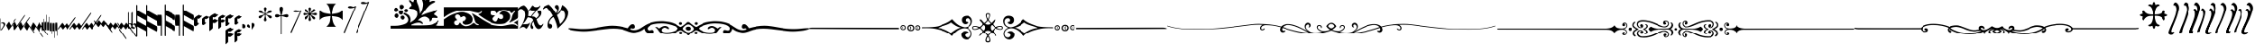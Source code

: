 SplineFontDB: 3.0
FontName: greextra
FullName: greextra
FamilyName: greextra
Weight: Extra-Light
Copyright: greciliae font, adapted with fontforge by Elie Roux\nCopyright (C) 2007 Matthew Spencer\nwith Reserved Font Name Caeciliae\n\nThis Font Software is licensed under the SIL Open Font License, Version 1.1.\n\nThis license is available with a FAQ at: http://scripts.sil.org/OFL
Version: 1.0
ItalicAngle: 0
UnderlinePosition: -204
UnderlineWidth: 102
Ascent: 800
Descent: 200
sfntRevision: 0x00010000
LayerCount: 2
Layer: 0 1 "Arri+AOgA-re"  1
Layer: 1 1 "Avant"  0
XUID: [1021 749 1361494454 10399503]
FSType: 0
OS2Version: 4
OS2_WeightWidthSlopeOnly: 0
OS2_UseTypoMetrics: 1
CreationTime: 1176402534
ModificationTime: 1430049938
PfmFamily: 17
TTFWeight: 200
TTFWidth: 5
LineGap: 90
VLineGap: 0
Panose: 2 0 3 3 0 0 0 0 0 0
OS2TypoAscent: 800
OS2TypoAOffset: 0
OS2TypoDescent: -200
OS2TypoDOffset: 0
OS2TypoLinegap: 90
OS2WinAscent: 699
OS2WinAOffset: 0
OS2WinDescent: 470
OS2WinDOffset: 0
HheadAscent: 699
HheadAOffset: 0
HheadDescent: -470
HheadDOffset: 0
OS2SubXSize: 650
OS2SubYSize: 700
OS2SubXOff: 0
OS2SubYOff: 140
OS2SupXSize: 650
OS2SupYSize: 700
OS2SupXOff: 0
OS2SupYOff: 480
OS2StrikeYSize: 49
OS2StrikeYPos: 258
OS2Vendor: 'PfEd'
OS2CodePages: 00000001.00000000
OS2UnicodeRanges: 00000000.10000000.00000000.00000000
DEI: 91125
ShortTable: cvt  2
  33
  633
EndShort
ShortTable: maxp 16
  1
  0
  37
  69
  2
  0
  0
  2
  0
  1
  1
  0
  64
  46
  0
  0
EndShort
LangName: 1033 "" "" "Medium" "FontForge 2.0 : greextra : 22-4-2015" 
GaspTable: 1 65535 2 0
Encoding: UnicodeBmp
UnicodeInterp: none
NameList: Adobe Glyph List
DisplaySize: -96
AntiAlias: 1
FitToEm: 1
WinInfo: 57361 19 8
BeginChars: 65539 74

StartChar: .notdef
Encoding: 65536 -1 0
Width: 364
Flags: W
TtInstrs:
PUSHB_2
 1
 0
MDAP[rnd]
ALIGNRP
PUSHB_3
 7
 4
 0
MIRP[min,rnd,black]
SHP[rp2]
PUSHB_2
 6
 5
MDRP[rp0,min,rnd,grey]
ALIGNRP
PUSHB_3
 3
 2
 0
MIRP[min,rnd,black]
SHP[rp2]
SVTCA[y-axis]
PUSHB_2
 3
 0
MDAP[rnd]
ALIGNRP
PUSHB_3
 5
 4
 0
MIRP[min,rnd,black]
SHP[rp2]
PUSHB_3
 7
 6
 1
MIRP[rp0,min,rnd,grey]
ALIGNRP
PUSHB_3
 1
 2
 0
MIRP[min,rnd,black]
SHP[rp2]
EndTTInstrs
LayerCount: 2
Fore
SplineSet
33 0 m 1,0,-1
 33 666 l 1,1,-1
 298 666 l 1,2,-1
 298 0 l 1,3,-1
 33 0 l 1,0,-1
66 33 m 1,4,-1
 265 33 l 1,5,-1
 265 633 l 1,6,-1
 66 633 l 1,7,-1
 66 33 l 1,4,-1
EndSplineSet
EndChar

StartChar: .null
Encoding: 65537 -1 1
Width: 0
Flags: W
LayerCount: 2
EndChar

StartChar: nonmarkingreturn
Encoding: 65538 -1 2
Width: 333
Flags: W
LayerCount: 2
EndChar

StartChar: MedicaeaFlat
Encoding: 57344 57344 3
Width: 144
Flags: W
LayerCount: 2
Fore
SplineSet
21 -49 m 1,0,1
 20 -58 20 -58 17 -58 c 0,2,3
 12 -58 12 -58 12 -35 c 2,4,-1
 12 267 l 2,5,6
 12 291 12 291 17 291 c 128,-1,7
 22 291 22 291 22 267 c 2,8,-1
 22 150 l 1,9,10
 52 179 52 179 86 179 c 0,11,12
 111 179 111 179 127.5 162.5 c 128,-1,13
 144 146 144 146 144 124 c 0,14,15
 144 104 144 104 129.5 79 c 128,-1,16
 115 54 115 54 92 23 c 128,-1,17
 69 -8 69 -8 59 -28 c 0,18,19
 57 -33 57 -33 43 -41 c 128,-1,20
 29 -49 29 -49 21 -49 c 1,0,1
22 143 m 1,21,-1
 22 -38 l 1,22,-1
 23 -37 l 1,23,24
 32 -20 32 -20 54 9.5 c 128,-1,25
 76 39 76 39 89 62 c 128,-1,26
 102 85 102 85 102 103 c 0,27,28
 102 122 102 122 88.5 137.5 c 128,-1,29
 75 153 75 153 57 153 c 0,30,31
 50 153 50 153 43.5 151 c 128,-1,32
 37 149 37 149 30.5 146 c 128,-1,33
 24 143 24 143 22 143 c 1,21,-1
EndSplineSet
EndChar

StartChar: HufnagelCustosUpShort
Encoding: 57345 57345 4
Width: 165
Flags: W
LayerCount: 2
Fore
SplineSet
313 282 m 0,0,1
 314 282 314 282 314 280 c 0,2,3
 314 266 314 266 283 220 c 1,4,-1
 134 8 l 1,5,6
 124 -8 124 -8 109 -25 c 128,-1,7
 94 -42 94 -42 88 -42 c 0,8,9
 86 -42 86 -42 86 -42 c 1,10,-1
 25 81 l 2,11,12
 22 88 22 88 41 118 c 128,-1,13
 60 148 60 148 81 173 c 128,-1,14
 102 198 102 198 105 191 c 2,15,-1
 160 81 l 1,16,-1
 266 232 l 1,17,18
 276 248 276 248 291.5 265 c 128,-1,19
 307 282 307 282 313 282 c 0,0,1
EndSplineSet
EndChar

StartChar: HufnagelCustosUpLong
Encoding: 57346 57346 5
Width: 172
Flags: W
LayerCount: 2
Fore
SplineSet
393 386 m 0,0,1
 396 386 396 386 396 383 c 0,2,3
 396 370 396 370 364 324 c 2,4,-1
 141 5 l 2,5,6
 131 -10 131 -10 115.5 -27.5 c 128,-1,7
 100 -45 100 -45 94 -45 c 0,8,9
 92 -45 92 -45 92 -44 c 2,10,-1
 32 78 l 2,11,12
 29 85 29 85 47.5 115.5 c 128,-1,13
 66 146 66 146 87.5 170.5 c 128,-1,14
 109 195 109 195 112 189 c 2,15,-1
 166 78 l 1,16,-1
 347 336 l 2,17,18
 357 351 357 351 372 368.5 c 128,-1,19
 387 386 387 386 393 386 c 0,0,1
EndSplineSet
EndChar

StartChar: HufnagelCustosUpMedium
Encoding: 57347 57347 6
Width: 169
Flags: W
LayerCount: 2
Fore
SplineSet
353 326 m 0,0,1
 355 326 355 326 355 322 c 0,2,3
 355 310 355 310 324 264 c 2,4,-1
 138 -2 l 2,5,6
 127 -18 127 -18 112 -35.5 c 128,-1,7
 97 -53 97 -53 91 -53 c 0,8,9
 89 -53 89 -53 89 -52 c 2,10,-1
 29 71 l 2,11,12
 26 77 26 77 44.5 107.5 c 128,-1,13
 63 138 63 138 84 163 c 128,-1,14
 105 188 105 188 109 181 c 2,15,-1
 163 71 l 1,16,-1
 307 275 l 1,17,18
 317 291 317 291 332 308.5 c 128,-1,19
 347 326 347 326 353 326 c 0,0,1
EndSplineSet
EndChar

StartChar: HufnagelCustosDownShort
Encoding: 57348 57348 7
Width: 165
Flags: W
LayerCount: 2
Fore
SplineSet
314 -142 m 0,0,1
 314 -144 314 -144 313 -144 c 0,2,3
 307 -144 307 -144 291.5 -127 c 128,-1,4
 276 -110 276 -110 266 -94 c 1,5,-1
 160 57 l 1,6,-1
 105 -53 l 1,7,8
 103 -60 103 -60 81.5 -35.5 c 128,-1,9
 60 -11 60 -11 41 19.5 c 128,-1,10
 22 50 22 50 25 57 c 2,11,-1
 86 180 l 1,12,13
 86 180 86 180 88 180 c 0,14,15
 94 180 94 180 109 163 c 128,-1,16
 124 146 124 146 134 130 c 1,17,-1
 283 -82 l 1,18,19
 314 -128 314 -128 314 -142 c 0,0,1
EndSplineSet
EndChar

StartChar: HufnagelCustosDownLong
Encoding: 57349 57349 8
Width: 172
Flags: W
LayerCount: 2
Fore
SplineSet
396 -255 m 0,0,1
 396 -258 396 -258 393 -258 c 0,2,3
 387 -258 387 -258 372 -240.5 c 128,-1,4
 357 -223 357 -223 347 -208 c 2,5,-1
 166 50 l 1,6,-1
 112 -61 l 2,7,8
 109 -67 109 -67 87.5 -42.5 c 128,-1,9
 66 -18 66 -18 47 12 c 128,-1,10
 28 42 28 42 32 50 c 2,11,-1
 92 172 l 2,12,13
 92 173 92 173 94 173 c 0,14,15
 100 173 100 173 115.5 155.5 c 128,-1,16
 131 138 131 138 141 123 c 2,17,-1
 364 -196 l 2,18,19
 396 -242 396 -242 396 -255 c 0,0,1
EndSplineSet
EndChar

StartChar: HufnagelCustosDownMedium
Encoding: 57350 57350 9
Width: 169
Flags: W
LayerCount: 2
Fore
SplineSet
355 -200 m 0,0,1
 355 -204 355 -204 353 -204 c 0,2,3
 347 -204 347 -204 332 -186.5 c 128,-1,4
 317 -169 317 -169 307 -153 c 1,5,-1
 163 51 l 1,6,-1
 109 -59 l 2,7,8
 106 -65 106 -65 84.5 -40.5 c 128,-1,9
 63 -16 63 -16 44 14 c 128,-1,10
 25 44 25 44 29 51 c 2,11,-1
 89 174 l 2,12,13
 89 175 89 175 91 175 c 0,14,15
 97 175 97 175 112 157.5 c 128,-1,16
 127 140 127 140 138 124 c 2,17,-1
 324 -142 l 2,18,19
 355 -188 355 -188 355 -200 c 0,0,1
EndSplineSet
EndChar

StartChar: MedicaeaCustosUpShort
Encoding: 57351 57351 10
Width: 63
Flags: W
LayerCount: 2
Fore
SplineSet
12 -56 m 2,0,1
 5 -56 5 -56 5 61.5 c 128,-1,2
 5 179 5 179 12 179 c 2,3,-1
 51 179 l 1,4,-1
 51 267 l 2,5,6
 51 274 51 274 57 274 c 0,7,8
 64 274 64 274 64 267 c 2,9,-1
 64 61 l 2,10,11
 64 -56 64 -56 57 -56 c 2,12,-1
 12 -56 l 2,0,1
EndSplineSet
EndChar

StartChar: MedicaeaCustosUpLong
Encoding: 57352 57352 11
Width: 63
Flags: W
LayerCount: 2
Fore
SplineSet
12 -47 m 2,0,1
 5 -47 5 -47 5 70.5 c 128,-1,2
 5 188 5 188 12 188 c 2,3,-1
 51 188 l 1,4,-1
 51 383 l 2,5,6
 51 390 51 390 57 390 c 0,7,8
 64 390 64 390 64 383 c 2,9,-1
 64 71 l 2,10,11
 64 -47 64 -47 57 -47 c 2,12,-1
 12 -47 l 2,0,1
EndSplineSet
EndChar

StartChar: MedicaeaCustosUpMedium
Encoding: 57353 57353 12
Width: 63
Flags: W
LayerCount: 2
Fore
SplineSet
12 -50 m 2,0,1
 5 -50 5 -50 5 67 c 128,-1,2
 5 184 5 184 12 184 c 2,3,-1
 51 184 l 1,4,-1
 51 326 l 2,5,6
 51 332 51 332 57 332 c 0,7,8
 64 332 64 332 64 326 c 2,9,-1
 64 67 l 2,10,11
 64 -50 64 -50 57 -50 c 2,12,-1
 12 -50 l 2,0,1
EndSplineSet
EndChar

StartChar: MedicaeaCustosDownShort
Encoding: 57354 57354 13
Width: 63
Flags: W
LayerCount: 2
Fore
SplineSet
57 162 m 2,0,1
 64 162 64 162 64 45 c 2,2,-1
 64 -161 l 2,3,4
 64 -168 64 -168 57 -168 c 0,5,6
 51 -168 51 -168 51 -161 c 2,7,-1
 51 -73 l 1,8,-1
 12 -73 l 2,9,10
 5 -73 5 -73 5 44.5 c 128,-1,11
 5 162 5 162 12 162 c 2,12,-1
 57 162 l 2,0,1
EndSplineSet
EndChar

StartChar: MedicaeaCustosDownLong
Encoding: 57355 57355 14
Width: 63
Flags: W
LayerCount: 2
Fore
SplineSet
57 158 m 2,0,1
 64 158 64 158 64 40 c 2,2,-1
 64 -272 l 2,3,4
 64 -279 64 -279 57 -279 c 0,5,6
 51 -279 51 -279 51 -272 c 2,7,-1
 51 -77 l 1,8,-1
 12 -77 l 2,9,10
 5 -77 5 -77 5 40.5 c 128,-1,11
 5 158 5 158 12 158 c 2,12,-1
 57 158 l 2,0,1
EndSplineSet
EndChar

StartChar: MedicaeaCustosDownMedium
Encoding: 57356 57356 15
Width: 63
Flags: W
LayerCount: 2
Fore
SplineSet
57 168 m 2,0,1
 64 168 64 168 64 51 c 2,2,-1
 64 -208 l 2,3,4
 64 -214 64 -214 57 -214 c 0,5,6
 51 -214 51 -214 51 -208 c 2,7,-1
 51 -66 l 1,8,-1
 12 -66 l 2,9,10
 5 -66 5 -66 5 51 c 128,-1,11
 5 168 5 168 12 168 c 2,12,-1
 57 168 l 2,0,1
EndSplineSet
EndChar

StartChar: MensuralCustosUpShort
Encoding: 57357 57357 16
Width: 343
Flags: W
LayerCount: 2
Fore
SplineSet
7 -24 m 0,0,1
 5 -24 5 -24 2.5 -23 c 128,-1,2
 0 -22 0 -22 0 -19 c 0,3,4
 0 -9 0 -9 28 32 c 1,5,-1
 96 126 l 2,6,7
 108 142 108 142 120.5 154 c 128,-1,8
 133 166 133 166 137 160 c 2,9,-1
 197 79 l 1,10,-1
 230 126 l 2,11,12
 233 130 233 130 238 135.5 c 128,-1,13
 243 141 243 141 250 149 c 128,-1,14
 257 157 257 157 263 160.5 c 128,-1,15
 269 164 269 164 271 160 c 2,16,-1
 330 79 l 1,17,-1
 474 284 l 1,18,19
 503 323 503 323 515 323 c 0,20,21
 518 323 518 323 518 318 c 0,22,23
 518 303 518 303 495 269 c 2,24,-1
 316 14 l 1,25,26
 288 -24 288 -24 276 -24 c 0,27,28
 274 -24 274 -24 273 -23 c 2,29,-1
 214 58 l 1,30,-1
 179 11 l 2,31,32
 154 -24 154 -24 142 -24 c 1,33,-1
 139 -23 l 1,34,-1
 79 58 l 1,35,-1
 45 11 l 2,36,37
 20 -24 20 -24 7 -24 c 0,0,1
EndSplineSet
EndChar

StartChar: MensuralCustosUpLong
Encoding: 57358 57358 17
Width: 356
Flags: W
LayerCount: 2
Fore
SplineSet
4 -26 m 0,0,1
 0 -26 0 -26 0 -21 c 0,2,3
 0 -6 0 -6 26 30 c 2,4,-1
 93 124 l 2,5,6
 105 141 105 141 117.5 152.5 c 128,-1,7
 130 164 130 164 134 159 c 2,8,-1
 194 77 l 1,9,-1
 228 124 l 2,10,11
 231 129 231 129 235.5 134.5 c 128,-1,12
 240 140 240 140 247 148 c 128,-1,13
 254 156 254 156 260 159 c 128,-1,14
 266 162 266 162 268 159 c 2,15,-1
 327 77 l 1,16,-1
 561 410 l 2,17,18
 589 450 589 450 601 450 c 0,19,20
 605 450 605 450 605 445 c 0,21,22
 605 429 605 429 581 396 c 2,23,-1
 313 13 l 2,24,25
 286 -26 286 -26 273 -26 c 1,26,-1
 270 -25 l 1,27,-1
 211 57 l 1,28,-1
 177 10 l 2,29,30
 152 -26 152 -26 139 -26 c 0,31,32
 137 -26 137 -26 136 -25 c 2,33,-1
 77 57 l 1,34,-1
 42 10 l 1,35,36
 17 -26 17 -26 4 -26 c 0,0,1
EndSplineSet
EndChar

StartChar: MensuralCustosUpMedium
Encoding: 57359 57359 18
Width: 354
Flags: W
LayerCount: 2
Fore
SplineSet
4 -25 m 0,0,1
 0 -25 0 -25 0 -20 c 0,2,3
 0 -5 0 -5 25 31 c 2,4,-1
 92 125 l 2,5,6
 105 142 105 142 117 153.5 c 128,-1,7
 129 165 129 165 133 160 c 2,8,-1
 193 78 l 1,9,-1
 227 125 l 2,10,11
 230 129 230 129 234.5 135 c 128,-1,12
 239 141 239 141 246 148.5 c 128,-1,13
 253 156 253 156 259 159.5 c 128,-1,14
 265 163 265 163 268 160 c 2,15,-1
 327 78 l 1,16,-1
 516 347 l 2,17,18
 543 386 543 386 556 386 c 0,19,20
 559 386 559 386 559 381 c 0,21,22
 559 366 559 366 536 333 c 2,23,-1
 313 14 l 2,24,25
 285 -25 285 -25 273 -25 c 0,26,27
 271 -25 271 -25 270 -24 c 2,28,-1
 211 58 l 1,29,-1
 176 11 l 1,30,31
 151 -25 151 -25 138 -25 c 0,32,33
 136 -25 136 -25 135 -24 c 2,34,-1
 76 58 l 1,35,-1
 41 11 l 1,36,37
 16 -25 16 -25 4 -25 c 0,0,1
EndSplineSet
EndChar

StartChar: MensuralCustosDownShort
Encoding: 57360 57360 19
Width: 337
Flags: W
LayerCount: 2
Fore
SplineSet
515 -111 m 0,0,1
 515 -116 515 -116 512 -116 c 0,2,3
 500 -116 500 -116 471 -77 c 1,4,-1
 327 128 l 1,5,-1
 268 47 l 2,6,7
 264 41 264 41 250.5 54.5 c 128,-1,8
 237 68 237 68 227 81 c 2,9,-1
 194 128 l 1,10,-1
 134 47 l 2,11,12
 130 41 130 41 116 54.5 c 128,-1,13
 102 68 102 68 93 81 c 2,14,-1
 23 178 l 1,15,16
 0 212 0 212 0 226 c 0,17,18
 0 231 0 231 4 231 c 0,19,20
 17 231 17 231 42 196 c 2,21,-1
 76 149 l 1,22,-1
 136 230 l 2,23,24
 137 231 137 231 139 231 c 0,25,26
 151 231 151 231 176 196 c 2,27,-1
 211 149 l 1,28,-1
 270 230 l 2,29,30
 271 231 271 231 273 231 c 0,31,32
 285 231 285 231 313 193 c 1,33,-1
 492 -62 l 2,34,35
 515 -96 515 -96 515 -111 c 0,0,1
EndSplineSet
EndChar

StartChar: MensuralCustosDownLong
Encoding: 57361 57361 20
Width: 336
Flags: W
LayerCount: 2
Fore
SplineSet
605 -305 m 0,0,1
 605 -307 605 -307 603.5 -308.5 c 128,-1,2
 602 -310 602 -310 601 -310 c 0,3,4
 589 -310 589 -310 561 -270 c 2,5,-1
 327 63 l 1,6,-1
 268 -19 l 2,7,8
 264 -24 264 -24 250.5 -11 c 128,-1,9
 237 2 237 2 228 16 c 2,10,-1
 194 63 l 1,11,-1
 134 -19 l 2,12,13
 130 -24 130 -24 116 -11 c 128,-1,14
 102 2 102 2 93 16 c 2,15,-1
 24 113 l 2,16,17
 0 146 0 146 0 161 c 0,18,19
 0 166 0 166 4 166 c 0,20,21
 17 166 17 166 42 130 c 1,22,-1
 77 83 l 1,23,-1
 136 165 l 2,24,25
 137 166 137 166 139 166 c 0,26,27
 152 166 152 166 177 130 c 2,28,-1
 211 83 l 1,29,-1
 270 165 l 2,30,31
 271 166 271 166 273 166 c 0,32,33
 286 166 286 166 313 127 c 2,34,-1
 581 -256 l 2,35,36
 605 -289 605 -289 605 -305 c 0,0,1
EndSplineSet
EndChar

StartChar: MensuralCustosDownMedium
Encoding: 57362 57362 21
Width: 336
Flags: W
LayerCount: 2
Fore
SplineSet
559 -241 m 0,0,1
 559 -246 559 -246 556 -246 c 0,2,3
 543 -246 543 -246 516 -207 c 2,4,-1
 327 62 l 1,5,-1
 268 -20 l 2,6,7
 264 -25 264 -25 250 -12 c 128,-1,8
 236 1 236 1 227 15 c 2,9,-1
 193 62 l 1,10,-1
 133 -20 l 2,11,12
 129 -25 129 -25 115.5 -12 c 128,-1,13
 102 1 102 1 92 15 c 2,14,-1
 23 112 l 2,15,16
 0 145 0 145 0 160 c 0,17,18
 0 165 0 165 4 165 c 0,19,20
 16 165 16 165 41 129 c 1,21,-1
 76 82 l 1,22,-1
 135 164 l 2,23,24
 136 165 136 165 138 165 c 0,25,26
 151 165 151 165 176 129 c 1,27,-1
 211 82 l 1,28,-1
 270 164 l 2,29,30
 271 165 271 165 273 165 c 0,31,32
 285 165 285 165 313 126 c 2,33,-1
 536 -193 l 2,34,35
 559 -226 559 -226 559 -241 c 0,0,1
EndSplineSet
EndChar

StartChar: MensuralFlat
Encoding: 57363 57363 22
Width: 110
Flags: W
LayerCount: 2
Fore
SplineSet
17 466 m 0,0,1
 20 466 20 466 20 463 c 2,2,-1
 20 143 l 1,3,4
 64 159 64 159 92.5 137.5 c 128,-1,5
 121 116 121 116 121 81 c 0,6,7
 121 47 121 47 95 21.5 c 128,-1,8
 69 -4 69 -4 38 -4 c 0,9,10
 24 -4 24 -4 11 1.5 c 128,-1,11
 -2 7 -2 7 -2 12 c 2,12,-1
 -2 448 l 2,13,14
 -2 453 -2 453 4.5 459.5 c 128,-1,15
 11 466 11 466 17 466 c 0,0,1
37 127 m 0,16,17
 27 127 27 127 20 124 c 1,18,-1
 20 30 l 1,19,20
 36 18 36 18 54 18 c 0,21,22
 75 18 75 18 86.5 31 c 128,-1,23
 98 44 98 44 98 64 c 0,24,25
 98 89 98 89 81 108 c 128,-1,26
 64 127 64 127 37 127 c 0,16,17
EndSplineSet
EndChar

StartChar: HufnagelFlat
Encoding: 57364 57364 23
Width: 136
Flags: W
LayerCount: 2
Fore
SplineSet
56 117 m 1,0,-1
 27 103 l 1,1,-1
 27 59 l 1,2,-1
 81 26 l 1,3,4
 96 30 96 30 99 48.5 c 128,-1,5
 102 67 102 67 90 87.5 c 128,-1,6
 78 108 78 108 56 117 c 1,0,-1
26 473 m 0,7,8
 28 473 28 473 28 472 c 2,9,-1
 27 123 l 1,10,-1
 88 154 l 2,11,12
 92 156 92 156 103 149 c 128,-1,13
 114 142 114 142 124 126 c 128,-1,14
 134 110 134 110 134 92 c 0,15,16
 134 55 134 55 97.5 22 c 128,-1,17
 61 -11 61 -11 44 -9 c 1,18,-1
 -8 22 l 1,19,-1
 -9 23 l 1,20,-1
 -9 438 l 2,21,22
 -9 443 -9 443 6.5 458 c 128,-1,23
 22 473 22 473 26 473 c 0,7,8
EndSplineSet
EndChar

StartChar: MedicaeaCClef
Encoding: 57365 57365 24
Width: 308
Flags: W
LayerCount: 2
Fore
SplineSet
308 -10 m 0,0,1
 308 -31 308 -31 304 -58.5 c 128,-1,2
 300 -86 300 -86 292 -86 c 2,3,-1
 291 -86 l 1,4,-1
 31 59 l 1,5,-1
 31 -224 l 2,6,7
 31 -231 31 -231 26.5 -235.5 c 128,-1,8
 22 -240 22 -240 15.5 -240 c 128,-1,9
 9 -240 9 -240 4.5 -235.5 c 128,-1,10
 0 -231 0 -231 0 -224 c 2,11,-1
 0 668 l 2,12,13
 0 675 0 675 4.5 679.5 c 128,-1,14
 9 684 9 684 15.5 684 c 128,-1,15
 22 684 22 684 26.5 679.5 c 128,-1,16
 31 675 31 675 31 668 c 2,17,-1
 31 522 l 1,18,-1
 295 376 l 2,19,20
 308 368 308 368 308 298 c 0,21,22
 308 277 308 277 304 249.5 c 128,-1,23
 300 222 300 222 292 222 c 2,24,-1
 291 222 l 1,25,-1
 31 368 l 1,26,-1
 31 213 l 1,27,-1
 295 68 l 2,28,29
 308 60 308 60 308 -10 c 0,0,1
EndSplineSet
EndChar

StartChar: MedicaeaCClefChange
Encoding: 57366 57366 25
Width: 308
Flags: W
LayerCount: 2
Fore
SplineSet
308 -10 m 0,0,1
 308 -31 308 -31 304 -58.5 c 128,-1,2
 300 -86 300 -86 292 -86 c 2,3,-1
 291 -86 l 1,4,-1
 31 59 l 1,5,-1
 31 -224 l 2,6,7
 31 -231 31 -231 26.5 -235.5 c 128,-1,8
 22 -240 22 -240 15.5 -240 c 128,-1,9
 9 -240 9 -240 4.5 -235.5 c 128,-1,10
 0 -231 0 -231 0 -224 c 2,11,-1
 0 668 l 2,12,13
 0 675 0 675 4.5 679.5 c 128,-1,14
 9 684 9 684 15.5 684 c 128,-1,15
 22 684 22 684 26.5 679.5 c 128,-1,16
 31 675 31 675 31 668 c 2,17,-1
 31 522 l 1,18,-1
 295 376 l 2,19,20
 308 368 308 368 308 298 c 0,21,22
 308 277 308 277 304 249.5 c 128,-1,23
 300 222 300 222 292 222 c 2,24,-1
 291 222 l 1,25,-1
 31 368 l 1,26,-1
 31 213 l 1,27,-1
 295 68 l 2,28,29
 308 60 308 60 308 -10 c 0,0,1
EndSplineSet
EndChar

StartChar: MedicaeaFClef
Encoding: 57367 57367 26
Width: 523
Flags: W
LayerCount: 2
Fore
SplineSet
523 4 m 0,0,1
 523 -17 523 -17 519 -44.5 c 128,-1,2
 515 -72 515 -72 507 -72 c 2,3,-1
 506 -72 l 1,4,-1
 246 73 l 1,5,-1
 246 -210 l 2,6,7
 246 -217 246 -217 242 -221.5 c 128,-1,8
 238 -226 238 -226 231.5 -226 c 128,-1,9
 225 -226 225 -226 220 -221.5 c 128,-1,10
 215 -217 215 -217 215 -210 c 2,11,-1
 215 682 l 2,12,13
 215 689 215 689 220 693.5 c 128,-1,14
 225 698 225 698 231.5 698 c 128,-1,15
 238 698 238 698 242 693.5 c 128,-1,16
 246 689 246 689 246 682 c 2,17,-1
 246 535 l 1,18,-1
 510 390 l 2,19,20
 523 382 523 382 523 312 c 0,21,22
 523 291 523 291 519 263.5 c 128,-1,23
 515 236 515 236 507 236 c 2,24,-1
 506 236 l 1,25,-1
 246 381 l 1,26,-1
 246 227 l 1,27,-1
 510 82 l 2,28,29
 523 74 523 74 523 4 c 0,0,1
123 390 m 2,30,31
 131 390 131 390 134.5 335.5 c 128,-1,32
 138 281 138 281 138 236 c 2,33,-1
 138 -210 l 2,34,35
 138 -217 138 -217 133.5 -221.5 c 128,-1,36
 129 -226 129 -226 122.5 -226 c 128,-1,37
 116 -226 116 -226 111.5 -221.5 c 128,-1,38
 107 -217 107 -217 107 -210 c 2,39,-1
 107 82 l 1,40,-1
 16 82 l 2,41,42
 8 82 8 82 4 138 c 128,-1,43
 0 194 0 194 0 236 c 128,-1,44
 0 278 0 278 4 334 c 128,-1,45
 8 390 8 390 16 390 c 2,46,-1
 123 390 l 2,30,31
EndSplineSet
EndChar

StartChar: MedicaeaFClefChange
Encoding: 57368 57368 27
Width: 523
Flags: W
LayerCount: 2
Fore
SplineSet
523 4 m 0,0,1
 523 -17 523 -17 519 -44.5 c 128,-1,2
 515 -72 515 -72 507 -72 c 2,3,-1
 506 -72 l 1,4,-1
 246 73 l 1,5,-1
 246 -210 l 2,6,7
 246 -217 246 -217 242 -221.5 c 128,-1,8
 238 -226 238 -226 231.5 -226 c 128,-1,9
 225 -226 225 -226 220 -221.5 c 128,-1,10
 215 -217 215 -217 215 -210 c 2,11,-1
 215 682 l 2,12,13
 215 689 215 689 220 693.5 c 128,-1,14
 225 698 225 698 231.5 698 c 128,-1,15
 238 698 238 698 242 693.5 c 128,-1,16
 246 689 246 689 246 682 c 2,17,-1
 246 535 l 1,18,-1
 510 390 l 2,19,20
 523 382 523 382 523 312 c 0,21,22
 523 291 523 291 519 263.5 c 128,-1,23
 515 236 515 236 507 236 c 2,24,-1
 506 236 l 1,25,-1
 246 381 l 1,26,-1
 246 227 l 1,27,-1
 510 82 l 2,28,29
 523 74 523 74 523 4 c 0,0,1
123 390 m 2,30,31
 131 390 131 390 134.5 335.5 c 128,-1,32
 138 281 138 281 138 236 c 2,33,-1
 138 -210 l 2,34,35
 138 -217 138 -217 133.5 -221.5 c 128,-1,36
 129 -226 129 -226 122.5 -226 c 128,-1,37
 116 -226 116 -226 111.5 -221.5 c 128,-1,38
 107 -217 107 -217 107 -210 c 2,39,-1
 107 82 l 1,40,-1
 16 82 l 2,41,42
 8 82 8 82 4 138 c 128,-1,43
 0 194 0 194 0 236 c 128,-1,44
 0 278 0 278 4 334 c 128,-1,45
 8 390 8 390 16 390 c 2,46,-1
 123 390 l 2,30,31
EndSplineSet
EndChar

StartChar: HufnagelCClef
Encoding: 57369 57369 28
Width: 247
Flags: W
LayerCount: 2
Fore
SplineSet
247 361 m 0,0,1
 247 349 247 349 206.5 315 c 128,-1,2
 166 281 166 281 152 279 c 0,3,4
 126 276 126 276 98 288 c 1,5,-1
 98 172 l 1,6,-1
 140 150 l 2,7,8
 145 147 145 147 126 126.5 c 128,-1,9
 107 106 107 106 81 86.5 c 128,-1,10
 55 67 55 67 45 67 c 0,11,12
 44 67 44 67 44 67.5 c 128,-1,13
 44 68 44 68 43 68 c 2,14,-1
 1 89 l 2,15,16
 0 89 0 89 0 91 c 2,17,-1
 0 282 l 2,18,19
 0 292 0 292 33 321 c 128,-1,20
 66 350 66 350 86 360 c 2,21,-1
 149 392 l 2,22,23
 155 395 155 395 160 395 c 1,24,25
 160 395 160 395 164 391 c 128,-1,26
 168 387 168 387 175 382 c 128,-1,27
 182 377 182 377 191.5 372 c 128,-1,28
 201 367 201 367 215 364.5 c 128,-1,29
 229 362 229 362 244 364 c 0,30,31
 247 364 247 364 247 361 c 0,0,1
EndSplineSet
EndChar

StartChar: HufnagelCClefChange
Encoding: 57376 57376 29
Width: 197
Flags: W
LayerCount: 2
Fore
SplineSet
198 335 m 0,0,1
 198 325 198 325 165.5 298 c 128,-1,2
 133 271 133 271 122 270 c 0,3,4
 98 268 98 268 79 276 c 1,5,-1
 79 183 l 1,6,-1
 112 166 l 2,7,8
 116 164 116 164 100.5 147.5 c 128,-1,9
 85 131 85 131 64 115.5 c 128,-1,10
 43 100 43 100 36 100 c 2,11,-1
 35 100 l 1,12,-1
 1 117 l 2,13,14
 0 117 0 117 0 119 c 2,15,-1
 0 272 l 2,16,17
 0 279 0 279 26 302 c 128,-1,18
 52 325 52 325 68 334 c 1,19,-1
 119 359 l 2,20,21
 124 362 124 362 128 362 c 1,22,23
 128 362 128 362 136.5 354.5 c 128,-1,24
 145 347 145 347 160.5 341 c 128,-1,25
 176 335 176 335 195 336 c 0,26,27
 198 336 198 336 198 335 c 0,0,1
EndSplineSet
EndChar

StartChar: HufnagelFClef
Encoding: 57377 57377 30
Width: 249
Flags: W
LayerCount: 2
Fore
SplineSet
2 -65 m 0,0,1
 0 -65 0 -65 0 -62 c 2,2,-1
 0 320 l 2,3,4
 0 330 0 330 33 358.5 c 128,-1,5
 66 387 66 387 86 397 c 2,6,-1
 149 430 l 2,7,8
 155 433 155 433 160 433 c 1,9,10
 160 433 160 433 164 429 c 128,-1,11
 168 425 168 425 175 420 c 128,-1,12
 182 415 182 415 191.5 410 c 128,-1,13
 201 405 201 405 215 402 c 128,-1,14
 229 399 229 399 244 401 c 0,15,16
 247 401 247 401 247 398 c 0,17,18
 247 387 247 387 207.5 353 c 128,-1,19
 168 319 168 319 152 317 c 0,20,21
 126 314 126 314 98 326 c 1,22,-1
 98 244 l 1,23,-1
 149 270 l 2,24,25
 157 274 157 274 165 269.5 c 128,-1,26
 173 265 173 265 180 257.5 c 128,-1,27
 187 250 187 250 204 245 c 128,-1,28
 221 240 221 240 244 242 c 0,29,30
 247 242 247 242 247 239 c 0,31,32
 247 228 247 228 207.5 194 c 128,-1,33
 168 160 168 160 152 158 c 0,34,35
 126 155 126 155 98 166 c 1,36,-1
 98 16 l 2,37,38
 98 5 98 5 57 -30 c 128,-1,39
 16 -65 16 -65 2 -65 c 0,0,1
EndSplineSet
EndChar

StartChar: HufnagelFClefChange
Encoding: 57378 57378 31
Width: 198
Flags: W
LayerCount: 2
Fore
SplineSet
2 -8 m 0,0,1
 0 -8 0 -8 0 -6 c 2,2,-1
 0 300 l 2,3,4
 0 307 0 307 26 330 c 128,-1,5
 52 353 52 353 68 362 c 1,6,-1
 119 387 l 2,7,8
 124 390 124 390 128 390 c 1,9,10
 128 390 128 390 136.5 382.5 c 128,-1,11
 145 375 145 375 160.5 369 c 128,-1,12
 176 363 176 363 195 364 c 0,13,14
 198 364 198 364 198 363 c 0,15,16
 198 354 198 354 166 326.5 c 128,-1,17
 134 299 134 299 122 298 c 0,18,19
 98 296 98 296 79 304 c 1,20,-1
 79 239 l 1,21,-1
 119 260 l 2,22,23
 125 263 125 263 131.5 259.5 c 128,-1,24
 138 256 138 256 144 250 c 128,-1,25
 150 244 150 244 163.5 239.5 c 128,-1,26
 177 235 177 235 195 237 c 0,27,28
 198 237 198 237 198 235 c 0,29,30
 198 227 198 227 166 199.5 c 128,-1,31
 134 172 134 172 122 171 c 0,32,33
 98 168 98 168 79 177 c 1,34,-1
 79 57 l 2,35,36
 79 47 79 47 46 19.5 c 128,-1,37
 13 -8 13 -8 2 -8 c 0,0,1
EndSplineSet
EndChar

StartChar: HugnagelCFClef
Encoding: 57379 57379 32
Width: 263
Flags: W
LayerCount: 2
Fore
SplineSet
3 -469 m 0,0,1
 1 -469 1 -469 1 -467 c 2,2,-1
 1 -84 l 2,3,4
 1 -74 1 -74 34 -45.5 c 128,-1,5
 67 -17 67 -17 87 -7 c 2,6,-1
 150 25 l 2,7,8
 158 29 158 29 166 25 c 128,-1,9
 174 21 174 21 181 13 c 128,-1,10
 188 5 188 5 205 -0.5 c 128,-1,11
 222 -6 222 -6 245 -3 c 0,12,13
 248 -3 248 -3 248 -6 c 0,14,15
 248 -18 248 -18 208.5 -51.5 c 128,-1,16
 169 -85 169 -85 153 -87 c 0,17,18
 127 -90 127 -90 99 -78 c 1,19,-1
 99 -160 l 1,20,-1
 150 -134 l 2,21,22
 158 -131 158 -131 166 -135 c 128,-1,23
 174 -139 174 -139 181 -146.5 c 128,-1,24
 188 -154 188 -154 205 -159.5 c 128,-1,25
 222 -165 222 -165 245 -162 c 0,26,27
 248 -162 248 -162 248 -165 c 0,28,29
 248 -177 248 -177 208.5 -211 c 128,-1,30
 169 -245 169 -245 153 -247 c 0,31,32
 127 -250 127 -250 99 -238 c 1,33,-1
 99 -389 l 2,34,35
 99 -400 99 -400 58 -434.5 c 128,-1,36
 17 -469 17 -469 3 -469 c 0,0,1
248 366 m 0,37,38
 248 354 248 354 207.5 320 c 128,-1,39
 167 286 167 286 153 285 c 0,40,41
 127 282 127 282 99 293 c 1,42,-1
 99 177 l 1,43,-1
 141 155 l 2,44,45
 146 153 146 153 127 132 c 128,-1,46
 108 111 108 111 82 91.5 c 128,-1,47
 56 72 56 72 46 72 c 0,48,49
 45 72 45 72 45 72.5 c 128,-1,50
 45 73 45 73 44 73 c 2,51,-1
 2 94 l 2,52,53
 1 94 1 94 1 96 c 2,54,-1
 1 287 l 2,55,56
 1 297 1 297 34 326.5 c 128,-1,57
 67 356 67 356 87 365 c 1,58,-1
 150 397 l 2,59,60
 156 400 156 400 161 400 c 1,61,62
 161 400 161 400 165 396.5 c 128,-1,63
 169 393 169 393 176 387.5 c 128,-1,64
 183 382 183 382 192.5 377 c 128,-1,65
 202 372 202 372 216 369.5 c 128,-1,66
 230 367 230 367 245 369 c 0,67,68
 248 369 248 369 248 366 c 0,37,38
EndSplineSet
EndChar

StartChar: HufnagelCFClefChange
Encoding: 57380 57380 33
Width: 209
Flags: W
LayerCount: 2
Fore
SplineSet
2 -408 m 0,0,1
 0 -408 0 -408 0 -406 c 2,2,-1
 0 -100 l 2,3,4
 0 -93 0 -93 26 -70 c 128,-1,5
 52 -47 52 -47 68 -38 c 1,6,-1
 119 -13 l 2,7,8
 125 -10 125 -10 131.5 -13.5 c 128,-1,9
 138 -17 138 -17 144 -23 c 128,-1,10
 150 -29 150 -29 163.5 -33.5 c 128,-1,11
 177 -38 177 -38 195 -36 c 0,12,13
 198 -36 198 -36 198 -38 c 0,14,15
 198 -46 198 -46 166 -73.5 c 128,-1,16
 134 -101 134 -101 122 -102 c 0,17,18
 98 -105 98 -105 79 -96 c 1,19,-1
 79 -161 l 1,20,-1
 119 -140 l 2,21,22
 125 -137 125 -137 131.5 -140.5 c 128,-1,23
 138 -144 138 -144 144 -150.5 c 128,-1,24
 150 -157 150 -157 163.5 -161 c 128,-1,25
 177 -165 177 -165 195 -163 c 0,26,27
 198 -163 198 -163 198 -165 c 0,28,29
 198 -174 198 -174 166 -201 c 128,-1,30
 134 -228 134 -228 122 -230 c 0,31,32
 98 -232 98 -232 79 -224 c 1,33,-1
 79 -344 l 2,34,35
 79 -353 79 -353 46 -380.5 c 128,-1,36
 13 -408 13 -408 2 -408 c 0,0,1
198 345 m 0,37,38
 198 336 198 336 165.5 309 c 128,-1,39
 133 282 133 282 122 280 c 1,40,41
 98 278 98 278 79 286 c 1,42,-1
 79 194 l 1,43,-1
 112 177 l 2,44,45
 116 174 116 174 100.5 157.5 c 128,-1,46
 85 141 85 141 64 125.5 c 128,-1,47
 43 110 43 110 36 110 c 2,48,-1
 35 110 l 1,49,-1
 1 127 l 2,50,51
 0 127 0 127 0 129 c 2,52,-1
 0 282 l 2,53,54
 0 289 0 289 26 312 c 128,-1,55
 52 335 52 335 68 344 c 2,56,-1
 119 370 l 2,57,58
 124 372 124 372 128 372 c 1,59,60
 128 372 128 372 136.5 365 c 128,-1,61
 145 358 145 358 160.5 351.5 c 128,-1,62
 176 345 176 345 195 347 c 0,63,64
 198 347 198 347 198 345 c 0,37,38
EndSplineSet
EndChar

StartChar: MensuralFlatHole
Encoding: 57381 57381 34
Width: 115
Flags: W
LayerCount: 2
Fore
SplineSet
35 130 m 0,0,1
 64 130 64 130 83 109 c 128,-1,2
 102 88 102 88 102 61 c 0,3,4
 102 38 102 38 89 24 c 128,-1,5
 76 10 76 10 53 10 c 0,6,7
 33 10 33 10 16 22 c 1,8,-1
 16 126 l 1,9,10
 23 130 23 130 35 130 c 0,0,1
EndSplineSet
EndChar

StartChar: HufnagelFlatHole
Encoding: 57382 57382 35
Width: 143
Flags: W
LayerCount: 2
Fore
SplineSet
56 120 m 1,0,1
 80 110 80 110 93 87 c 128,-1,2
 106 64 106 64 103 44 c 128,-1,3
 100 24 100 24 83 19 c 1,4,-1
 24 55 l 1,5,-1
 24 104 l 1,6,-1
 56 120 l 1,0,1
EndSplineSet
EndChar

StartChar: MedicaeaFlatHole
Encoding: 57383 57383 36
Width: 143
Flags: W
LayerCount: 2
Fore
SplineSet
15 149 m 1,0,1
 18 150 18 150 25 153 c 128,-1,2
 32 156 32 156 39 158.5 c 128,-1,3
 46 161 46 161 53 161 c 0,4,5
 74 161 74 161 88.5 143.5 c 128,-1,6
 103 126 103 126 103 106 c 256,7,8
 103 86 103 86 89 61 c 128,-1,9
 75 36 75 36 50.5 3 c 128,-1,10
 26 -30 26 -30 16 -48 c 1,11,-1
 16 -49 l 1,12,-1
 15 -49 l 1,13,-1
 15 149 l 1,0,1
EndSplineSet
EndChar

StartChar: StarSix
Encoding: 57384 57384 37
Width: 484
Flags: W
LayerCount: 2
Fore
SplineSet
241 389 m 1,0,-1
 241 396 l 1,1,2
 200.999 371 200.999 371 189 360 c 0,3,4
 178.001 351 178.001 351 147 315 c 0,5,6
 126 291 126 291 105 291 c 1,7,8
 72 296 72 296 69 326 c 1,9,10
 69 355 69 355 108 366 c 0,11,12
 118.001 369 118.001 369 131 371 c 0,13,14
 183.999 381 183.999 381 223 404 c 0,15,16
 228 407 228 407 234 410.999 c 1,17,-1
 223 418 l 2,18,19
 194.999 437 194.999 437 137 448 c 0,20,21
 71 460 71 460 69 495 c 1,22,23
 69 521 69 521 92 529 c 0,24,25
 98 531 98 531 103 531 c 0,26,27
 124 531 124 531 151 499 c 1,28,29
 193 453 193 453 237 428 c 1,30,-1
 241 426 l 1,31,-1
 241 439 l 2,32,33
 241 480 241 480 226 530 c 0,34,35
 215.999 565 215.999 565 216 581 c 0,36,37
 216 607 216 607 240 614 c 0,38,39
 245 616 245 616 251 616.001 c 0,40,41
 276 616 276 616 285 592 c 0,42,43
 287 586 287 586 287 579 c 0,44,45
 287 565 287 565 277 533 c 1,46,47
 260 485 260 485 260 450 c 2,48,-1
 260 424 l 1,49,-1
 267 428 l 2,50,51
 301 447 301 447 339 492 c 0,52,53
 374 533 374 533 395 533 c 0,54,55
 423 533 423 533 430 506 c 0,56,57
 431 500 431 500 431 494 c 0,58,59
 431 465 431 465 400 456 c 0,60,61
 391 454 391 454 379.999 452 c 0,62,63
 329 444 329 444 282 418 c 2,64,-1
 268 410 l 1,65,-1
 276 405 l 2,66,67
 317 380 317 380 373 371 c 0,68,69
 424 363 424 363 431 339 c 1,70,-1
 432 327 l 1,71,72
 432 296 432 296 405 291 c 1,73,-1
 397 290 l 1,74,75
 372 290 372 290 337 333 c 0,76,77
 298 380 298 380 267 393 c 2,78,-1
 260 396 l 1,79,-1
 260 389 l 2,80,81
 260 331 260 331 280 277 c 0,82,83
 288 256 288 256 288 245 c 0,84,85
 288 219.001 288 219.001 264 208 c 0,86,87
 257 205 257 205 249 205 c 0,88,89
 226.001 205 226.001 205 217 228 c 0,90,91
 214 235 214 235 214 242 c 0,92,93
 214 260 214 260 225 288 c 0,94,95
 241.999 333 241.999 333 242 363 c 2,96,-1
 242 372 l 1,97,-1
 241 389 l 1,0,-1
EndSplineSet
EndChar

StartChar: Dagger
Encoding: 57385 57385 38
Width: 496
Flags: W
LayerCount: 2
Fore
SplineSet
234 370.5 m 1,0,1
 230.931 384.314 230.931 384.314 223.95 414.684 c 128,-1,2
 216.97 445.054 216.97 445.054 213.426 461.406 c 128,-1,3
 209.882 477.759 209.882 477.759 205.377 500.53 c 128,-1,4
 200.872 523.301 200.872 523.301 198.884 539.946 c 128,-1,5
 196.895 556.591 196.895 556.591 196.895 569.517 c 0,6,7
 196.895 578.62 196.895 578.62 198 585.5 c 0,8,9
 210.59 631.5 210.59 631.5 245 631.5 c 0,10,11
 258.803 631.5 258.803 631.5 268.808 625.546 c 128,-1,12
 278.812 619.593 278.812 619.593 283.426 610.091 c 128,-1,13
 288.039 600.589 288.039 600.589 289.621 595.619 c 128,-1,14
 291.203 590.648 291.203 590.648 291.919 585.974 c 0,15,16
 292.574 580.857 292.574 580.857 292.574 574.584 c 0,17,18
 292.574 548.543 292.574 548.543 283.18 497.522 c 128,-1,19
 273.787 446.501 273.787 446.501 264.393 408.5 c 2,20,-1
 255 370.5 l 1,21,22
 276.228 378.12 276.228 378.12 322.462 390.404 c 128,-1,23
 368.695 402.689 368.695 402.689 396 405.5 c 1,24,25
 412.443 405.5 412.443 405.5 428.221 395.707 c 128,-1,26
 444 385.914 444 385.914 444 361.5 c 0,27,28
 444 342.128 444 342.128 428.982 330.314 c 128,-1,29
 413.965 318.5 413.965 318.5 398 318.5 c 0,30,31
 380 318.5 380 318.5 346 330.5 c 0,32,33
 331.778 335.833 331.778 335.833 309.028 340.958 c 128,-1,34
 286.278 346.083 286.278 346.083 270.639 348.542 c 2,35,-1
 255 351 l 1,36,-1
 255 -172 l 2,37,38
 255 -177.438 255 -177.438 244.5 -177.438 c 128,-1,39
 234 -177.438 234 -177.438 234 -172 c 2,40,-1
 234 352.5 l 1,41,42
 202.766 344.96 202.766 344.96 179.492 337.461 c 128,-1,43
 156.218 329.962 156.218 329.962 147.704 326.446 c 128,-1,44
 139.19 322.929 139.19 322.929 126.452 320.715 c 128,-1,45
 113.714 318.5 113.714 318.5 94 318.5 c 0,46,47
 72.5378 318.5 72.5378 318.5 59.7689 330.742 c 128,-1,48
 47 342.985 47 342.985 47 361.5 c 0,49,50
 47 384.297 47 384.297 63.4816 394.899 c 128,-1,51
 79.9632 405.5 79.9632 405.5 93 405.5 c 0,52,53
 107.342 405.5 107.342 405.5 116.891 404.862 c 128,-1,54
 126.441 404.224 126.441 404.224 140.293 400.738 c 128,-1,55
 154.145 397.252 154.145 397.252 161.147 395.062 c 128,-1,56
 168.149 392.872 168.149 392.872 193.069 384.338 c 128,-1,57
 217.989 375.804 217.989 375.804 234 370.5 c 1,0,1
EndSplineSet
EndChar

StartChar: Bar.alt
Encoding: 57386 57386 39
Width: 337
Flags: W
LayerCount: 2
Fore
SplineSet
1.82715 -98.6348 m 2,0,-1
 275 498.5 l 1,1,2
 251.427 484.274 251.427 484.274 232.5 480 c 0,3,4
 193.069 471.097 193.069 471.097 152.205 471.097 c 0,5,6
 117.945 471.097 117.945 471.097 104 478 c 0,7,8
 82.0919 488.841 82.0919 488.841 82.0919 501.355 c 128,-1,9
 82.0919 513.802 82.0919 513.802 102.138 522.901 c 128,-1,10
 122.184 532 122.184 532 149 532 c 0,11,12
 164.31 532 164.31 532 194.271 521.971 c 128,-1,13
 224.232 511.942 224.232 511.942 228.5 511.5 c 0,14,15
 230.341 511.309 230.341 511.309 232.326 511.309 c 0,16,17
 254.715 511.309 254.715 511.309 286.5 532.5 c 1,18,19
 305.39 525.889 305.39 525.889 312 524 c 1,20,-1
 32.3272 -112.135 l 2,21,22
 29.5455 -117.913 29.5455 -117.913 20.9034 -117.913 c 0,23,24
 13.4093 -117.913 13.4093 -117.913 6.70466 -113.755 c 128,-1,25
 5.34058e-05 -109.597 5.34058e-05 -109.597 5.34058e-05 -104 c 0,26,27
 5.27374e-05 -101.285 5.27374e-05 -101.285 1.82715 -98.6348 c 2,0,-1
EndSplineSet
EndChar

StartChar: StarHeight
Encoding: 57387 57387 40
Width: 487
Flags: W
LayerCount: 2
Fore
SplineSet
226.702 451.21 m 1,0,1
 214.119 512.198 214.119 512.198 210.052 528.355 c 0,2,3
 201.141 564.632 201.141 564.632 201.141 572.917 c 0,4,5
 201.141 577.747 201.141 577.747 201.884 582.191 c 0,6,7
 204.048 595.118 204.048 595.118 214.006 603.573 c 128,-1,8
 223.965 612.027 223.965 612.027 236.054 612.027 c 0,9,10
 248.912 612.027 248.912 612.027 258.287 602.162 c 0,11,12
 268.751 591.147 268.751 591.147 268.751 573.261 c 0,13,14
 268.751 563.085 268.751 563.085 265.203 548.891 c 0,15,16
 254.671 506.757 254.671 506.757 243.351 451.21 c 1,17,-1
 257.228 446.216 l 1,18,19
 257.811 447.558 257.811 447.558 270.163 466.751 c 0,20,21
 272.811 470.856 272.811 470.856 281.982 484.927 c 128,-1,22
 291.153 498.998 291.153 498.998 296.048 506.711 c 0,23,24
 298.626 510.773 298.626 510.773 304.672 521.613 c 128,-1,25
 310.719 532.453 310.719 532.453 315.853 539.812 c 128,-1,26
 320.987 547.17 320.987 547.17 327.156 552.679 c 0,27,28
 338.971 563.229 338.971 563.229 354.188 563.229 c 0,29,30
 367.426 563.229 367.426 563.229 376.53 554.392 c 0,31,32
 385.894 545.302 385.894 545.302 385.894 531.602 c 0,33,34
 385.894 516.303 385.894 516.303 375.345 504.49 c 0,35,36
 369.836 498.321 369.836 498.321 362.477 493.187 c 128,-1,37
 355.117 488.053 355.117 488.053 344.279 482.007 c 128,-1,38
 333.441 475.961 333.441 475.961 329.377 473.382 c 0,39,40
 321.67 468.492 321.67 468.492 307.614 459.331 c 128,-1,41
 293.557 450.169 293.557 450.169 289.417 447.498 c 0,42,43
 270.233 435.149 270.233 435.149 268.882 434.562 c 1,44,-1
 273.876 420.685 l 1,45,46
 335.466 433.392 335.466 433.392 351.021 437.265 c 0,47,48
 386.983 446.246 386.983 446.246 395.585 446.246 c 0,49,50
 400.409 446.246 400.409 446.246 404.857 445.502 c 0,51,52
 417.786 443.337 417.786 443.337 426.239 433.377 c 128,-1,53
 434.693 423.417 434.693 423.417 434.693 411.319 c 0,54,55
 434.693 398.448 434.693 398.448 424.828 389.052 c 0,56,57
 413.824 378.63 413.824 378.63 395.962 378.63 c 0,58,59
 385.768 378.63 385.768 378.63 371.557 382.184 c 0,60,61
 332.648 391.91 332.648 391.91 273.876 404.036 c 1,62,-1
 268.882 390.16 l 1,63,64
 269.827 389.811 269.827 389.811 287.752 378.506 c 0,65,66
 294.026 374.539 294.026 374.539 308.35 365.198 c 128,-1,67
 322.675 355.856 322.675 355.856 330.486 350.99 c 0,68,69
 334.128 348.71 334.128 348.71 345.355 342.539 c 128,-1,70
 356.581 336.368 356.581 336.368 363.814 331.209 c 128,-1,71
 371.047 326.05 371.047 326.05 376.294 319.676 c 0,72,73
 385.84 308.08 385.84 308.08 385.84 293.525 c 0,74,75
 385.84 278.476 385.84 278.476 374.887 269.429 c 0,76,77
 365.925 262.047 365.925 262.047 353.987 262.047 c 0,78,79
 338.959 262.047 338.959 262.047 327.156 272.597 c 0,80,81
 321.294 277.793 321.294 277.793 316.468 284.632 c 128,-1,82
 311.642 291.471 311.642 291.471 305.85 301.782 c 128,-1,83
 300.058 312.093 300.058 312.093 297.712 315.79 c 0,84,85
 293.159 322.966 293.159 322.966 283.446 337.71 c 128,-1,86
 273.734 352.455 273.734 352.455 268.852 360.19 c 0,87,88
 257.471 377.993 257.471 377.993 257.228 378.506 c 2,89,-1
 243.351 373.511 l 1,90,91
 256.094 311.734 256.094 311.734 259.931 296.365 c 0,92,93
 268.911 260.408 268.911 260.408 268.911 251.801 c 0,94,95
 268.911 246.972 268.911 246.972 268.168 242.53 c 0,96,97
 266.004 229.6 266.004 229.6 256.042 221.147 c 128,-1,98
 246.081 212.693 246.081 212.693 233.981 212.693 c 0,99,100
 221.114 212.693 221.114 212.693 211.718 222.551 c 0,101,102
 201.296 233.563 201.296 233.563 201.296 251.425 c 0,103,104
 201.296 261.62 201.296 261.62 204.85 275.831 c 0,105,106
 214.698 315.227 214.698 315.227 226.702 373.511 c 1,107,-1
 212.826 378.506 l 1,108,109
 211.731 375.618 211.731 375.618 209.787 372.509 c 128,-1,110
 207.843 369.399 207.843 369.399 205.235 365.779 c 128,-1,111
 202.626 362.16 202.626 362.16 201.406 360.19 c 0,112,113
 196.129 351.761 196.129 351.761 186.107 336.451 c 128,-1,114
 176.086 321.141 176.086 321.141 172.312 315.235 c 0,115,116
 170.017 311.599 170.017 311.599 164.268 301.236 c 128,-1,117
 158.519 290.873 158.519 290.873 153.683 284.043 c 128,-1,118
 148.846 277.212 148.846 277.212 142.896 272.111 c 0,119,120
 131.134 262.03 131.134 262.03 116.344 262.03 c 0,121,122
 103.151 262.03 103.151 262.03 94.0567 270.835 c 0,123,124
 84.711 279.955 84.711 279.955 84.711 293.638 c 0,125,126
 84.711 308.5 84.711 308.5 94.7774 320.23 c 0,127,128
 99.8781 326.18 99.8781 326.18 106.709 331.017 c 128,-1,129
 113.539 335.853 113.539 335.853 123.902 341.602 c 128,-1,130
 134.266 347.351 134.266 347.351 137.901 349.646 c 0,131,132
 143.789 353.408 143.789 353.408 159.105 363.433 c 128,-1,133
 174.422 373.458 174.422 373.458 182.856 378.74 c 0,134,135
 182.955 378.801 182.955 378.801 190.114 383.742 c 128,-1,136
 197.273 388.682 197.273 388.682 201.171 390.16 c 1,137,-1
 196.177 404.036 l 1,138,139
 134.938 391.401 134.938 391.401 119.031 387.386 c 0,140,141
 82.7569 378.475 82.7569 378.475 74.4708 378.475 c 0,142,143
 69.6398 378.475 69.6398 378.475 65.1964 379.218 c 0,144,145
 52.268 381.382 52.268 381.382 43.8132 391.342 c 128,-1,146
 35.3585 401.302 35.3585 401.302 35.3585 413.392 c 0,147,148
 35.3585 426.249 35.3585 426.249 45.2169 435.621 c 0,149,150
 56.2388 446.085 56.2388 446.085 74.128 446.085 c 0,151,152
 84.3077 446.085 84.3077 446.085 98.4972 442.538 c 0,153,154
 141.067 431.895 141.067 431.895 196.177 420.685 c 1,155,-1
 201.171 434.562 l 2,156,157
 200.661 434.803 200.661 434.803 182.856 446.186 c 0,158,159
 175.122 451.068 175.122 451.068 160.377 460.78 c 128,-1,160
 145.633 470.492 145.633 470.492 138.456 475.046 c 0,161,162
 134.76 477.392 134.76 477.392 124.448 483.184 c 128,-1,163
 114.136 488.976 114.136 488.976 107.298 493.803 c 128,-1,164
 100.459 498.629 100.459 498.629 95.2628 504.49 c 0,165,166
 84.713 516.294 84.713 516.294 84.713 531.321 c 0,167,168
 84.713 543.259 84.713 543.259 92.0948 552.221 c 0,169,170
 101.141 563.175 101.141 563.175 116.191 563.175 c 0,171,172
 130.745 563.175 130.745 563.175 142.342 553.628 c 0,173,174
 148.716 548.381 148.716 548.381 153.875 541.148 c 128,-1,175
 159.034 533.916 159.034 533.916 165.205 522.689 c 128,-1,176
 171.376 511.463 171.376 511.463 173.656 507.821 c 0,177,178
 178.522 500.011 178.522 500.011 187.862 485.687 c 128,-1,179
 197.202 471.362 197.202 471.362 201.171 465.086 c 0,180,181
 212.475 447.168 212.475 447.168 212.826 446.216 c 1,182,-1
 226.702 451.21 l 1,0,1
EndSplineSet
EndChar

StartChar: Cross.alt
Encoding: 57388 57388 41
Width: 732
Flags: W
LayerCount: 2
Fore
SplineSet
218 339 m 2,0,1
 157 331 157 331 114.5 309 c 128,-1,2
 72 287 72 287 33 240 c 1,3,-1
 33 532 l 1,4,5
 72 486 72 486 114 464 c 128,-1,6
 156 442 156 442 218 433 c 2,7,-1
 338 414 l 1,8,-1
 319 526 l 1,9,10
 309 591 309 591 287 636 c 128,-1,11
 265 681 265 681 220 719 c 1,12,-1
 512 719 l 1,13,14
 466 681 466 681 444 635.5 c 128,-1,15
 422 590 422 590 413 526 c 2,16,-1
 397 414 l 1,17,-1
 512 433 l 2,18,19
 576 443 576 443 618.5 464.5 c 128,-1,20
 661 486 661 486 699 532 c 1,21,-1
 699 240 l 1,22,23
 660 286 660 286 617 308.5 c 128,-1,24
 574 331 574 331 512 339 c 2,25,-1
 397 355 l 1,26,-1
 413 256 l 2,27,28
 435 118 435 118 512 53 c 1,29,-1
 220 53 l 1,30,31
 325 141 325 141 325 251 c 1,32,-1
 337 355 l 1,33,-1
 218 339 l 2,0,1
EndSplineSet
EndChar

StartChar: RBar.alt
Encoding: 57389 57389 42
Width: 348
Flags: W
LayerCount: 2
Fore
SplineSet
1.82715 -102.634 m 2,0,-1
 311 614.5 l 1,1,2
 287.427 600.274 287.427 600.274 268.5 596 c 0,3,4
 229.069 587.097 229.069 587.097 188.205 587.097 c 0,5,6
 153.945 587.097 153.945 587.097 140 594 c 0,7,8
 118.092 604.841 118.092 604.841 118.092 617.355 c 128,-1,9
 118.092 629.802 118.092 629.802 138.138 638.901 c 128,-1,10
 158.184 648 158.184 648 185 648 c 0,11,12
 200.31 648 200.31 648 230.271 637.971 c 128,-1,13
 260.232 627.942 260.232 627.942 264.5 627.5 c 0,14,15
 266.341 627.309 266.341 627.309 268.326 627.309 c 0,16,17
 290.715 627.309 290.715 627.309 322.5 648.5 c 1,18,19
 341.389 641.889 341.389 641.889 348 640 c 1,20,-1
 32.3272 -116.134 l 2,21,22
 29.5454 -121.912 29.5454 -121.912 20.9034 -121.912 c 0,23,24
 13.4093 -121.912 13.4093 -121.912 6.70466 -117.754 c 128,-1,25
 5.34058e-05 -113.596 5.34058e-05 -113.596 5.34058e-05 -107.999 c 0,26,27
 5.27374e-05 -105.284 5.27374e-05 -105.284 1.82715 -102.634 c 2,0,-1
EndSplineSet
EndChar

StartChar: VBar.alt
Encoding: 57390 57390 43
Width: 1000
Flags: W
LayerCount: 2
Fore
SplineSet
1.82715 -101.135 m 2,0,-1
 344 736.5 l 1,1,2
 320.427 722.274 320.427 722.274 301.5 718 c 0,3,4
 262.069 709.097 262.069 709.097 221.205 709.097 c 0,5,6
 186.945 709.097 186.945 709.097 173 716 c 0,7,8
 151.092 726.841 151.092 726.841 151.092 739.355 c 128,-1,9
 151.092 751.802 151.092 751.802 171.138 760.901 c 128,-1,10
 191.184 770 191.184 770 218 770 c 0,11,12
 233.31 770 233.31 770 263.271 759.971 c 128,-1,13
 293.232 749.942 293.232 749.942 297.5 749.5 c 0,14,15
 299.341 749.309 299.341 749.309 301.326 749.309 c 0,16,17
 323.715 749.309 323.715 749.309 355.5 770.5 c 1,18,19
 374.389 763.889 374.389 763.889 381 762 c 1,20,-1
 32.3272 -114.635 l 2,21,22
 29.5455 -120.413 29.5455 -120.413 20.9034 -120.413 c 0,23,24
 13.4093 -120.413 13.4093 -120.413 6.70466 -116.255 c 128,-1,25
 5.34058e-05 -112.097 5.34058e-05 -112.097 5.34058e-05 -106.5 c 0,26,27
 5.27374e-05 -103.785 5.27374e-05 -103.785 1.82715 -101.135 c 2,0,-1
EndSplineSet
EndChar

StartChar: Drawing1
Encoding: 57391 57391 44
Width: 1530
Flags: W
LayerCount: 2
Fore
SplineSet
0 45 m 1,0,-1
 0 80 l 1,1,-1
 124 80 l 2,2,3
 203.124 80 203.124 80 276.476 95.8264 c 128,-1,4
 349.828 111.653 349.828 111.653 401.299 133.711 c 0,5,6
 439.639 150.138 439.639 150.138 464.819 182.158 c 128,-1,7
 490 214.177 490 214.177 490 246.494 c 0,8,9
 490 286.233 490 286.233 462.486 327.599 c 128,-1,10
 434.972 368.964 434.972 368.964 395.391 388.74 c 0,11,12
 373.296 399.772 373.296 399.772 365.302 405.558 c 128,-1,13
 357.309 411.345 357.309 411.345 357.309 417.355 c 0,14,15
 357.309 421.976 357.309 421.976 362.676 430.566 c 0,16,17
 373.597 448.055 373.597 448.055 384.451 448.055 c 0,18,19
 395.039 448.055 395.039 448.055 415.665 437.079 c 128,-1,20
 436.292 426.103 436.292 426.103 485.908 395.518 c 0,21,22
 515.157 377.49 515.157 377.49 534.709 334.636 c 128,-1,23
 554.262 291.782 554.262 291.782 554.262 249.246 c 0,24,25
 554.262 226.538 554.262 226.538 548.076 208.799 c 0,26,27
 541.645 190.338 541.645 190.338 541.645 179.196 c 0,28,29
 541.645 175.025 541.645 175.025 542.852 173.818 c 1,30,31
 594.472 184.996 594.472 184.996 645.805 220.972 c 128,-1,32
 697.138 256.947 697.138 256.947 732.292 311.179 c 128,-1,33
 767.445 365.41 767.445 365.41 767.445 420.231 c 0,34,35
 767.445 453.459 767.445 453.459 753.867 484.121 c 1,36,37
 731.902 529.677 731.902 529.677 701.107 547.248 c 128,-1,38
 670.313 564.819 670.313 564.819 607.178 567.822 c 0,39,40
 550.054 570.542 550.054 570.542 532.379 573.54 c 128,-1,41
 514.705 576.537 514.705 576.537 514.705 585.218 c 0,42,43
 514.705 590.159 514.705 590.159 521.201 602.354 c 0,44,45
 546.1 649.106 546.1 649.106 587.5 649.688 c 0,46,47
 608.2 649.978 608.2 649.978 608.2 659.841 c 0,48,49
 608.2 673.82 608.2 673.82 560 727.9 c 0,50,51
 509.584 784.464 509.584 784.464 509.584 807.318 c 0,52,53
 509.584 818.777 509.584 818.777 523.335 818.777 c 0,54,55
 545.553 818.777 545.553 818.777 596.543 790 c 0,56,57
 649.704 760 649.704 760 653.74 760 c 128,-1,58
 657.764 760 657.764 760 664.014 793.252 c 0,59,60
 668.716 818.308 668.716 818.308 687.783 844.154 c 128,-1,61
 706.851 870 706.851 870 720.635 870 c 0,62,63
 730.068 870 730.068 870 740.034 844.043 c 128,-1,64
 750 818.086 750 818.086 750 793.525 c 0,65,66
 750 768.357 750 768.357 780.615 698.604 c 0,67,68
 802.769 648.125 802.769 648.125 818.571 578.432 c 128,-1,69
 834.372 508.74 834.372 508.74 834.372 462.464 c 0,70,71
 834.372 456.728 834.372 456.728 834.092 451.631 c 0,72,73
 833.75 445.435 833.75 445.435 833.75 440.987 c 0,74,75
 833.75 426.989 833.75 426.989 837.431 426.989 c 0,76,77
 844.753 426.989 844.753 426.989 880.898 500 c 0,78,79
 913.079 565.018 913.079 565.018 922.49 645 c 0,80,81
 927.445 687.084 927.445 687.084 927.445 705.064 c 0,82,83
 927.445 737.47 927.445 737.47 902.559 807.012 c 0,84,85
 879.462 871.59 879.462 871.59 879.462 895.551 c 0,86,87
 879.462 899.137 879.462 899.137 880.303 900.498 c 0,88,89
 886.062 909.815 886.062 909.815 895.923 909.815 c 0,90,91
 921.833 909.815 921.833 909.815 955 858.027 c 0,92,93
 983.5 813.541 983.5 813.541 993.536 813.541 c 1,94,95
 1003.12 816.044 1003.12 816.044 1037.38 883.34 c 0,96,97
 1084.64 976.057 1084.64 976.057 1118.73 976.057 c 0,98,99
 1128.23 976.057 1128.23 976.057 1136.03 968.262 c 0,100,101
 1146.04 958.239 1146.04 958.239 1146.04 943.806 c 0,102,103
 1146.04 931.953 1146.04 931.953 1139.91 904.629 c 0,104,105
 1128.99 855.842 1128.99 855.842 1120.64 845.41 c 128,-1,106
 1112.3 834.992 1112.3 834.992 1105.36 802.5 c 0,107,108
 1103.28 792.756 1103.28 792.756 1103.28 785.83 c 0,109,110
 1103.28 769.443 1103.28 769.443 1114.57 769.443 c 0,111,112
 1125.44 769.443 1125.44 769.443 1145.59 784.688 c 0,113,114
 1165.44 799.692 1165.44 799.692 1206.88 799.692 c 0,115,116
 1229.18 799.692 1229.18 799.692 1244.18 793.936 c 0,117,118
 1259.61 788.013 1259.61 788.013 1259.61 778.566 c 0,119,120
 1259.61 760.411 1259.61 760.411 1207.47 736.562 c 0,121,122
 1171.16 719.952 1171.16 719.952 1134.05 693.068 c 128,-1,123
 1096.95 666.185 1096.95 666.185 1076.29 641.523 c 0,124,125
 1064.98 628.008 1064.98 628.008 1039.26 601.523 c 0,126,127
 1013.86 575.356 1013.86 575.356 946.93 482.854 c 128,-1,128
 880 390.352 880 390.352 880 381.416 c 0,129,130
 880 380.131 880 380.131 882.53 380.131 c 0,131,132
 896.468 380.131 896.468 380.131 947.5 404.922 c 0,133,134
 1015.04 437.733 1015.04 437.733 1120 465.137 c 128,-1,135
 1225 492.571 1225 492.571 1261.32 520.801 c 0,136,137
 1290.52 543.522 1290.52 543.522 1301.66 543.522 c 0,138,139
 1303.15 543.522 1303.15 543.522 1303.82 542.852 c 0,140,141
 1310.19 536.473 1310.19 536.473 1310.19 527.106 c 0,142,143
 1310.19 502.038 1310.19 502.038 1264.37 454.883 c 0,144,145
 1221.76 411.05 1221.76 411.05 1221.76 405.966 c 1,146,147
 1224.96 403.506 1224.96 403.506 1263.37 380.381 c 0,148,149
 1294.47 361.665 1294.47 361.665 1317.23 339.878 c 128,-1,150
 1340 318.092 1340 318.092 1340 307.041 c 0,151,152
 1340 301.826 1340 301.826 1304.29 301.826 c 0,153,154
 1285.12 301.826 1285.12 301.826 1260.94 303.574 c 0,155,156
 1230.05 305.808 1230.05 305.808 1215.15 305.808 c 0,157,158
 1185.88 305.808 1185.88 305.808 1177.94 297.042 c 128,-1,159
 1170 288.277 1170 288.277 1170 260.928 c 0,160,161
 1170 245.855 1170 245.855 1149.35 224.714 c 128,-1,162
 1128.69 203.574 1128.69 203.574 1115.11 203.574 c 0,163,164
 1112.31 203.574 1112.31 203.574 1110.33 204.795 c 0,165,166
 1103.3 209.143 1103.3 209.143 1103.3 220.6 c 0,167,168
 1103.3 224.631 1103.3 224.631 1104.48 228.379 c 0,169,170
 1106.02 233.198 1106.02 233.198 1106.02 238.499 c 0,171,172
 1106.02 271.352 1106.02 271.352 1057.89 305.676 c 128,-1,173
 1009.76 340 1009.76 340 968.789 340 c 0,174,175
 928.294 340 928.294 340 881.364 315.633 c 128,-1,176
 834.434 291.265 834.434 291.265 807.324 260.85 c 2,177,-1
 779.844 230 l 1,178,-1
 812.646 230 l 2,179,180
 841.936 230 841.936 230 880.968 200.65 c 128,-1,181
 920 171.301 920 171.301 920 149.277 c 0,182,183
 920 130.938 920 130.938 908.591 130.938 c 0,184,185
 896.962 130.938 896.962 130.938 872.725 150 c 0,186,187
 847.183 170.093 847.183 170.093 800.946 170.093 c 0,188,189
 735.585 170.093 735.585 170.093 645 131.299 c 0,190,191
 639.393 128.895 639.393 128.895 629.048 124.509 c 0,192,193
 580.91 104.089 580.91 104.089 580.91 99.2421 c 0,194,195
 580.91 94.153 580.91 94.153 610.934 92.7781 c 128,-1,196
 640.958 91.4032 640.958 91.4032 725.819 91.4032 c 0,197,198
 736.582 91.4032 736.582 91.4032 762.955 91.4192 c 128,-1,199
 789.327 91.4353 789.327 91.4353 805 91.4353 c 0,200,201
 1000.19 91.4353 1000.19 91.4353 1088.67 100.44 c 128,-1,202
 1177.15 109.444 1177.15 109.444 1209.73 132.5 c 0,203,204
 1234.43 150 1234.43 150 1247.45 150 c 128,-1,205
 1260.44 150 1260.44 150 1303.84 190 c 0,206,207
 1346.29 229.124 1346.29 229.124 1361.24 229.124 c 0,208,209
 1369.37 229.124 1369.37 229.124 1375.13 219.795 c 0,210,211
 1375.99 218.402 1375.99 218.402 1375.99 216.203 c 0,212,213
 1375.99 192.147 1375.99 192.147 1305.02 118.721 c 2,214,-1
 1279.61 92.4412 l 1,215,-1
 1302.3 86.3572 l 2,216,217
 1326.07 79.9998 1326.07 79.9998 1427.5 79.9998 c 2,218,-1
 1530 79.9998 l 1,219,-1
 1530 39.9998 l 1,220,-1
 1530 -0.000244141 l 1,221,-1
 765 -0.000244141 l 1,222,-1
 -0.00012207 -0.000244141 l 1,223,-1
 0 45 l 1,0,-1
310.391 262.754 m 0,224,225
 294.915 270.581 294.915 270.581 285.935 286.581 c 128,-1,226
 276.954 302.58 276.954 302.58 276.954 319.662 c 0,227,228
 276.954 343.737 276.954 343.737 293.428 355.283 c 0,229,230
 313.456 369.308 313.456 369.308 333.684 369.308 c 0,231,232
 359.354 369.308 359.354 369.308 374.434 347.783 c 0,233,234
 389.151 326.761 389.151 326.761 389.151 309.147 c 0,235,236
 389.151 289.16 389.151 289.16 370 270 c 0,237,238
 351.285 251.285 351.285 251.285 341.353 251.285 c 0,239,240
 333.051 251.285 333.051 251.285 310.391 262.754 c 0,224,225
140 312.881 m 0,241,242
 110.181 327.887 110.181 327.887 110.181 365.275 c 0,243,244
 110.181 395.078 110.181 395.078 131.729 411.65 c 0,245,246
 154.989 429.554 154.989 429.554 167.5 429.785 c 0,247,248
 183.633 429.788 183.633 429.788 201.816 407.241 c 128,-1,249
 220 384.694 220 384.694 220 365 c 0,250,251
 220 347.584 220 347.584 202.687 323.865 c 128,-1,252
 185.375 300.145 185.375 300.145 172.7 300.145 c 2,253,-1
 172.5 300.146 l 2,254,255
 164.97 300.307 164.97 300.307 140 312.881 c 0,241,242
246.367 415.059 m 0,256,257
 225.688 435.742 225.688 435.742 225.688 463.449 c 0,258,259
 225.688 487.68 225.688 487.68 241.757 506.393 c 128,-1,260
 257.826 525.106 257.826 525.106 284.375 528.252 c 0,261,262
 289.091 528.811 289.091 528.811 293.588 528.811 c 0,263,264
 317.531 528.811 317.531 528.811 331.907 514.238 c 128,-1,265
 346.283 499.664 346.283 499.664 346.283 475.651 c 0,266,267
 346.283 468.237 346.283 468.237 344.805 460.322 c 0,268,269
 338.218 425.005 338.218 425.005 327.881 412.5 c 0,270,271
 317.901 400.427 317.901 400.427 291.446 400.427 c 0,272,273
 261.007 400.427 261.007 400.427 246.367 415.059 c 0,256,257
396.348 480.732 m 0,274,275
 371.191 500.515 371.191 500.515 371.191 516.845 c 0,276,277
 371.191 531.191 371.191 531.191 390 550 c 0,278,279
 409.472 569.478 409.472 569.478 433.182 569.478 c 0,280,281
 459.883 569.478 459.883 569.478 475.479 545.674 c 0,282,283
 484.427 532.02 484.427 532.02 484.427 517.861 c 0,284,285
 484.427 488.422 484.427 488.422 450.43 470.234 c 0,286,287
 433.548 461.198 433.548 461.198 428.283 461.198 c 0,288,289
 421.183 461.198 421.183 461.198 396.348 480.732 c 0,274,275
110.352 499.346 m 0,290,291
 100.025 518.639 100.025 518.639 100.025 539.424 c 0,292,293
 100.025 561.418 100.025 561.418 111.492 578.957 c 128,-1,294
 122.959 596.497 122.959 596.497 143.057 603.506 c 0,295,296
 146.046 604.549 146.046 604.549 149.531 604.549 c 0,297,298
 168.072 604.549 168.072 604.549 189.036 581.562 c 128,-1,299
 210 558.575 210 558.575 210 537.012 c 0,300,301
 210 513.173 210 513.173 189.689 496.405 c 128,-1,302
 169.378 479.638 169.378 479.638 145.864 479.638 c 0,303,304
 120.9 479.638 120.9 479.638 110.352 499.346 c 0,290,291
266.553 578.291 m 0,305,306
 249.855 596.735 249.855 596.735 249.855 630.902 c 0,307,308
 249.855 669.222 249.855 669.222 269.346 679.648 c 0,309,310
 287.688 689.469 287.688 689.469 305.341 689.469 c 0,311,312
 330.531 689.469 330.531 689.469 350 670 c 0,313,314
 368.955 651.045 368.955 651.045 368.955 631.147 c 0,315,316
 368.955 608.077 368.955 608.077 343.535 584.521 c 128,-1,317
 318.182 561.023 318.182 561.023 298.862 561.023 c 0,318,319
 282.171 561.023 282.171 561.023 266.553 578.291 c 0,305,306
EndSplineSet
EndChar

StartChar: Drawing2
Encoding: 57392 57392 45
Width: 2131
Flags: W
LayerCount: 2
Fore
SplineSet
0 132.5 m 1,0,-1
 0 260 l 1,1,-1
 67.8613 306.221 l 2,2,3
 154.215 365.042 154.215 365.042 228.487 397.229 c 128,-1,4
 302.76 429.417 302.76 429.417 420.586 461.084 c 0,5,6
 457.628 471.039 457.628 471.039 504.337 471.039 c 0,7,8
 558.66 471.039 558.66 471.039 613.541 457.381 c 128,-1,9
 668.422 443.724 668.422 443.724 715.787 418.35 c 128,-1,10
 763.152 392.977 763.152 392.977 792.858 351.113 c 128,-1,11
 822.565 309.25 822.565 309.25 822.565 258.385 c 0,12,13
 822.565 230.601 822.565 230.601 813.506 200.812 c 1,14,15
 797.64 158.175 797.64 158.175 746.073 133.954 c 128,-1,16
 694.506 109.733 694.506 109.733 636.398 109.733 c 0,17,18
 587.038 109.733 587.038 109.733 553.968 127.944 c 128,-1,19
 520.898 146.155 520.898 146.155 520.898 179.932 c 0,20,21
 520.898 194.32 520.898 194.32 527.5 210.693 c 1,22,23
 565.429 214.172 565.429 214.172 584.22 221.248 c 128,-1,24
 603.011 228.324 603.011 228.324 616.855 244.336 c 0,25,26
 636.924 266.157 636.924 266.157 636.924 289.384 c 0,27,28
 636.924 309.936 636.924 309.936 622.38 326.476 c 128,-1,29
 607.836 343.016 607.836 343.016 587.764 349.277 c 0,30,31
 576.436 353.11 576.436 353.11 565.309 353.11 c 0,32,33
 541.25 353.11 541.25 353.11 507.764 335.742 c 0,34,35
 471.783 317.071 471.783 317.071 465.569 317.071 c 0,36,37
 460 317.071 460 317.071 460 330.938 c 0,38,39
 460 351.284 460 351.284 434.553 375.642 c 128,-1,40
 409.107 400 409.107 400 387.852 400 c 0,41,42
 384.095 400.315 384.095 400.315 380.373 400.315 c 0,43,44
 351.659 400.315 351.659 400.315 332.002 383.481 c 128,-1,45
 312.344 366.646 312.344 366.646 312.344 339.433 c 0,46,47
 312.344 330.656 312.344 330.656 314.619 321.357 c 0,48,49
 317.182 310.483 317.182 310.483 326.603 296.457 c 128,-1,50
 336.024 282.431 336.024 282.431 346.689 273.604 c 0,51,52
 365.446 258.095 365.446 258.095 365.446 245.096 c 0,53,54
 365.446 230.13 365.446 230.13 341.914 229.668 c 1,55,56
 314.298 225.192 314.298 225.192 299.614 208.039 c 128,-1,57
 284.93 190.885 284.93 190.885 284.93 168.231 c 0,58,59
 284.93 148.371 284.93 148.371 296.22 130.012 c 128,-1,60
 307.509 111.653 307.509 111.653 328.203 100.742 c 1,61,62
 342.319 94.8945 342.319 94.8945 357.561 94.8945 c 0,63,64
 378.445 94.8945 378.445 94.8945 395.604 105.426 c 128,-1,65
 412.762 115.958 412.762 115.958 419.561 133.848 c 0,66,67
 432.023 166.631 432.023 166.631 447.598 166.631 c 0,68,69
 456.088 166.631 456.088 166.631 462.441 155.273 c 0,70,71
 519.149 68.2987 519.149 68.2987 630.718 68.2987 c 0,72,73
 723.892 68.2987 723.892 68.2987 800.557 126.396 c 0,74,75
 803.591 128.991 803.591 128.991 808.443 133.156 c 128,-1,76
 813.295 137.321 813.295 137.321 815.689 139.373 c 128,-1,77
 818.082 141.425 818.082 141.425 821.935 144.661 c 128,-1,78
 825.788 147.896 825.788 147.896 827.787 149.456 c 128,-1,79
 829.785 151.015 829.785 151.015 832.82 153.316 c 128,-1,80
 835.855 155.618 835.855 155.618 837.64 156.68 c 128,-1,81
 839.425 157.743 839.425 157.743 841.824 159.105 c 128,-1,82
 844.222 160.467 844.222 160.467 845.975 161.029 c 128,-1,83
 847.727 161.59 847.727 161.59 849.67 162.008 c 128,-1,84
 851.613 162.427 851.613 162.427 853.45 162.427 c 0,85,86
 861.2 162.427 861.2 162.427 869.885 156.034 c 128,-1,87
 878.571 149.641 878.571 149.641 898.096 131.622 c 0,88,89
 903.654 126.502 903.654 126.502 906.699 123.701 c 0,90,91
 934.713 98.0014 934.713 98.0014 973.196 98.0014 c 0,92,93
 995.987 98.0014 995.987 98.0014 998.574 105.938 c 0,94,95
 998.812 106.664 998.812 106.664 998.812 107.391 c 0,96,97
 998.812 112.096 998.812 112.096 987.59 118.046 c 128,-1,98
 976.368 123.995 976.368 123.995 956.701 134.283 c 128,-1,99
 937.033 144.571 937.033 144.571 923.193 156.201 c 0,100,101
 922.674 156.637 922.674 156.637 918.459 159.594 c 128,-1,102
 914.245 162.551 914.245 162.551 912.609 164.795 c 128,-1,103
 910.973 167.038 910.973 167.038 906.355 173.479 c 128,-1,104
 901.738 179.92 901.738 179.92 897.735 190.373 c 128,-1,105
 893.732 200.826 893.732 200.826 887.641 216.949 c 128,-1,106
 881.55 233.072 881.55 233.072 874.109 257.933 c 128,-1,107
 866.668 282.793 866.668 282.793 857.852 315 c 0,108,109
 846.929 354.949 846.929 354.949 821.973 392.686 c 0,110,111
 801.977 422.883 801.977 422.883 801.977 433.82 c 0,112,113
 801.977 435.307 801.977 435.307 802.588 435.918 c 0,114,115
 830.302 422.372 830.302 422.372 857.37 407.617 c 128,-1,116
 884.439 392.861 884.439 392.861 918.389 372.014 c 128,-1,117
 952.339 351.166 952.339 351.166 968.545 341.03 c 128,-1,118
 984.75 330.893 984.75 330.893 1028.11 302.762 c 128,-1,119
 1071.48 274.631 1071.48 274.631 1080 269.131 c 0,120,121
 1102.61 252.893 1102.61 252.893 1216.6 187.338 c 128,-1,122
 1330.6 121.784 1330.6 121.784 1361.66 111.113 c 0,123,124
 1402.5 97.0891 1402.5 97.0891 1491.18 85.3814 c 128,-1,125
 1579.86 73.6737 1579.86 73.6737 1640.61 73.6737 c 0,126,127
 1659.76 73.6737 1659.76 73.6737 1672.43 75.0782 c 0,128,129
 1714.72 79.0686 1714.72 79.0686 1801.04 98.4138 c 128,-1,130
 1887.35 117.759 1887.35 117.759 1934.45 120.82 c 0,131,132
 1941.82 121.232 1941.82 121.232 1949.08 121.232 c 0,133,134
 1986.73 121.232 1986.73 121.232 2014.51 111.717 c 128,-1,135
 2042.29 102.202 2042.29 102.202 2054.05 91.1622 c 0,136,137
 2074.2 72.2445 2074.2 72.2445 2084.3 72.2445 c 0,138,139
 2091.63 72.2445 2091.63 72.2445 2091.63 82.6968 c 0,140,141
 2091.63 87.5238 2091.63 87.5238 2090 94.4142 c 0,142,143
 2083.68 121.002 2083.68 121.002 2025.53 151.152 c 1,144,-1
 1985.76 167.295 l 1,145,146
 1998.38 171.454 1998.38 171.454 2020.38 185.801 c 0,147,148
 2024.8 188.687 2024.8 188.687 2049.24 203.011 c 128,-1,149
 2073.68 217.336 2073.68 217.336 2095.05 231.781 c 128,-1,150
 2116.43 246.225 2116.43 246.225 2131 260 c 1,151,-1
 2131 119.512 l 1,152,-1
 2131 9.25903e-05 l 1,153,-1
 1065 9.25903e-05 l 1,154,-1
 0.000244141 9.25903e-05 l 1,155,-1
 0.000244141 132.5 l 1,156,-1
 0 132.5 l 1,0,-1
1520 131.416 m 0,157,158
 1456.94 137.634 1456.94 137.634 1402.94 154.957 c 128,-1,159
 1348.95 172.28 1348.95 172.28 1283.44 207.305 c 0,160,161
 1205.06 249.199 1205.06 249.199 1092.8 322.873 c 128,-1,162
 980.542 396.546 980.542 396.546 980.293 406.25 c 0,163,164
 980.291 409.136 980.291 409.136 983.137 410.734 c 128,-1,165
 985.984 412.332 985.984 412.332 994.125 414.707 c 128,-1,166
 1002.27 417.082 1002.27 417.082 1007.24 419.023 c 0,167,168
 1050.39 435.885 1050.39 435.885 1065.19 452.956 c 128,-1,169
 1080 470.027 1080 470.027 1080 491.035 c 0,170,171
 1080 498.538 1080 498.538 1075.25 498.538 c 0,172,173
 1068.44 498.538 1068.44 498.538 1046.81 478.389 c 0,174,175
 1016.31 449.97 1016.31 449.97 976.554 449.97 c 0,176,177
 963.838 449.97 963.838 449.97 951.172 452.998 c 0,178,179
 910.927 460.996 910.927 460.996 820.695 483.093 c 128,-1,180
 730.463 505.191 730.463 505.191 664.192 516.073 c 128,-1,181
 597.922 526.954 597.922 526.954 530.753 526.954 c 0,182,183
 521.071 526.954 521.071 526.954 511.367 526.699 c 0,184,185
 371.31 516.762 371.31 516.762 236.035 458.857 c 0,186,187
 124.318 411.05 124.318 411.05 -6.10352e-05 320 c 1,188,-1
 -5.7373e-05 618.549 l 1,189,-1
 1062.5 619.16 l 1,190,-1
 2131 619.16 l 1,191,-1
 2131 330.488 l 1,192,-1
 2131 320 l 1,193,-1
 2082.76 285.469 l 2,194,195
 2042.11 256.076 2042.11 256.076 1961.91 213.938 c 128,-1,196
 1881.71 171.8 1881.71 171.8 1866.42 171.8 c 0,197,198
 1864.86 171.8 1864.86 171.8 1864.3 172.373 c 128,-1,199
 1863.85 172.814 1863.85 172.814 1863.85 173.845 c 0,200,201
 1863.85 184.854 1863.85 184.854 1894.02 224.395 c 0,202,203
 1929.41 270.747 1929.41 270.747 1936.03 320.605 c 1,204,205
 1951.72 403.576 1951.72 403.576 1995 452.939 c 1,206,207
 2031.33 491.458 2031.33 491.458 2031.33 505.699 c 0,208,209
 2031.33 510.193 2031.33 510.193 2026.75 510.193 c 0,210,211
 2012.42 510.193 2012.42 510.193 1973.6 475.234 c 0,212,213
 1934.99 440.463 1934.99 440.463 1925 440.303 c 0,214,215
 1920.8 440.302 1920.8 440.302 1911.08 450.232 c 128,-1,216
 1901.36 460.163 1901.36 460.163 1891.86 474.131 c 0,217,218
 1870.8 505.047 1870.8 505.047 1821.55 523.556 c 128,-1,219
 1772.3 542.066 1772.3 542.066 1711.24 542.066 c 0,220,221
 1709.54 542.066 1709.54 542.066 1707.85 542.051 c 0,222,223
 1671.5 541.728 1671.5 541.728 1651.2 535.062 c 128,-1,224
 1630.9 528.395 1630.9 528.395 1596.29 505.41 c 0,225,226
 1541.89 469.319 1541.89 469.319 1529.71 454.648 c 0,227,228
 1518.02 440.561 1518.02 440.561 1508.93 440.561 c 128,-1,229
 1500 440.561 1500 440.561 1500 454.277 c 0,230,231
 1500 471.328 1500 471.328 1470.81 490.664 c 128,-1,232
 1441.62 510 1441.62 510 1415.88 510 c 0,233,234
 1380.91 510 1380.91 510 1360.45 492.744 c 128,-1,235
 1340 475.488 1340 475.488 1340 445.986 c 0,236,237
 1340 411.571 1340 411.571 1362.17 393.285 c 128,-1,238
 1384.33 375 1384.33 375 1426.05 375 c 0,239,240
 1470 375 1470 375 1470 374.131 c 128,-1,241
 1470 373.255 1470 373.255 1431.22 332.49 c 0,242,243
 1396.47 295.961 1396.47 295.961 1396.47 275.039 c 0,244,245
 1396.47 270.638 1396.47 270.638 1397.42 265.693 c 0,246,247
 1401.63 243.662 1401.63 243.662 1428.52 221.831 c 128,-1,248
 1455.41 200 1455.41 200 1478.33 200 c 0,249,250
 1520.22 200 1520.22 200 1541.19 270.029 c 2,251,-1
 1552.91 309.16 l 1,252,-1
 1577.8 289.58 l 2,253,254
 1602.77 269.94 1602.77 269.94 1634.29 269.94 c 0,255,256
 1669.5 269.94 1669.5 269.94 1684.84 293.359 c 0,257,258
 1695.2 309.149 1695.2 309.149 1695.2 331.701 c 0,259,260
 1695.2 351.03 1695.2 351.03 1687.39 368.091 c 128,-1,261
 1679.59 385.152 1679.59 385.152 1666.18 392.812 c 0,262,263
 1650.01 402.044 1650.01 402.044 1640.37 404.681 c 128,-1,264
 1630.72 407.318 1630.72 407.318 1607.5 408.848 c 0,265,266
 1590.99 409.938 1590.99 409.938 1590.99 419.605 c 0,267,268
 1590.99 433.562 1590.99 433.562 1625.71 466.318 c 0,269,270
 1649.27 488.54 1649.27 488.54 1664.49 494.27 c 128,-1,271
 1679.7 500 1679.7 500 1715.12 500 c 0,272,273
 1798.42 498.314 1798.42 498.314 1854.22 438.203 c 1,274,275
 1877.03 411.552 1877.03 411.552 1883.52 395.153 c 128,-1,276
 1890 378.754 1890 378.754 1890 347.705 c 0,277,278
 1890 298.97 1890 298.97 1875.25 270.498 c 0,279,280
 1861.81 244.508 1861.81 244.508 1808.84 198.865 c 128,-1,281
 1755.87 153.222 1755.87 153.222 1730 145.332 c 0,282,283
 1676 128.886 1676 128.886 1577.6 128.886 c 0,284,285
 1545.62 128.886 1545.62 128.886 1520 131.416 c 0,157,158
EndSplineSet
EndChar

StartChar: RWithBarGoth
Encoding: 57393 57393 46
Width: 709
Flags: W
LayerCount: 2
Fore
SplineSet
526.338 10.0664 m 0,0,1
 470.617 61.1079 470.617 61.1079 448.125 160.934 c 0,2,3
 442.149 187.459 442.149 187.459 437.215 199.01 c 1,4,5
 423.732 188.358 423.732 188.358 412.512 171.066 c 0,6,7
 395.826 145.353 395.826 145.353 395.826 123.094 c 0,8,9
 395.826 122.102 395.826 122.102 395.85 121.088 c 0,10,11
 396.615 87.8044 396.615 87.8044 415.113 70.9594 c 0,12,13
 431.378 55.3525 431.378 55.3525 431.378 28.1398 c 0,14,15
 431.378 -2.18149 431.378 -2.18149 408.729 -7.02499 c 0,16,17
 404.458 -7.93839 404.458 -7.93839 400.329 -7.93839 c 0,18,19
 379.695 -7.93839 379.695 -7.93839 366.56 13.1757 c 128,-1,20
 353.424 34.2898 353.424 34.2898 353.338 70.3695 c 0,21,22
 353.306 71.7691 353.306 71.7691 353.306 73.2519 c 0,23,24
 353.306 120.209 353.306 120.209 392.604 184.922 c 0,25,26
 397.14 192.393 397.14 192.393 429.373 233.025 c 1,27,28
 416.535 282.274 416.535 282.274 372.072 300.012 c 0,29,30
 336.078 314.369 336.078 314.369 286.758 319.26 c 2,31,-1
 276.445 320.281 l 1,32,33
 266.681 304.84 266.681 304.84 249.252 274.942 c 128,-1,34
 231.823 245.045 231.823 245.045 220.421 226.367 c 128,-1,35
 209.02 207.689 209.02 207.689 190.776 184.182 c 128,-1,36
 172.532 160.675 172.532 160.675 153.639 143.934 c 2,37,-1
 131.072 123.938 l 1,38,39
 135.992 123.905 135.992 123.905 147.046 123.652 c 128,-1,40
 158.1 123.399 158.1 123.399 163.977 123.399 c 0,41,42
 170.737 123.399 170.737 123.399 176.422 123.646 c 0,43,44
 204.175 124.836 204.175 124.836 244.205 127.701 c 0,45,46
 267.518 129.37 267.518 129.37 283.072 134.17 c 0,47,48
 293.642 137.431 293.642 137.431 302.931 142.933 c 128,-1,49
 312.219 148.435 312.219 148.435 316.731 152.505 c 128,-1,50
 321.243 156.574 321.243 156.574 326.802 162.517 c 128,-1,51
 332.361 168.46 332.361 168.46 333.119 169.166 c 0,52,53
 337.929 174.359 337.929 174.359 340.132 174.359 c 0,54,55
 341.957 174.359 341.957 174.359 341.957 170.803 c 0,56,57
 341.957 161.737 341.957 161.737 331.952 135.611 c 128,-1,58
 321.947 109.485 321.947 109.485 315.098 97.1269 c 0,59,60
 291.584 54.6948 291.584 54.6948 264.984 19.2616 c 0,61,62
 247.642 -3.8418 247.642 -3.8418 235.414 -3.8418 c 0,63,64
 233.276 -3.8418 233.276 -3.8418 231.383 -3.05481 c 0,65,66
 225.65 -0.671983 225.65 -0.671983 214.861 13.9736 c 128,-1,67
 204.072 28.6191 204.072 28.6191 183.199 40.2694 c 0,68,69
 170.932 47.1176 170.932 47.1176 150.427 47.1176 c 0,70,71
 142.69 47.1176 142.69 47.1176 137.58 45.5741 c 0,72,73
 109.307 37.0395 109.307 37.0395 93.4404 29.369 c 128,-1,74
 77.5738 21.6985 77.5738 21.6985 37.629 -2.59191 c 1,75,76
 40.8502 3.21406 40.8502 3.21406 47.5376 12.2265 c 128,-1,77
 54.2249 21.2389 54.2249 21.2389 62.3831 31.5813 c 128,-1,78
 70.5414 41.9236 70.5414 41.9236 73.6211 46.164 c 0,79,80
 107.212 92.4126 107.212 92.4126 129.969 133.934 c 0,81,82
 142.892 157.515 142.892 157.515 151.521 179.934 c 0,83,84
 170.152 228.322 170.152 228.322 177.879 249.861 c 128,-1,85
 185.607 271.4 185.607 271.4 194.988 311.378 c 128,-1,86
 204.368 351.356 204.368 351.356 204.744 384.934 c 0,87,88
 204.765 386.816 204.765 386.816 204.765 388.715 c 0,89,90
 204.765 465.84 204.765 465.84 173.49 512.934 c 0,91,92
 137.328 567.378 137.328 567.378 93.8996 567.378 c 0,93,94
 92.0604 567.378 92.0604 567.378 90.2031 567.262 c 0,95,96
 69.2754 566.085 69.2754 566.085 49.8843 556.173 c 128,-1,97
 30.4933 546.261 30.4933 546.261 25.375 528.863 c 1,98,99
 26.3453 526.335 26.3453 526.335 26.3453 523.597 c 0,100,101
 26.3453 512.547 26.3453 512.547 17.5125 512.547 c 0,102,103
 14.7007 512.547 14.7007 512.547 11.6191 514.389 c 0,104,105
 0.0250469 521.317 0.0250469 521.317 0.0250492 531.193 c 0,106,107
 0.0250483 531.852 0.0250483 531.852 0.0723429 532.54 c 0,108,109
 3.25028 578.559 3.25028 578.559 61.625 623.287 c 0,110,111
 108.905 659.515 108.905 659.515 170.172 669.893 c 1,112,113
 182.883 665.226 182.883 665.226 186.387 662.771 c 0,114,115
 254.188 615.246 254.188 615.246 290.072 524.395 c 0,116,117
 290.782 522.597 290.782 522.597 292.504 522.597 c 0,118,119
 309.042 522.597 309.042 522.597 398.276 659.294 c 0,120,121
 398.865 660.197 398.865 660.197 398.904 660.254 c 0,122,123
 401.282 664.932 401.282 664.932 411.369 664.682 c 0,124,125
 430.139 664.211 430.139 664.211 445.215 641.619 c 0,126,127
 462.801 617.038 462.801 617.038 511.371 617.038 c 0,128,129
 518.723 617.038 518.723 617.038 528.072 617.561 c 0,130,131
 579.534 620.434 579.534 620.434 614.811 665.012 c 0,132,133
 616.055 666.584 616.055 666.584 617.521 666.584 c 0,134,135
 623.911 666.584 623.911 666.584 623.911 651.347 c 0,136,137
 623.911 642.466 623.911 642.466 620.324 632.549 c 0,138,139
 614.821 617.336 614.821 617.336 588.391 591.256 c 0,140,141
 574.003 577.06 574.003 577.06 560.596 561.405 c 128,-1,142
 547.19 545.751 547.19 545.751 527.507 520.688 c 128,-1,143
 507.825 495.625 507.825 495.625 502.148 488.635 c 0,144,145
 492.946 475.967 492.946 475.967 452.606 429.392 c 128,-1,146
 412.267 382.817 412.267 382.817 389.738 344.252 c 1,147,148
 392.123 344.101 392.123 344.101 396.378 343.612 c 128,-1,149
 400.633 343.122 400.633 343.122 406.909 342.672 c 128,-1,150
 413.184 342.222 413.184 342.222 422.633 341.953 c 0,151,152
 452.793 341.094 452.793 341.094 470.965 328.841 c 128,-1,153
 489.137 316.588 489.137 316.588 507.906 293.211 c 1,154,155
 511.688 293.211 511.688 293.211 536.327 315.543 c 128,-1,156
 560.966 337.875 560.966 337.875 566.574 347.145 c 0,157,158
 587.281 375.381 587.281 375.381 587.281 396.147 c 0,159,160
 587.281 408.224 587.281 408.224 580.42 417.941 c 1,161,162
 560.432 438.774 560.432 438.774 553.041 456.703 c 1,163,164
 551.047 466.461 551.047 466.461 551.047 475.303 c 0,165,166
 551.047 508.452 551.047 508.452 576.844 521.059 c 1,167,168
 586.622 522.7 586.622 522.7 595.26 522.7 c 0,169,170
 626.369 522.7 626.369 522.7 640.691 503.227 c 128,-1,171
 655.012 483.755 655.012 483.755 655.012 452.528 c 0,172,173
 655.012 428.209 655.012 428.209 647.068 401.307 c 0,174,175
 639.543 375.944 639.543 375.944 619.197 350.953 c 0,176,177
 583.249 306.155 583.249 306.155 528.992 272.439 c 0,178,179
 528.309 272.057 528.309 272.057 524.539 269.089 c 128,-1,180
 520.77 266.121 520.77 266.121 519.094 265.119 c 1,181,182
 519.732 262.843 519.732 262.843 521.467 258.818 c 128,-1,183
 523.201 254.794 523.201 254.794 523.311 254.463 c 0,184,185
 546.868 183.371 546.868 183.371 561.164 155.348 c 0,186,187
 594.164 90.663 594.164 90.663 633.695 90.663 c 0,188,189
 640.319 90.663 640.319 90.663 646.863 92.7809 c 0,190,191
 652.152 94.4919 652.152 94.4919 656.486 96.6035 c 128,-1,192
 660.821 98.7152 660.821 98.7152 663.63 100.349 c 128,-1,193
 666.44 101.982 666.44 101.982 670.371 105.682 c 128,-1,194
 674.301 109.381 674.301 109.381 676.142 111.309 c 128,-1,195
 677.983 113.236 677.983 113.236 683.196 119.091 c 128,-1,196
 688.409 124.947 688.409 124.947 691.143 127.934 c 0,197,198
 700.848 138.541 700.848 138.541 705.396 138.541 c 0,199,200
 709.002 138.541 709.002 138.541 709.002 131.945 c 0,201,202
 709.002 113.58 709.002 113.58 695.781 91.2165 c 0,203,204
 681.48 67.0307 681.48 67.0307 674.951 56.9992 c 128,-1,205
 668.421 46.9677 668.421 46.9677 654.201 28.9401 c 128,-1,206
 639.981 10.9124 639.981 10.9124 624.805 2.0255 c 128,-1,207
 609.629 -6.86138 609.629 -6.86138 591.41 -9.75847 c 0,208,209
 584.731 -10.8208 584.731 -10.8208 578.26 -10.8208 c 0,210,211
 549.14 -10.8208 549.14 -10.8208 526.338 10.0664 c 0,0,1
363.857 347.627 m 1,212,213
 368.348 352.764 368.348 352.764 382.92 374.963 c 0,214,215
 394.934 393.267 394.934 393.267 414.187 418.44 c 128,-1,216
 433.44 443.614 433.44 443.614 440.756 450.584 c 0,217,218
 446.633 457.466 446.633 457.466 462.786 476.54 c 128,-1,219
 478.94 495.613 478.94 495.613 487.848 505.934 c 0,220,221
 506.232 527.225 506.232 527.225 506.231 532.324 c 0,222,223
 506.231 533.934 506.231 533.934 504.402 533.934 c 0,224,225
 502.278 532.719 502.278 532.719 496.172 528.776 c 128,-1,226
 490.067 524.833 490.067 524.833 484.133 522.219 c 0,227,228
 453.943 511.324 453.943 511.324 424.411 511.324 c 0,229,230
 403.616 511.324 403.616 511.324 390.072 517.832 c 0,231,232
 383.431 521.023 383.431 521.023 372.349 530.334 c 128,-1,233
 361.267 539.644 361.267 539.644 353.072 543.934 c 1,234,235
 351.836 545.934 351.836 545.934 348.67 545.934 c 1,236,237
 344.364 541.209 344.364 541.209 310.516 508.4 c 0,238,239
 305.232 503.277 305.232 503.277 295.391 490.26 c 1,240,241
 296.105 482.652 296.105 482.652 296.105 470.953 c 0,242,243
 296.105 399.393 296.105 399.393 285.402 357.914 c 1,244,245
 293.814 356.625 293.814 356.625 363.857 347.627 c 1,212,213
EndSplineSet
EndChar

StartChar: VWithBarGoth
Encoding: 57394 57394 47
Width: 721
Flags: W
LayerCount: 2
Fore
SplineSet
423 0 m 1,0,1
 420.417 57.2447 420.417 57.2447 392.074 146.918 c 0,2,3
 388.538 156.116 388.538 156.116 374.492 195.584 c 128,-1,4
 360.446 235.052 360.446 235.052 349.741 259.649 c 128,-1,5
 339.037 284.245 339.037 284.245 325.797 305.727 c 0,6,7
 324.401 307.992 324.401 307.992 322.051 312.021 c 128,-1,8
 319.7 316.051 319.7 316.051 318.701 317.58 c 128,-1,9
 317.702 319.109 317.702 319.109 316.044 321.178 c 128,-1,10
 314.387 323.246 314.387 323.246 312.906 323.933 c 128,-1,11
 311.425 324.62 311.425 324.62 309.583 324.62 c 0,12,13
 303.124 324.62 303.124 324.62 282.83 309.006 c 0,14,15
 236.909 273.677 236.909 273.677 211.312 222.586 c 1,16,17
 194.318 193.28 194.318 193.28 191.387 152.771 c 0,18,19
 191.387 145.123 191.387 145.123 195.895 140.071 c 128,-1,20
 200.402 135.018 200.402 135.018 206.111 135.018 c 0,21,22
 240.571 131.742 240.571 131.742 255.852 120.064 c 0,23,24
 277.631 101.833 277.631 101.833 277.631 71.936 c 0,25,26
 277.631 64.1106 277.631 64.1106 276.062 55.8301 c 0,27,28
 272.721 32.7415 272.721 32.7415 256.674 17.5732 c 128,-1,29
 240.626 2.40482 240.626 2.40482 217.586 1.42188 c 1,30,31
 172.482 3.99945 172.482 3.99945 154.947 51.4824 c 0,32,33
 149.628 67.4676 149.628 67.4676 149.628 86.3313 c 0,34,35
 149.628 88.8452 149.628 88.8452 149.656 92.0176 c 0,36,37
 149.647 93.3445 149.647 93.3445 149.647 94.6632 c 0,38,39
 149.647 139.265 149.647 139.265 159.749 178.166 c 128,-1,40
 169.851 217.068 169.851 217.068 189.1 246.807 c 128,-1,41
 208.348 276.545 208.348 276.545 222.318 293.985 c 128,-1,42
 236.287 311.426 236.287 311.426 258.451 331.921 c 128,-1,43
 280.614 352.416 280.614 352.416 282.117 354.014 c 0,44,45
 293.91 365.183 293.91 365.183 293.91 370.677 c 0,46,47
 293.91 374.267 293.91 374.267 286.961 386.342 c 0,48,49
 250.704 452.772 250.704 452.772 196.561 524.809 c 0,50,51
 176.462 550.728 176.462 550.728 155.262 572.74 c 0,52,53
 153.665 574.371 153.665 574.371 147.233 581.631 c 128,-1,54
 140.8 588.89 140.8 588.89 134.842 594.696 c 128,-1,55
 128.883 600.501 128.883 600.501 123.287 604.242 c 1,56,57
 90.8329 601.174 90.8329 601.174 45.6504 568.566 c 0,58,59
 40.5156 564.86 40.5156 564.86 34.4199 561.078 c 128,-1,60
 28.3242 557.297 28.3242 557.297 24.6667 554.618 c 128,-1,61
 21.0091 551.939 21.0091 551.939 17.3789 547.992 c 1,62,63
 8.25702 578.316 8.25702 578.316 -0.0331898 595.395 c 1,64,65
 81.51 662.499 81.51 662.499 179.172 691.971 c 1,66,67
 232.677 649.467 232.677 649.467 268.881 605.787 c 0,68,69
 319.966 544.152 319.966 544.152 377.932 441.211 c 1,70,71
 392.39 455.94 392.39 455.94 400.85 469.018 c 0,72,73
 419.806 498.323 419.806 498.323 419.806 521.436 c 0,74,75
 419.806 524.713 419.806 524.713 419.587 528.305 c 0,76,77
 418.864 540.384 418.864 540.384 404.953 558.412 c 0,78,79
 398.781 567.391 398.781 567.391 384.979 577.638 c 128,-1,80
 371.177 587.885 371.177 587.885 362.233 599.392 c 128,-1,81
 353.289 610.899 353.289 610.899 352 629.201 c 1,82,-1
 351.997 629.61 l 2,83,84
 351.997 644.909 351.997 644.909 365.178 661.653 c 128,-1,85
 378.359 678.396 378.359 678.396 390.994 680.418 c 0,86,87
 397.048 681.386 397.048 681.386 403.135 681.386 c 0,88,89
 423.749 681.386 423.749 681.386 435.619 671.879 c 0,90,91
 452.267 658.549 452.267 658.549 460.984 629.814 c 0,92,93
 464.947 616.749 464.947 616.749 464.947 599.426 c 0,94,95
 464.947 582.552 464.947 582.552 460.879 566.77 c 0,96,97
 459.886 562.92 459.886 562.92 455.593 543.865 c 128,-1,98
 451.3 524.811 451.3 524.811 447.868 511.62 c 128,-1,99
 444.437 498.429 444.437 498.429 437.478 480.127 c 128,-1,100
 430.518 461.825 430.518 461.825 422.477 449.348 c 0,101,102
 419.301 444.288 419.301 444.288 414.238 437.246 c 128,-1,103
 409.175 430.204 409.175 430.204 408.055 428.246 c 1,104,105
 414.966 427.88 414.966 427.88 421.4 432.301 c 0,106,107
 478.365 471.543 478.365 471.543 513.018 552.018 c 0,108,109
 521.968 572.804 521.968 572.804 534.923 614.276 c 128,-1,110
 547.879 655.747 547.879 655.747 553.377 669.193 c 0,111,112
 554.205 671.176 554.205 671.176 555.153 673.599 c 128,-1,113
 556.101 676.022 556.101 676.022 556.747 677.583 c 128,-1,114
 557.393 679.144 557.393 679.144 558.092 680.531 c 1,115,116
 645.175 627.241 645.175 627.241 683.153 572.189 c 128,-1,117
 721.132 517.136 721.132 517.136 721.132 450.216 c 0,118,119
 721.132 437.531 721.132 437.531 719.871 424.018 c 0,120,121
 715.257 374.598 715.257 374.598 693.664 323.611 c 128,-1,122
 672.072 272.625 672.072 272.625 645.743 233.161 c 128,-1,123
 619.414 193.697 619.414 193.697 575.827 146.529 c 128,-1,124
 532.24 99.3607 532.24 99.3607 501.673 70.8547 c 128,-1,125
 471.105 42.3488 471.105 42.3488 423 0 c 1,0,1
495.16 128.895 m 1,126,127
 496.123 129.81 496.123 129.81 503.411 136.158 c 128,-1,128
 510.699 142.507 510.699 142.507 517.213 148.517 c 128,-1,129
 523.727 154.527 523.727 154.527 535.072 166.841 c 128,-1,130
 546.417 179.155 546.417 179.155 557.099 192.658 c 128,-1,131
 567.781 206.161 567.781 206.161 581.693 226.794 c 128,-1,132
 595.605 247.426 595.605 247.426 608.859 270.732 c 0,133,134
 633.833 314.645 633.833 314.645 634.979 386.066 c 0,135,136
 635.004 387.715 635.004 387.715 635.005 389.357 c 0,137,138
 635.005 485.212 635.005 485.212 542.086 541.018 c 1,139,-1
 541.333 541.019 l 2,140,141
 538.003 541.019 538.003 541.019 536.078 538.422 c 128,-1,142
 534.154 535.824 534.154 535.824 528.943 523.49 c 0,143,144
 519.522 501.187 519.522 501.187 504.703 475.012 c 0,145,146
 487.389 444.428 487.389 444.428 427.182 398.932 c 0,147,148
 414.838 389.604 414.838 389.604 410.006 385.744 c 1,149,150
 411.084 383.117 411.084 383.117 419.253 363.419 c 128,-1,151
 427.422 343.721 427.422 343.721 428.778 340.332 c 128,-1,152
 430.135 336.943 430.135 336.943 437.2 319.385 c 128,-1,153
 444.265 301.827 444.265 301.827 446.199 296.188 c 128,-1,154
 448.132 290.55 448.132 290.55 454.189 274.131 c 128,-1,155
 460.245 257.712 460.245 257.712 462.851 248.823 c 128,-1,156
 465.456 239.934 465.456 239.934 470.598 223.654 c 128,-1,157
 475.741 207.373 475.741 207.373 479.113 194.232 c 128,-1,158
 482.485 181.091 482.485 181.091 486.808 163.947 c 128,-1,159
 491.131 146.803 491.131 146.803 495.16 128.895 c 1,126,127
EndSplineSet
EndChar

StartChar: Line1
Encoding: 57395 57395 48
Width: 6908
Flags: W
LayerCount: 2
Fore
SplineSet
2701.79 209.626 m 2,0,1
 2742.59 209.501 2742.59 209.501 2768.2 206.189 c 0,2,3
 2778.98 204.795 2778.98 204.795 2807.05 201.337 c 128,-1,4
 2835.11 197.879 2835.11 197.879 2848.09 196.147 c 128,-1,5
 2861.06 194.416 2861.06 194.416 2885.36 190.543 c 128,-1,6
 2909.66 186.671 2909.66 186.671 2925.64 183.046 c 128,-1,7
 2941.61 179.421 2941.61 179.421 2962.11 173.671 c 128,-1,8
 2982.6 167.92 2982.6 167.92 3000.7 161.033 c 0,9,10
 3050.79 141.973 3050.79 141.973 3110.22 111.747 c 128,-1,11
 3169.66 81.5211 3169.66 81.5211 3191.79 66.0332 c 0,12,13
 3214.33 50.2681 3214.33 50.2681 3239.45 45.7207 c 1,14,15
 3274.07 60.3791 3274.07 60.3791 3323.97 96.6934 c 128,-1,16
 3373.87 133.008 3373.87 133.008 3400.86 163.221 c 0,17,18
 3411.99 175.681 3411.99 175.681 3422.11 181.404 c 128,-1,19
 3432.24 187.126 3432.24 187.126 3449.36 187.126 c 0,20,21
 3461.32 187.114 3461.32 187.114 3470.82 183.102 c 128,-1,22
 3480.31 179.09 3480.31 179.09 3483.37 176.564 c 128,-1,23
 3486.42 174.038 3486.42 174.038 3500.73 161.418 c 0,24,25
 3536.62 129.771 3536.62 129.771 3586.22 94.5042 c 128,-1,26
 3635.81 59.2374 3635.81 59.2374 3667.73 45.7207 c 1,27,28
 3692.55 50.2134 3692.55 50.2134 3715.39 66.1895 c 0,29,30
 3737.52 81.6766 3737.52 81.6766 3796.95 111.902 c 128,-1,31
 3856.39 142.128 3856.39 142.128 3906.48 161.189 c 0,32,33
 3928.02 169.385 3928.02 169.385 3949.43 175.533 c 128,-1,34
 3970.84 181.681 3970.84 181.681 4000.17 186.776 c 128,-1,35
 4029.51 191.871 4029.51 191.871 4041.91 193.888 c 128,-1,36
 4054.31 195.905 4054.31 195.905 4093.78 200.755 c 128,-1,37
 4133.26 205.604 4133.26 205.604 4138.98 206.346 c 0,38,39
 4164.97 209.706 4164.97 209.706 4208.99 209.706 c 0,40,41
 4263.09 209.706 4263.09 209.706 4324 205.263 c 128,-1,42
 4384.92 200.821 4384.92 200.821 4406.32 196.189 c 0,43,44
 4477.11 180.865 4477.11 180.865 4504.91 174.01 c 128,-1,45
 4532.7 167.155 4532.7 167.155 4577.23 150.708 c 128,-1,46
 4621.76 134.261 4621.76 134.261 4670.23 108.533 c 0,47,48
 4700.49 92.4751 4700.49 92.4751 4748 61.2021 c 128,-1,49
 4795.52 29.9292 4795.52 29.9292 4828.6 8.82692 c 128,-1,50
 4861.67 -12.2753 4861.67 -12.2753 4908.08 -29.3777 c 128,-1,51
 4954.5 -46.48 4954.5 -46.48 4997.86 -46.48 c 0,52,53
 5007.55 -46.48 5007.55 -46.48 5017.26 -45.685 c 0,54,55
 5082.56 -40.3442 5082.56 -40.3442 5115.71 -19.7485 c 1,56,57
 5114.25 -9.53129 5114.25 -9.53129 5103.34 -0.699197 c 128,-1,58
 5092.42 8.1329 5092.42 8.1329 5078.63 8.1329 c 0,59,60
 5070.88 8.1329 5070.88 8.1329 5063.51 4.93998 c 0,61,62
 5047.11 -2.17157 5047.11 -2.17157 5038.85 -2.17158 c 0,63,64
 5033.08 -2.17157 5033.08 -2.17157 5024.91 0.721225 c 0,65,66
 5002.52 8.66766 5002.52 8.66766 4993.87 18.1944 c 128,-1,67
 4985.21 27.7212 4985.21 27.7212 4985.21 45.5298 c 0,68,69
 4985.21 52.5696 4985.21 52.5696 4986.46 62.44 c 0,70,71
 4990.44 93.2957 4990.44 93.2957 5005.96 109.796 c 128,-1,72
 5021.48 126.296 5021.48 126.296 5045.66 126.296 c 0,73,74
 5066.87 126.296 5066.87 126.296 5092.11 113.534 c 1,75,76
 5145.2 78.2036 5145.2 78.2036 5183.36 10.7215 c 1,77,78
 5440.11 82.1121 5440.11 82.1121 5633.86 82.1121 c 0,79,80
 5720.22 82.1121 5720.22 82.1121 5801.46 69.3153 c 1,81,82
 5879.48 60.0471 5879.48 60.0471 5999.41 37.5147 c 128,-1,83
 6119.33 14.9823 6119.33 14.9823 6231.98 1.5736 c 128,-1,84
 6344.63 -11.8351 6344.63 -11.8351 6483.66 -11.8351 c 0,85,86
 6506.02 -11.8351 6506.02 -11.8351 6529.31 -11.466 c 0,87,88
 6580.63 -10.6518 6580.63 -10.6518 6687.67 0.869814 c 128,-1,89
 6794.7 12.3914 6794.7 12.3914 6850.51 12.3914 c 0,90,91
 6856.97 12.3914 6856.97 12.3914 6863.36 12.284 c 0,92,93
 6907.21 11.5364 6907.21 11.5364 6907.21 0.141423 c 0,94,95
 6907.21 -12.3517 6907.21 -12.3517 6857.28 -29.89 c 128,-1,96
 6807.35 -47.4283 6807.35 -47.4283 6732.56 -58.6535 c 0,97,98
 6569.37 -83.1564 6569.37 -83.1564 6445.81 -83.1564 c 0,99,100
 6367.28 -83.1564 6367.28 -83.1564 6288.36 -74.2785 c 0,101,102
 6260.35 -71.0568 6260.35 -71.0568 5828.96 -16.466 c 0,103,104
 5707.87 -0.864374 5707.87 -0.864374 5602.61 -0.864373 c 0,105,106
 5384.99 -0.864373 5384.99 -0.864373 5221.46 -67.5597 c 0,107,108
 5093.39 -119.806 5093.39 -119.806 5014.41 -119.806 c 0,109,110
 4992.37 -119.806 4992.37 -119.806 4972.71 -116.153 c 0,111,112
 4893 -101.306 4893 -101.306 4834.97 -77.368 c 128,-1,113
 4776.93 -53.4298 4776.93 -53.4298 4721.17 -4.27817 c 1,114,115
 4714.15 -31.9068 4714.15 -31.9068 4707.14 -49.3875 c 128,-1,116
 4700.12 -66.8682 4700.12 -66.8682 4686.15 -86.7664 c 128,-1,117
 4672.19 -106.665 4672.19 -106.665 4648.42 -119.146 c 128,-1,118
 4624.64 -131.626 4624.64 -131.626 4590.39 -137.716 c 0,119,120
 4558.56 -143.374 4558.56 -143.374 4528.83 -143.374 c 0,121,122
 4439.17 -143.374 4439.17 -143.374 4439.17 -96.2463 c 0,123,124
 4439.17 -84.1555 4439.17 -84.1555 4445.7 -69.2785 c 0,125,126
 4458.38 -40.3527 4458.38 -40.3527 4486.68 -40.3527 c 0,127,128
 4499.21 -40.3527 4499.21 -40.3527 4527.55 -47.7987 c 128,-1,129
 4555.9 -55.2446 4555.9 -55.2446 4570.07 -56.466 c 0,130,131
 4572.22 -56.6515 4572.22 -56.6515 4574.41 -56.6515 c 0,132,133
 4596.53 -56.6515 4596.53 -56.6515 4614.24 -40.5406 c 128,-1,134
 4631.94 -24.4298 4631.94 -24.4298 4631.94 -2.10468 c 0,135,136
 4631.94 5.1839 4631.94 5.1839 4629.76 12.4403 c 0,137,138
 4613.62 52.5445 4613.62 52.5445 4566.95 81.0429 c 128,-1,139
 4520.28 109.541 4520.28 109.541 4457.01 123.041 c 128,-1,140
 4393.74 136.541 4393.74 136.541 4336.72 142.128 c 128,-1,141
 4279.71 147.715 4279.71 147.715 4221.81 147.715 c 0,142,143
 4188.69 147.715 4188.69 147.715 4161.48 146.034 c 0,144,145
 4041.91 140.783 4041.91 140.783 3853.98 74.0023 c 1,146,147
 3800.71 49.6282 3800.71 49.6282 3782.8 39.5299 c 128,-1,148
 3764.89 29.4317 3764.89 29.4317 3758.98 20.4095 c 0,149,150
 3753.87 12.6063 3753.87 12.6063 3753.87 4.32902 c 0,151,152
 3753.87 -6.44125 3753.87 -6.44125 3763.98 -21.153 c 1,153,154
 3815.95 -65.6549 3815.95 -65.6549 3904.97 -91.4383 c 128,-1,155
 3993.99 -117.222 3993.99 -117.222 4078.99 -117.222 c 0,156,157
 4123.83 -117.222 4123.83 -117.222 4158.51 -109.591 c 0,158,159
 4184.56 -103.863 4184.56 -103.863 4201.05 -86.6795 c 128,-1,160
 4217.54 -69.496 4217.54 -69.496 4217.54 -48.1491 c 0,161,162
 4217.54 -10.5171 4217.54 -10.5171 4168.67 16.0345 c 0,163,164
 4149.9 26.223 4149.9 26.223 4131.92 26.223 c 0,165,166
 4108.69 26.223 4108.69 26.223 4083.04 9.15952 c 0,167,168
 4046.87 -14.9108 4046.87 -14.9108 4030.33 -14.9108 c 0,169,170
 4021.54 -14.9108 4021.54 -14.9108 4016.48 -8.80923 c 0,171,172
 4013.8 -5.57407 4013.8 -5.57407 4013.8 -0.276024 c 0,173,174
 4013.8 11.6502 4013.8 11.6502 4025.41 28.3054 c 128,-1,175
 4037.02 44.9606 4037.02 44.9606 4050.23 52.9095 c 0,176,177
 4086.95 75.0072 4086.95 75.0072 4126.65 75.0072 c 0,178,179
 4191.9 75.0072 4191.9 75.0072 4281.48 8.22198 c 0,180,181
 4285.53 5.20636 4285.53 5.20636 4290.03 5.20636 c 0,182,183
 4298.9 5.20636 4298.9 5.20636 4319.55 24.5558 c 128,-1,184
 4340.2 43.9053 4340.2 43.9053 4352.73 45.4095 c 0,185,186
 4354.88 45.667 4354.88 45.667 4357.39 45.667 c 0,187,188
 4369.08 45.667 4369.08 45.667 4382.26 41.0637 c 128,-1,189
 4395.44 36.4605 4395.44 36.4605 4399.14 30.4095 c 1,190,191
 4373.77 25.7434 4373.77 25.7434 4351.01 0.00230026 c 128,-1,192
 4328.25 -25.7388 4328.25 -25.7388 4304.54 -61.5249 c 128,-1,193
 4280.83 -97.3109 4280.83 -97.3109 4263.2 -112.872 c 0,194,195
 4240.6 -132.81 4240.6 -132.81 4201.68 -146.03 c 128,-1,196
 4162.76 -159.25 4162.76 -159.25 4125.23 -163.028 c 0,197,198
 4093.46 -166.229 4093.46 -166.229 4061.86 -166.229 c 0,199,200
 3890.06 -166.229 3890.06 -166.229 3735.07 -74.9028 c 1,201,202
 3692.33 -53.063 3692.33 -53.063 3670.42 -53.063 c 0,203,204
 3649.91 -53.063 3649.91 -53.063 3623.67 -71.6225 c 0,205,206
 3612.23 -79.349 3612.23 -79.349 3591.95 -92.4538 c 128,-1,207
 3571.66 -105.559 3571.66 -105.559 3562 -112.287 c 128,-1,208
 3552.34 -119.016 3552.34 -119.016 3537.6 -130.416 c 128,-1,209
 3522.87 -141.816 3522.87 -141.816 3510.19 -154.648 c 128,-1,210
 3497.5 -167.481 3497.5 -167.481 3483.51 -184.278 c 0,211,212
 3469.9 -200.618 3469.9 -200.618 3453.95 -200.656 c 0,213,214
 3436.85 -200.656 3436.85 -200.656 3423.82 -184.435 c 0,215,216
 3406.92 -163.385 3406.92 -163.385 3388.57 -146.485 c 128,-1,217
 3370.22 -129.585 3370.22 -129.585 3359.5 -121.781 c 128,-1,218
 3348.78 -113.977 3348.78 -113.977 3322.03 -96.8527 c 128,-1,219
 3295.29 -79.7285 3295.29 -79.7285 3283.51 -71.7775 c 0,220,221
 3257.27 -53.2189 3257.27 -53.2189 3236.76 -53.2189 c 0,222,223
 3214.85 -53.2189 3214.85 -53.2189 3172.11 -75.0587 c 1,224,225
 3017.36 -166.236 3017.36 -166.236 2845.48 -166.236 c 0,226,227
 2813.8 -166.236 2813.8 -166.236 2781.95 -163.027 c 0,228,229
 2744.33 -159.241 2744.33 -159.241 2705.44 -146.093 c 128,-1,230
 2666.55 -132.945 2666.55 -132.945 2643.98 -113.027 c 0,231,232
 2626.34 -97.4596 2626.34 -97.4596 2602.68 -61.6789 c 128,-1,233
 2579.01 -25.8981 2579.01 -25.8981 2556.29 -0.155216 c 128,-1,234
 2533.57 25.5877 2533.57 25.5877 2508.2 30.2528 c 1,235,236
 2511.91 36.328 2511.91 36.328 2525.07 40.9957 c 128,-1,237
 2538.24 45.6633 2538.24 45.6633 2549.88 45.6633 c 0,238,239
 2552.35 45.6633 2552.35 45.6633 2554.45 45.41 c 0,240,241
 2566.99 43.9052 2566.99 43.9052 2587.65 24.4818 c 128,-1,242
 2608.3 5.05836 2608.3 5.05836 2617.18 5.05836 c 0,243,244
 2621.67 5.05837 2621.67 5.05837 2625.7 8.06618 c 0,245,246
 2715.27 74.8513 2715.27 74.8513 2780.65 74.8513 c 0,247,248
 2820.39 74.8513 2820.39 74.8513 2857.11 52.7527 c 0,249,250
 2870.29 44.8188 2870.29 44.8188 2881.85 28.1858 c 128,-1,251
 2893.4 11.5529 2893.4 11.5529 2893.4 -0.385025 c 0,252,253
 2893.4 -5.70773 2893.4 -5.70773 2890.7 -8.96511 c 0,254,255
 2885.64 -15.0671 2885.64 -15.0671 2876.89 -15.0671 c 0,256,257
 2860.47 -15.0671 2860.47 -15.0671 2824.29 9.0027 c 0,258,259
 2798.65 26.0671 2798.65 26.0671 2775.42 26.0671 c 0,260,261
 2757.42 26.0671 2757.42 26.0671 2738.67 15.8777 c 0,262,263
 2689.8 -10.6726 2689.8 -10.6726 2689.8 -48.3049 c 0,264,265
 2689.8 -69.6528 2689.8 -69.6528 2706.29 -86.8359 c 128,-1,266
 2722.77 -104.019 2722.77 -104.019 2748.82 -109.746 c 0,267,268
 2783.52 -117.377 2783.52 -117.377 2828.33 -117.377 c 0,269,270
 2913.29 -117.377 2913.29 -117.377 3002.26 -91.5953 c 128,-1,271
 3091.22 -65.8132 3091.22 -65.8132 3143.2 -21.3088 c 1,272,273
 3153.32 -6.58059 3153.32 -6.58059 3153.32 4.1758 c 0,274,275
 3153.32 12.4363 3153.32 12.4363 3148.2 20.2527 c 0,276,277
 3142.29 29.2762 3142.29 29.2762 3124.38 39.3746 c 128,-1,278
 3106.47 49.4729 3106.47 49.4729 3053.2 73.8474 c 1,279,280
 2864.77 140.806 2864.77 140.806 2745.7 146.035 c 0,281,282
 2718.68 147.707 2718.68 147.707 2685.69 147.707 c 0,283,284
 2627.81 147.707 2627.81 147.707 2570.75 142.109 c 128,-1,285
 2513.69 136.511 2513.69 136.511 2450.36 122.993 c 128,-1,286
 2387.03 109.476 2387.03 109.476 2340.3 80.9477 c 128,-1,287
 2293.57 52.4194 2293.57 52.4194 2277.42 12.2847 c 0,288,289
 2275.24 5.02823 2275.24 5.02823 2275.24 -2.2544 c 0,290,291
 2275.24 -24.547 2275.24 -24.547 2292.94 -40.5994 c 128,-1,292
 2310.63 -56.6518 2310.63 -56.6518 2332.76 -56.6518 c 0,293,294
 2334.95 -56.6518 2334.95 -56.6518 2337.11 -56.4653 c 0,295,296
 2351.23 -55.248 2351.23 -55.248 2379.58 -47.8489 c 128,-1,297
 2407.93 -40.4497 2407.93 -40.4497 2420.48 -40.4497 c 0,298,299
 2448.92 -40.4497 2448.92 -40.4497 2461.64 -69.434 c 0,300,301
 2468.17 -84.3455 2468.17 -84.3455 2468.17 -96.4018 c 0,302,303
 2468.17 -143.529 2468.17 -143.529 2378.51 -143.529 c 0,304,305
 2348.77 -143.529 2348.77 -143.529 2316.95 -137.871 c 0,306,307
 2282.7 -131.782 2282.7 -131.782 2258.93 -119.28 c 128,-1,308
 2235.15 -106.777 2235.15 -106.777 2221.19 -86.84 c 128,-1,309
 2207.22 -66.9031 2207.22 -66.9031 2200.21 -49.4146 c 128,-1,310
 2193.2 -31.926 2193.2 -31.926 2186.17 -4.2775 c 1,311,312
 2130.38 -53.4494 2130.38 -53.4494 2072.24 -77.4634 c 128,-1,313
 2014.1 -101.477 2014.1 -101.477 1934.45 -116.309 c 0,314,315
 1914.91 -119.949 1914.91 -119.949 1892.89 -119.949 c 0,316,317
 1814.14 -119.949 1814.14 -119.949 1685.7 -67.559 c 0,318,319
 1522.43 -0.973095 1522.43 -0.973095 1305.06 -0.973091 c 0,320,321
 1199.65 -0.97309 1199.65 -0.97309 1078.2 -16.6225 c 0,322,323
 645.555 -71.378 645.555 -71.378 618.984 -74.434 c 0,324,325
 540.031 -83.312 540.031 -83.312 461.524 -83.312 c 0,326,327
 337.973 -83.312 337.973 -83.312 174.764 -58.809 c 0,328,329
 99.9591 -47.579 99.9591 -47.579 49.9799 -30.0332 c 128,-1,330
 0.000595093 -12.4875 0.000595093 -12.4875 0.000595093 0.00151062 c 0,331,332
 0.000595581 11.381 0.000595581 11.381 43.8258 12.1275 c 0,333,334
 50.1774 12.2359 50.1774 12.2359 56.6841 12.2359 c 0,335,336
 112.498 12.2359 112.498 12.2359 219.533 0.714226 c 128,-1,337
 326.569 -10.8075 326.569 -10.8075 377.888 -11.6225 c 0,338,339
 401.035 -11.9897 401.035 -11.9897 423.383 -11.9897 c 0,340,341
 562.449 -11.9897 562.449 -11.9897 675.153 1.45942 c 128,-1,342
 787.856 14.9085 787.856 14.9085 907.723 37.473 c 128,-1,343
 1027.59 60.0374 1027.59 60.0374 1105.7 69.316 c 1,344,345
 1186.97 82.1128 1186.97 82.1128 1273.31 82.1128 c 0,346,347
 1467.03 82.1128 1467.03 82.1128 1723.82 10.7222 c 1,348,349
 1761.99 78.2306 1761.99 78.2306 1815.07 113.534 c 1,350,351
 1840.31 126.296 1840.31 126.296 1861.55 126.296 c 0,352,353
 1885.76 126.296 1885.76 126.296 1901.33 109.79 c 128,-1,354
 1916.9 93.2834 1916.9 93.2834 1920.86 62.4407 c 0,355,356
 1922.11 52.6948 1922.11 52.6948 1922.11 45.5188 c 0,357,358
 1922.11 27.6647 1922.11 27.6647 1913.45 18.0837 c 128,-1,359
 1904.79 8.50272 1904.79 8.50272 1882.42 0.565712 c 0,360,361
 1874.26 -2.32709 1874.26 -2.32709 1868.45 -2.32709 c 0,362,363
 1860.1 -2.32709 1860.1 -2.32709 1843.67 4.78446 c 0,364,365
 1836.26 7.99408 1836.26 7.99408 1828.46 7.99408 c 0,366,367
 1814.68 7.99408 1814.68 7.99408 1803.8 -0.78079 c 128,-1,368
 1792.92 -9.55566 1792.92 -9.55566 1791.48 -19.7477 c 1,369,370
 1824.58 -40.3279 1824.58 -40.3279 1890.07 -45.6842 c 0,371,372
 1899.78 -46.4792 1899.78 -46.4792 1909.48 -46.4792 c 0,373,374
 1952.84 -46.4792 1952.84 -46.4792 1999.22 -29.3781 c 128,-1,375
 2045.61 -12.277 2045.61 -12.277 2078.66 8.8292 c 128,-1,376
 2111.71 29.9354 2111.71 29.9354 2159.2 61.2018 c 128,-1,377
 2206.68 92.4682 2206.68 92.4682 2236.95 108.534 c 0,378,379
 2285.37 134.233 2285.37 134.233 2330.17 150.704 c 128,-1,380
 2374.96 167.175 2374.96 167.175 2402.21 173.86 c 128,-1,381
 2429.46 180.545 2429.46 180.545 2501.01 196.034 c 0,382,383
 2522.48 200.679 2522.48 200.679 2583.46 205.155 c 128,-1,384
 2644.44 209.632 2644.44 209.632 2698.48 209.632 c 2,385,-1
 2701.79 209.626 l 2,0,1
3233.04 182.908 m 0,386,387
 3253.63 182.883 3253.63 182.883 3265.24 171.374 c 128,-1,388
 3276.85 159.865 3276.85 159.865 3276.85 144.299 c 0,389,390
 3276.85 129.165 3276.85 129.165 3265.74 118.224 c 128,-1,391
 3254.64 107.283 3254.64 107.283 3234.58 107.283 c 2,392,-1
 3234.45 107.283 l 2,393,394
 3214.21 107.325 3214.21 107.325 3202.96 118.642 c 128,-1,395
 3191.71 129.959 3191.71 129.959 3191.71 145.412 c 0,396,397
 3191.71 160.652 3191.71 160.652 3202.63 171.78 c 128,-1,398
 3213.55 182.908 3213.55 182.908 3233.04 182.908 c 0,386,387
3674.14 182.908 m 0,399,400
 3693.64 182.908 3693.64 182.908 3704.56 171.804 c 128,-1,401
 3715.47 160.7 3715.47 160.7 3715.47 145.49 c 0,402,403
 3715.47 130.067 3715.47 130.067 3704.22 118.774 c 128,-1,404
 3692.97 107.481 3692.97 107.481 3672.73 107.439 c 128,-1,405
 3652.54 107.438 3652.54 107.438 3641.44 118.356 c 128,-1,406
 3630.33 129.275 3630.33 129.275 3630.33 144.379 c 0,407,408
 3630.33 159.913 3630.33 159.913 3641.94 171.398 c 128,-1,409
 3653.55 182.883 3653.55 182.883 3674.14 182.908 c 0,399,400
3601.32 -28.0293 m 0,410,411
 3606.3 -20.827 3606.3 -20.827 3606.3 -11.2969 c 0,412,413
 3606.3 24.9054 3606.3 24.9054 3550.32 71.4768 c 128,-1,414
 3494.34 118.048 3494.34 118.048 3452.42 118.533 c 0,415,416
 3410.91 118.536 3410.91 118.536 3354.13 72.7612 c 128,-1,417
 3297.34 26.9863 3297.34 26.9863 3297.34 -8.0309 c 0,418,419
 3297.34 -20.0393 3297.34 -20.0393 3305.86 -28.029 c 0,420,421
 3398.64 -115.186 3398.64 -115.186 3453.51 -115.529 c 0,422,423
 3489.88 -115.531 3489.88 -115.531 3534.69 -87.5697 c 128,-1,424
 3579.5 -59.6087 3579.5 -59.6087 3601.32 -28.0293 c 0,410,411
3380.75 7.47852 m 0,425,426
 3386 55.206 3386 55.206 3453.82 55.251 c 0,427,428
 3517.2 55.252 3517.2 55.252 3522.47 3.51372 c 0,429,430
 3522.77 0.561304 3522.77 0.561304 3522.77 -2.36714 c 0,431,432
 3522.77 -25.6306 3522.77 -25.6306 3505.5 -41.7925 c 128,-1,433
 3488.22 -57.9543 3488.22 -57.9543 3457.72 -58.0194 c 0,434,435
 3425.63 -58.0204 3425.63 -58.0204 3403.06 -39.8836 c 128,-1,436
 3380.48 -21.7468 3380.48 -21.7468 3380.48 2.54006 c 0,437,438
 3380.48 5.00001 3380.48 5.00001 3380.75 7.47852 c 0,425,426
3666.64 -91.9355 m 2,439,440
 3687.69 -92.096 3687.69 -92.096 3699.26 -103.703 c 128,-1,441
 3710.83 -115.311 3710.83 -115.311 3710.83 -131.314 c 0,442,443
 3710.83 -147.76 3710.83 -147.76 3698.82 -159.927 c 128,-1,444
 3686.81 -172.094 3686.81 -172.094 3665.67 -172.094 c 2,445,-1
 3665.39 -172.092 l 2,446,447
 3644.47 -172 3644.47 -172 3632.83 -160.228 c 128,-1,448
 3621.2 -148.456 3621.2 -148.456 3621.2 -132.318 c 0,449,450
 3621.2 -115.957 3621.2 -115.957 3633.08 -103.946 c 128,-1,451
 3644.97 -91.9346 3644.97 -91.9346 3666.13 -91.9346 c 2,452,-1
 3666.64 -91.9355 l 2,439,440
3240.54 -92.0918 m 0,453,454
 3262.24 -92.0908 3262.24 -92.0908 3274.15 -104.131 c 128,-1,455
 3286.06 -116.17 3286.06 -116.17 3286.06 -132.553 c 0,456,457
 3286.06 -148.669 3286.06 -148.669 3274.45 -160.412 c 128,-1,458
 3262.84 -172.156 3262.84 -172.156 3241.95 -172.248 c 0,459,460
 3220.5 -172.25 3220.5 -172.25 3208.47 -160.054 c 128,-1,461
 3196.43 -147.858 3196.43 -147.858 3196.43 -131.393 c 0,462,463
 3196.43 -115.411 3196.43 -115.411 3207.98 -103.832 c 128,-1,464
 3219.52 -92.2523 3219.52 -92.2523 3240.54 -92.0918 c 0,453,454
EndSplineSet
EndChar

StartChar: Line2
Encoding: 57396 57396 49
Width: 10263
Flags: W
LayerCount: 2
Fore
SplineSet
5113.17 247.442 m 1,0,1
 5069.98 336.236 5069.98 336.236 5069.98 379.204 c 0,2,3
 5069.98 435.219 5069.98 435.219 5132.88 435.75 c 2,4,-1
 5133.97 435.755 l 2,5,6
 5191.16 435.755 5191.16 435.755 5191.16 384.345 c 0,7,8
 5191.16 364.734 5191.16 364.734 5184.31 340.999 c 128,-1,9
 5177.46 317.264 5177.46 317.264 5163.7 284.279 c 128,-1,10
 5149.94 251.294 5149.94 251.294 5149.28 249.514 c 1,11,-1
 5167.06 224.625 l 2,12,13
 5168.18 223.137 5168.18 223.137 5170.68 220.147 c 0,14,15
 5207.12 174.967 5207.12 174.967 5235.97 159 c 1,16,-1
 5305.72 238.438 l 2,17,18
 5325.95 261.474 5325.95 261.474 5343.03 261.474 c 0,19,20
 5353.71 261.474 5353.71 261.474 5359.31 249.938 c 0,21,22
 5360.8 246.87 5360.8 246.87 5360.8 243.369 c 0,23,24
 5360.8 231.567 5360.8 231.567 5341.35 211.613 c 128,-1,25
 5321.89 191.658 5321.89 191.658 5301.98 168.744 c 128,-1,26
 5282.06 145.831 5282.06 145.831 5281.25 127.188 c 2,27,-1
 5281.23 126.19 l 2,28,29
 5281.23 120.809 5281.23 120.809 5283.39 115.222 c 128,-1,30
 5285.55 109.635 5285.55 109.635 5290.99 103.235 c 128,-1,31
 5296.44 96.8356 5296.44 96.8356 5300.73 92.1717 c 128,-1,32
 5305.02 87.5078 5305.02 87.5078 5314.46 79.9788 c 128,-1,33
 5323.91 72.4498 5323.91 72.4498 5328.53 68.8646 c 128,-1,34
 5333.15 65.2795 5333.15 65.2795 5344.79 56.7765 c 128,-1,35
 5356.44 48.2735 5356.44 48.2735 5359.94 45.6562 c 0,36,37
 5361.36 44.8365 5361.36 44.8365 5366.59 44.7188 c 1,38,39
 5436.94 74.953 5436.94 74.953 5497.64 74.953 c 0,40,41
 5569.84 74.953 5569.84 74.953 5569.84 20.1476 c 0,42,43
 5569.83 -33.246 5569.83 -33.246 5497.85 -33.246 c 0,44,45
 5463.09 -33.246 5463.09 -33.246 5423.03 -21.2117 c 128,-1,46
 5382.97 -9.17735 5382.97 -9.17735 5360.81 5.5625 c 1,47,48
 5355.87 0.999345 5355.87 0.999345 5345.23 -8.6195 c 128,-1,49
 5334.6 -18.2383 5334.6 -18.2383 5330.55 -22.0751 c 128,-1,50
 5326.5 -25.9118 5326.5 -25.9118 5319 -33.3472 c 128,-1,51
 5311.49 -40.7825 5311.49 -40.7825 5308.56 -44.9562 c 128,-1,52
 5305.62 -49.1298 5305.62 -49.1298 5301.76 -55.1799 c 128,-1,53
 5297.9 -61.2299 5297.9 -61.2299 5296.59 -66.5386 c 128,-1,54
 5295.28 -71.8473 5295.28 -71.8473 5295.28 -77.5754 c 0,55,56
 5295.28 -80.4754 5295.28 -80.4754 5295.67 -83.5 c 0,57,58
 5298.13 -101.427 5298.13 -101.427 5311.79 -119.452 c 128,-1,59
 5325.44 -137.477 5325.44 -137.477 5340.26 -149.72 c 128,-1,60
 5355.09 -161.962 5355.09 -161.962 5367.16 -178.033 c 128,-1,61
 5379.23 -194.103 5379.23 -194.103 5379.23 -209.035 c 0,62,63
 5379.23 -211.403 5379.23 -211.403 5378.93 -213.844 c 0,64,65
 5378.22 -219.746 5378.22 -219.746 5373.2 -219.746 c 0,66,67
 5362.65 -219.746 5362.65 -219.746 5334.7 -195.091 c 128,-1,68
 5306.75 -170.436 5306.75 -170.436 5279.19 -142.117 c 128,-1,69
 5251.62 -113.797 5251.62 -113.797 5248.97 -111.844 c 1,70,-1
 5244.38 -112.5 l 1,71,72
 5221.87 -130.55 5221.87 -130.55 5193.18 -160.209 c 128,-1,73
 5164.48 -189.868 5164.48 -189.868 5150 -212.125 c 1,74,75
 5199.75 -302.408 5199.75 -302.408 5199.75 -349.709 c 0,76,77
 5199.75 -406.379 5199.75 -406.379 5132.49 -406.804 c 2,78,-1
 5131.5 -406.807 l 2,79,80
 5061.11 -406.807 5061.11 -406.807 5061.11 -345.557 c 0,81,82
 5061.11 -315.785 5061.11 -315.785 5076.61 -278.858 c 128,-1,83
 5092.11 -241.931 5092.11 -241.931 5112.84 -212.594 c 1,84,85
 5063.16 -147.013 5063.16 -147.013 5018.47 -113 c 1,86,-1
 5013.88 -112.312 l 1,87,88
 5011.22 -114.271 5011.22 -114.271 4983.66 -142.587 c 128,-1,89
 4956.09 -170.903 4956.09 -170.903 4928.14 -195.559 c 128,-1,90
 4900.19 -220.215 4900.19 -220.215 4889.65 -220.215 c 0,91,92
 4884.62 -220.215 4884.62 -220.215 4883.91 -214.312 c 1,93,94
 4896.95 -184.559 4896.95 -184.559 4935.16 -149.506 c 128,-1,95
 4973.37 -114.454 4973.37 -114.454 4986.01 -90.855 c 1,96,97
 4979.88 -75.9306 4979.88 -75.9306 4965.82 -58.7272 c 128,-1,98
 4951.76 -41.5238 4951.76 -41.5238 4941.29 -31.4858 c 128,-1,99
 4930.83 -21.4479 4930.83 -21.4479 4902.03 5.09315 c 1,100,101
 4879.87 -9.6476 4879.87 -9.6476 4839.81 -21.6815 c 128,-1,102
 4799.75 -33.7154 4799.75 -33.7154 4764.99 -33.7154 c 0,103,104
 4693.01 -33.7154 4693.01 -33.7154 4693 19.6556 c 0,105,106
 4693 74.4694 4693 74.4694 4765.17 74.4694 c 0,107,108
 4825.88 74.4694 4825.88 74.4694 4896.25 44.2182 c 1,109,110
 4901.41 44.3344 4901.41 44.3344 4902.91 45.1869 c 0,111,112
 4906.51 47.8557 4906.51 47.8557 4918.07 56.3097 c 128,-1,113
 4929.62 64.7638 4929.62 64.7638 4934.32 68.3849 c 128,-1,114
 4939.01 72.006 4939.01 72.006 4948.4 79.5016 c 128,-1,115
 4957.79 86.9972 4957.79 86.9972 4962.11 91.6793 c 128,-1,116
 4966.44 96.3614 4966.44 96.3614 4971.86 102.745 c 128,-1,117
 4977.29 109.129 4977.29 109.129 4979.45 114.719 c 128,-1,118
 4981.62 120.309 4981.62 120.309 4981.62 125.689 c 2,119,-1
 4981.59 126.687 l 2,120,121
 4980.78 145.33 4980.78 145.33 4960.87 168.251 c 128,-1,122
 4940.95 191.171 4940.95 191.171 4921.5 211.133 c 128,-1,123
 4902.04 231.096 4902.04 231.096 4902.04 242.899 c 0,124,125
 4902.04 246.401 4902.04 246.401 4903.53 249.468 c 0,126,127
 4909.13 260.996 4909.13 260.996 4919.8 260.996 c 0,128,129
 4936.89 260.996 4936.89 260.996 4957.16 237.937 c 2,130,-1
 5026.91 158.499 l 1,131,132
 5041.16 166.389 5041.16 166.389 5055.11 179.078 c 128,-1,133
 5069.05 191.767 5069.05 191.767 5074.81 198.577 c 128,-1,134
 5080.57 205.387 5080.57 205.387 5095.72 224.093 c 0,135,136
 5097.03 225.576 5097.03 225.576 5104.13 235.589 c 128,-1,137
 5111.24 245.603 5111.24 245.603 5113.17 247.442 c 1,0,1
5133.62 409.75 m 0,138,139
 5132.86 409.77 5132.86 409.77 5132.03 409.77 c 0,140,141
 5095.88 409.77 5095.88 409.77 5095.88 369.675 c 0,142,143
 5095.88 346.603 5095.88 346.603 5107.13 318.263 c 128,-1,144
 5118.39 289.923 5118.39 289.923 5131.55 274.374 c 1,145,146
 5144.57 291.291 5144.57 291.291 5156.74 320.428 c 128,-1,147
 5168.91 349.564 5168.91 349.564 5168.91 372.201 c 0,148,149
 5168.91 408.862 5168.91 408.862 5133.62 409.75 c 0,138,139
5727.34 362.688 m 0,150,151
 5728.58 362.699 5728.58 362.699 5729.83 362.699 c 0,152,153
 5794.28 362.699 5794.28 362.699 5836.64 333.116 c 128,-1,154
 5878.99 303.534 5878.99 303.534 5878.99 240.126 c 0,155,156
 5878.99 233.525 5878.99 233.525 5878.48 226.5 c 0,157,158
 5874.06 183.182 5874.06 183.182 5844.54 154.791 c 128,-1,159
 5815.03 126.4 5815.03 126.4 5777.55 126.4 c 0,160,161
 5733.26 126.4 5733.26 126.4 5701.19 166.594 c 1,162,163
 5700.53 169.174 5700.53 169.174 5700.53 171.427 c 0,164,165
 5700.53 179.82 5700.53 179.82 5710.54 184.444 c 128,-1,166
 5720.56 189.067 5720.56 189.067 5732.76 190.788 c 128,-1,167
 5744.95 192.509 5744.95 192.509 5755.76 199.317 c 128,-1,168
 5766.56 206.125 5766.56 206.125 5767.81 218.281 c 2,169,-1
 5768.57 232.489 l 1,170,171
 5768.57 293.473 5768.57 293.473 5712.08 293.473 c 0,172,173
 5710.76 293.473 5710.76 293.473 5709.41 293.438 c 0,174,175
 5663.79 292.236 5663.79 292.236 5639.42 263.88 c 128,-1,176
 5615.06 235.525 5615.06 235.525 5615.06 194.032 c 0,177,178
 5615.06 154.427 5615.06 154.427 5637 117.406 c 128,-1,179
 5658.94 80.3856 5658.94 80.3856 5698.31 61.125 c 0,180,181
 5747.11 37.2605 5747.11 37.2605 5784.4 37.2605 c 0,182,183
 5793.66 37.2605 5793.66 37.2605 5802.03 38.7812 c 0,184,185
 5908.42 58.11 5908.42 58.11 5987.32 111.447 c 128,-1,186
 6066.22 164.785 6066.22 164.785 6142.62 258 c 0,187,188
 6143.68 258 6143.68 258 6146.06 260.25 c 128,-1,189
 6148.29 262.34 6148.29 262.34 6153.03 262.553 c 128,-1,190
 6157.77 262.766 6157.77 262.766 6159.94 260.875 c 0,191,192
 6200.3 227.517 6200.3 227.517 6217.68 214.764 c 128,-1,193
 6235.06 202.012 6235.06 202.012 6279.03 177.528 c 128,-1,194
 6323 153.044 6323 153.044 6387.6 128.071 c 128,-1,195
 6452.19 103.097 6452.19 103.097 6560.28 65.4692 c 1,196,197
 6694.53 38.9253 6694.53 38.9253 6928.19 38.9253 c 0,198,199
 6938.56 38.9253 6938.56 38.9253 6995.3 39.0629 c 1,200,201
 7013.75 37.4133 7013.75 37.4133 7013.75 23.8301 c 0,202,203
 7013.54 19.1287 7013.54 19.1287 7007.53 11.2504 c 1,204,205
 6916.31 13.5381 6916.31 13.5381 6875.28 13.5381 c 0,206,207
 6704.02 13.5381 6704.02 13.5381 6582.16 -18.1558 c 1,208,209
 6512.76 -34.7277 6512.76 -34.7277 6462.86 -49.9204 c 128,-1,210
 6412.95 -65.1131 6412.95 -65.1131 6355.55 -88.8703 c 128,-1,211
 6298.15 -112.628 6298.15 -112.628 6249.12 -146.276 c 128,-1,212
 6200.09 -179.924 6200.09 -179.924 6158.22 -224 c 1,213,214
 6127.27 -180.694 6127.27 -180.694 6089.7 -141.503 c 128,-1,215
 6052.14 -102.311 6052.14 -102.311 6006.7 -67.211 c 128,-1,216
 5961.25 -32.1106 5961.25 -32.1106 5908.77 -11.2607 c 128,-1,217
 5856.28 9.58919 5856.28 9.58919 5805.83 9.58919 c 0,218,219
 5797.25 9.58918 5797.25 9.58918 5788.79 8.96936 c 0,220,221
 5676.15 0.728997 5676.15 0.728997 5631.84 -79.4994 c 0,222,223
 5611.92 -115.582 5611.92 -115.582 5611.92 -149.8 c 0,224,225
 5611.92 -175.088 5611.92 -175.088 5622.41 -205.999 c 0,226,227
 5630.89 -231.033 5630.89 -231.033 5655.86 -247.341 c 128,-1,228
 5680.84 -263.648 5680.84 -263.648 5707.68 -263.648 c 0,229,230
 5725.41 -263.648 5725.41 -263.648 5739 -255.905 c 0,231,232
 5783.59 -230.495 5783.59 -230.495 5783.59 -196.533 c 0,233,234
 5783.59 -182.393 5783.59 -182.393 5774.47 -173.03 c 0,235,236
 5766.34 -164.691 5766.34 -164.691 5748.78 -158.247 c 128,-1,237
 5731.22 -151.803 5731.22 -151.803 5718.19 -143.625 c 128,-1,238
 5705.16 -135.447 5705.16 -135.447 5701.97 -120.03 c 0,239,240
 5701.58 -118.165 5701.58 -118.165 5701.61 -116.338 c 0,241,242
 5701.59 -100.107 5701.59 -100.107 5727.17 -88.4845 c 128,-1,243
 5752.76 -76.8619 5752.76 -76.8619 5784.46 -76.8619 c 0,244,245
 5818.54 -76.8619 5818.54 -76.8619 5839.28 -90.9995 c 0,246,247
 5892.6 -127.334 5892.6 -127.334 5892.6 -185.804 c 0,248,249
 5892.6 -235.833 5892.6 -235.833 5853.09 -276.563 c 128,-1,250
 5813.58 -317.294 5813.58 -317.294 5750.66 -323.937 c 1,251,252
 5677.49 -320.482 5677.49 -320.482 5632.33 -271.999 c 128,-1,253
 5587.18 -223.516 5587.18 -223.516 5587.18 -155.72 c 0,254,255
 5587.18 -116.529 5587.18 -116.529 5603.44 -78.4995 c 1,256,257
 5616.68 -55.6757 5616.68 -55.6757 5630.58 -39.8139 c 128,-1,258
 5644.48 -23.952 5644.48 -23.952 5653.87 -16.9737 c 128,-1,259
 5663.26 -9.99529 5663.26 -9.99529 5682.33 2.2661 c 128,-1,260
 5701.41 14.5275 5701.41 14.5275 5713.28 23.2815 c 0,261,262
 5713.31 24.4971 5713.31 24.4971 5711.49 26.7487 c 128,-1,263
 5709.67 29.0003 5709.67 29.0003 5708.66 29.0003 c 0,264,265
 5646.22 58.3958 5646.22 58.3958 5617.8 91.7769 c 128,-1,266
 5589.38 125.158 5589.38 125.158 5579.31 189 c 0,267,268
 5577.44 200.882 5577.44 200.882 5577.44 212.958 c 0,269,270
 5577.44 270.631 5577.44 270.631 5615.3 314.495 c 128,-1,271
 5653.16 358.358 5653.16 358.358 5710.94 362.094 c 0,272,273
 5718.98 362.615 5718.98 362.615 5727.34 362.688 c 0,150,151
4531.44 362.219 m 2,274,-1
 4532.98 362.223 l 2,275,276
 4542.21 362.223 4542.21 362.223 4551.94 361.594 c 0,277,278
 4609.71 357.859 4609.71 357.859 4647.56 313.999 c 128,-1,279
 4685.41 270.139 4685.41 270.139 4685.41 212.468 c 0,280,281
 4685.41 200.453 4685.41 200.453 4683.53 188.5 c 0,282,283
 4673.47 124.66 4673.47 124.66 4645.05 91.2788 c 128,-1,284
 4616.63 57.8974 4616.63 57.8974 4554.19 28.5 c 0,285,286
 4553.18 28.5 4553.18 28.5 4551.37 26.2509 c 128,-1,287
 4549.57 24.0018 4549.57 24.0018 4549.59 22.7812 c 0,288,289
 4561.46 14.0209 4561.46 14.0209 4580.53 1.7695 c 128,-1,290
 4599.6 -10.4819 4599.6 -10.4819 4608.98 -17.4575 c 128,-1,291
 4618.37 -24.4331 4618.37 -24.4331 4632.27 -40.2891 c 128,-1,292
 4646.17 -56.145 4646.17 -56.145 4659.41 -78.9688 c 1,293,294
 4674.12 -115.949 4674.12 -115.949 4674.12 -155.501 c 0,295,296
 4674.12 -225.226 4674.12 -225.226 4631.19 -274.827 c 128,-1,297
 4588.26 -324.428 4588.26 -324.428 4515.09 -324.428 c 0,298,299
 4513.65 -324.428 4513.65 -324.428 4512.19 -324.406 c 0,300,301
 4449.27 -317.763 4449.27 -317.763 4409.76 -277.041 c 128,-1,302
 4370.25 -236.319 4370.25 -236.319 4370.25 -186.295 c 0,303,304
 4370.25 -127.828 4370.25 -127.828 4423.56 -91.5 c 0,305,306
 4444.31 -77.3624 4444.31 -77.3624 4478.38 -77.3624 c 0,307,308
 4510.08 -77.3624 4510.08 -77.3624 4535.67 -88.9852 c 128,-1,309
 4561.26 -100.608 4561.26 -100.608 4561.26 -116.839 c 0,310,311
 4561.26 -118.665 4561.26 -118.665 4560.87 -120.531 c 0,312,313
 4557.69 -135.948 4557.69 -135.948 4544.66 -144.125 c 128,-1,314
 4531.64 -152.303 4531.64 -152.303 4514.09 -158.747 c 128,-1,315
 4496.54 -165.192 4496.54 -165.192 4488.41 -173.531 c 0,316,317
 4479.28 -182.888 4479.28 -182.888 4479.28 -197.026 c 0,318,319
 4479.28 -230.959 4479.28 -230.959 4523.88 -256.375 c 0,320,321
 4537.47 -264.123 4537.47 -264.123 4555.21 -264.123 c 0,322,323
 4582.04 -264.123 4582.04 -264.123 4607 -247.826 c 128,-1,324
 4631.95 -231.528 4631.95 -231.528 4640.44 -206.5 c 0,325,326
 4650.94 -175.485 4650.94 -175.485 4650.94 -150.241 c 0,327,328
 4650.94 -116.009 4650.94 -116.009 4631.03 -79.9688 c 0,329,330
 4586.71 0.258737 4586.71 0.258737 4474.06 8.50002 c 0,331,332
 4465.59 9.1197 4465.59 9.1197 4457.02 9.1197 c 0,333,334
 4406.56 9.1197 4406.56 9.1197 4354.08 -11.7343 c 128,-1,335
 4301.59 -32.5882 4301.59 -32.5882 4256.15 -67.6963 c 128,-1,336
 4210.71 -102.804 4210.71 -102.804 4173.14 -141.997 c 128,-1,337
 4135.58 -181.19 4135.58 -181.19 4104.62 -224.5 c 1,338,339
 4062.76 -180.424 4062.76 -180.424 4013.72 -146.776 c 128,-1,340
 3964.69 -113.128 3964.69 -113.128 3907.29 -89.3706 c 128,-1,341
 3849.89 -65.6129 3849.89 -65.6129 3799.99 -50.4209 c 128,-1,342
 3750.08 -35.2289 3750.08 -35.2289 3680.69 -18.6563 c 1,343,344
 3558.83 13.0376 3558.83 13.0376 3387.59 13.0376 c 0,345,346
 3346.58 13.0376 3346.58 13.0376 3255.34 10.7499 c 1,347,348
 3249.29 18.6935 3249.29 18.6935 3249.09 23.2499 c 0,349,350
 3249.09 36.9439 3249.09 36.9439 3267.56 38.5937 c 1,351,352
 3324.21 38.456 3324.21 38.456 3334.64 38.456 c 0,353,354
 3568.32 38.456 3568.32 38.456 3702.56 64.9999 c 1,355,356
 3810.66 102.633 3810.66 102.633 3875.25 127.602 c 128,-1,357
 3939.84 152.571 3939.84 152.571 3983.81 177.038 c 128,-1,358
 4027.78 201.506 4027.78 201.506 4045.18 214.274 c 128,-1,359
 4062.58 227.041 4062.58 227.041 4102.91 260.375 c 0,360,361
 4105.08 262.265 4105.08 262.265 4109.81 262.053 c 128,-1,362
 4114.55 261.84 4114.55 261.84 4116.78 259.75 c 128,-1,363
 4119.18 257.5 4119.18 257.5 4120.25 257.5 c 0,364,365
 4196.65 164.276 4196.65 164.276 4275.54 110.943 c 128,-1,366
 4354.42 57.609 4354.42 57.609 4460.81 38.2809 c 0,367,368
 4469.18 36.7602 4469.18 36.7602 4478.44 36.7602 c 0,369,370
 4515.78 36.7602 4515.78 36.7602 4564.56 60.6247 c 0,371,372
 4603.93 79.8822 4603.93 79.8822 4625.86 116.896 c 128,-1,373
 4647.8 153.91 4647.8 153.91 4647.8 193.512 c 0,374,375
 4647.8 235.012 4647.8 235.012 4623.43 263.374 c 128,-1,376
 4599.07 291.736 4599.07 291.736 4553.44 292.938 c 0,377,378
 4552.07 292.972 4552.07 292.972 4550.76 292.973 c 0,379,380
 4494.3 292.973 4494.3 292.973 4494.3 232.008 c 0,381,382
 4494.3 225.218 4494.3 225.218 4495.06 217.781 c 0,383,384
 4496.31 205.624 4496.31 205.624 4507.11 198.816 c 128,-1,385
 4517.92 192.009 4517.92 192.009 4530.12 190.288 c 128,-1,386
 4542.32 188.567 4542.32 188.567 4552.33 183.944 c 128,-1,387
 4562.35 179.32 4562.35 179.32 4562.35 170.927 c 0,388,389
 4562.35 168.67 4562.35 168.67 4561.69 166.094 c 1,390,391
 4529.62 125.9 4529.62 125.9 4485.32 125.9 c 0,392,393
 4447.82 125.9 4447.82 125.9 4418.31 154.29 c 128,-1,394
 4388.79 182.679 4388.79 182.679 4384.38 226 c 0,395,396
 4383.85 233.019 4383.85 233.019 4383.87 239.621 c 0,397,398
 4383.86 302.621 4383.86 302.621 4425.71 332.236 c 128,-1,399
 4467.55 361.851 4467.55 361.851 4531.44 362.219 c 2,274,-1
5130.94 220.438 m 0,400,401
 5129.5 220.346 5129.5 220.346 5129.34 220.312 c 0,402,403
 5128.07 219.668 5128.07 219.668 5126.76 218.742 c 128,-1,404
 5125.45 217.816 5125.45 217.816 5123.92 216.61 c 128,-1,405
 5122.39 215.403 5122.39 215.403 5121.5 214.781 c 0,406,407
 5101.95 189.268 5101.95 189.268 5055.03 139.406 c 1,408,-1
 5053.69 135.625 l 1,409,410
 5092.3 111.997 5092.3 111.997 5132.41 111.997 c 0,411,412
 5172.81 111.997 5172.81 111.997 5209.16 136.125 c 1,413,-1
 5207.81 139.906 l 1,414,415
 5200.26 152.891 5200.26 152.891 5174.94 178.895 c 128,-1,416
 5149.62 204.899 5149.62 204.899 5143.22 212.875 c 1,417,418
 5133.83 219.948 5133.83 219.948 5130.94 220.438 c 0,400,401
6180.88 172.531 m 128,-1,420
 6178.51 172.416 6178.51 172.416 6174.78 169.094 c 0,421,422
 6105.52 113.494 6105.52 113.494 6043.62 78.1839 c 128,-1,423
 5981.73 42.8733 5981.73 42.8733 5913.94 31 c 1,424,-1
 5909.14 28.9899 l 2,425,426
 5909.78 28.3853 5909.78 28.3853 5912.12 27.9062 c 0,427,428
 5958.63 14.5094 5958.63 14.5094 6012.06 -14.5779 c 128,-1,429
 6065.49 -43.6653 6065.49 -43.6653 6097.35 -65.9219 c 128,-1,430
 6129.21 -88.1785 6129.21 -88.1785 6185.28 -129.906 c 1,431,432
 6247.74 -91.5003 6247.74 -91.5003 6296.21 -65.5388 c 128,-1,433
 6344.67 -39.5773 6344.67 -39.5773 6417.47 -13.789 c 128,-1,434
 6490.27 11.9994 6490.27 11.9994 6551.72 15.1882 c 1,435,436
 6556.33 22.4916 6556.33 22.4916 6553.28 24.0632 c 0,437,438
 6508.69 46.3948 6508.69 46.3948 6436.1 66.9949 c 128,-1,439
 6363.5 87.5949 6363.5 87.5949 6298.68 110.909 c 128,-1,440
 6233.87 134.223 6233.87 134.223 6187.66 169.719 c 0,441,419
 6183.24 172.646 6183.24 172.646 6180.88 172.531 c 128,-1,420
4081.28 172.031 m 0,442,443
 4079.18 171.843 4079.18 171.843 4075.22 169.219 c 0,444,445
 4029.01 133.722 4029.01 133.722 3964.19 110.408 c 128,-1,446
 3899.36 87.0941 3899.36 87.0941 3826.75 66.4944 c 128,-1,447
 3754.15 45.8947 3754.15 45.8947 3709.56 23.563 c 0,448,449
 3706.55 22.0078 3706.55 22.0078 3711.16 14.7193 c 1,450,451
 3772.6 11.5306 3772.6 11.5306 3845.4 -14.2723 c 128,-1,452
 3918.21 -40.0751 3918.21 -40.0751 3966.63 -66.0242 c 128,-1,453
 4015.05 -91.9734 4015.05 -91.9734 4077.56 -130.406 c 1,454,455
 4133.62 -88.6887 4133.62 -88.6887 4165.49 -66.4243 c 128,-1,456
 4197.36 -44.1599 4197.36 -44.1599 4250.78 -15.0752 c 128,-1,457
 4304.21 14.0095 4304.21 14.0095 4350.72 27.4063 c 0,458,459
 4356.04 28.4947 4356.04 28.4947 4352.98 29.725 c 0,460,461
 4351.66 30.2543 4351.66 30.2543 4348.91 30.5313 c 0,462,463
 4281.11 42.4045 4281.11 42.4045 4219.22 77.7148 c 128,-1,464
 4157.32 113.025 4157.32 113.025 4088.06 168.625 c 0,465,466
 4083.97 172.271 4083.97 172.271 4081.28 172.031 c 0,442,443
7345.06 108.312 m 2,467,-1
 7345.55 108.313 l 2,468,469
 7391.5 108.313 7391.5 108.313 7417.14 81.578 c 128,-1,470
 7442.77 54.843 7442.77 54.843 7442.77 18.1224 c 0,471,472
 7442.77 -19.0784 7442.77 -19.0784 7416.55 -46.3675 c 128,-1,473
 7390.34 -73.6567 7390.34 -73.6567 7343.52 -73.6567 c 2,474,-1
 7343.16 -73.6562 l 2,475,476
 7296.61 -73.5387 7296.61 -73.5387 7270.8 -47.0076 c 128,-1,477
 7244.99 -20.4766 7244.99 -20.4766 7244.99 16.0597 c 0,478,479
 7244.99 53.2536 7244.99 53.2536 7271.49 80.701 c 128,-1,480
 7298 108.148 7298 108.148 7345.06 108.312 c 2,467,-1
2914.72 107.812 m 0,481,482
 2915.25 107.822 2915.25 107.822 2917.78 107.812 c 0,483,484
 2964.85 107.648 2964.85 107.648 2991.36 80.195 c 128,-1,485
 3017.87 52.7416 3017.87 52.7416 3017.87 15.5436 c 0,486,487
 3017.87 -20.9884 3017.87 -20.9884 2992.07 -47.5135 c 128,-1,488
 2966.26 -74.0387 2966.26 -74.0387 2919.72 -74.1562 c 2,489,-1
 2919.36 -74.1567 l 2,490,491
 2872.53 -74.1567 2872.53 -74.1567 2846.3 -46.8559 c 128,-1,492
 2820.08 -19.555 2820.08 -19.555 2820.08 17.6581 c 0,493,494
 2820.08 53.8173 2820.08 53.8173 2845.01 80.4008 c 128,-1,495
 2869.94 106.984 2869.94 106.984 2914.72 107.812 c 0,481,482
5252.28 100.375 m 0,496,497
 5231.45 98.1217 5231.45 98.1217 5220.91 78.7465 c 128,-1,498
 5210.38 59.3713 5210.38 59.3713 5210.38 31.6492 c 128,-1,499
 5210.38 3.74226 5210.38 3.74226 5220.33 -21.4421 c 128,-1,500
 5230.29 -46.6264 5230.29 -46.6264 5246.62 -55.9375 c 0,501,502
 5250.2 -57.299 5250.2 -57.299 5258.69 -55.6562 c 1,503,504
 5285.91 -30.1922 5285.91 -30.1922 5334.28 22.9688 c 1,505,506
 5261.08 96.2823 5261.08 96.2823 5257.53 99.5 c 1,507,508
 5253.77 99.7558 5253.77 99.7558 5252.28 100.375 c 0,496,497
7556.5 100.094 m 2,509,-1
 7558.75 100.094 l 2,510,511
 7592.97 100.087 7592.97 100.087 7612.45 78.7597 c 128,-1,512
 7631.93 57.4324 7631.93 57.4324 7631.93 28.4644 c 128,-1,513
 7631.93 -0.335049 7631.93 -0.335049 7612.37 -21.3943 c 128,-1,514
 7592.8 -42.4536 7592.8 -42.4536 7557.12 -42.9688 c 0,515,516
 7556.35 -42.9799 7556.35 -42.9799 7555.58 -42.9799 c 0,517,518
 7521.01 -42.9799 7521.01 -42.9799 7502.23 -22.8185 c 128,-1,519
 7483.45 -2.65713 7483.45 -2.65713 7483.45 25.6271 c 0,520,521
 7483.45 54.8888 7483.45 54.8888 7502.99 77.0941 c 128,-1,522
 7522.54 99.2993 7522.54 99.2993 7556.5 100.094 c 2,509,-1
5010.56 99.9062 m 0,523,524
 5009.08 99.2871 5009.08 99.2871 5005.31 99.0312 c 1,525,526
 5002.44 96.4252 5002.44 96.4252 4928.56 22.4688 c 1,527,528
 4977.02 -30.776 4977.02 -30.776 5004.16 -56.1562 c 1,529,530
 5012.66 -57.8015 5012.66 -57.8015 5016.25 -56.4375 c 0,531,532
 5032.58 -47.1296 5032.58 -47.1296 5042.53 -21.9518 c 128,-1,533
 5052.48 3.2259 5052.48 3.2259 5052.48 31.1337 c 128,-1,534
 5052.48 58.8753 5052.48 58.8753 5041.94 78.2638 c 128,-1,535
 5031.4 97.6524 5031.4 97.6524 5010.56 99.9062 c 0,523,524
2704.12 99.625 m 0,536,537
 2739.09 99.625 2739.09 99.625 2759.25 77.2692 c 128,-1,538
 2779.42 54.9133 2779.42 54.9133 2779.42 25.1263 c 0,539,540
 2779.42 -3.15987 2779.42 -3.15987 2760.64 -23.3199 c 128,-1,541
 2741.87 -43.4799 2741.87 -43.4799 2707.29 -43.4799 c 0,542,543
 2706.52 -43.4799 2706.52 -43.4799 2705.75 -43.4688 c 0,544,545
 2670.07 -42.9536 2670.07 -42.9536 2650.51 -21.8904 c 128,-1,546
 2630.95 -0.827087 2630.95 -0.827087 2630.95 27.9799 c 128,-1,547
 2630.95 56.9536 2630.95 56.9536 2650.43 78.286 c 128,-1,548
 2669.91 99.6184 2669.91 99.6184 2704.12 99.625 c 0,536,537
7129.41 95.8438 m 0,549,550
 7129.71 95.8455 7129.71 95.8455 7129.99 95.8455 c 0,551,552
 7162.3 95.8455 7162.3 95.8455 7180.38 74.7675 c 128,-1,553
 7198.46 53.6895 7198.46 53.6895 7198.46 24.7096 c 0,554,555
 7198.46 -4.96449 7198.46 -4.96449 7179.56 -26.7555 c 128,-1,556
 7160.66 -48.5465 7160.66 -48.5465 7126.82 -48.5465 c 0,557,558
 7125.98 -48.5465 7125.98 -48.5465 7125.12 -48.5312 c 0,559,560
 7092.04 -47.9367 7092.04 -47.9367 7074.15 -27.7651 c 128,-1,561
 7056.25 -7.59363 7056.25 -7.59363 7056.25 20.489 c 0,562,563
 7056.25 50.4295 7056.25 50.4295 7075.87 73.0191 c 128,-1,564
 7095.49 95.6086 7095.49 95.6086 7129.41 95.8438 c 0,549,550
3133.44 95.375 m 0,565,566
 3167.38 95.1516 3167.38 95.1516 3187 72.5552 c 128,-1,567
 3206.63 49.9587 3206.63 49.9587 3206.63 20.0041 c 0,568,569
 3206.63 -8.08536 3206.63 -8.08536 3188.73 -28.261 c 128,-1,570
 3170.83 -48.4367 3170.83 -48.4367 3137.75 -49.0312 c 0,571,572
 3136.9 -49.0466 3136.9 -49.0466 3136.06 -49.0465 c 0,573,574
 3102.21 -49.0465 3102.21 -49.0465 3083.3 -27.244 c 128,-1,575
 3064.4 -5.44144 3064.4 -5.44144 3064.4 24.244 c 0,576,577
 3064.4 53.2255 3064.4 53.2255 3082.47 74.3012 c 128,-1,578
 3100.55 95.3769 3100.55 95.3769 3133.44 95.375 c 0,565,566
7345.25 77.8438 m 0,579,580
 7313.75 77.1357 7313.75 77.1357 7296.2 58.7072 c 128,-1,581
 7278.66 40.2786 7278.66 40.2786 7278.66 15.59 c 0,582,583
 7278.66 -8.50612 7278.66 -8.50612 7295.4 -25.9572 c 128,-1,584
 7312.14 -43.4082 7312.14 -43.4082 7342.07 -43.4082 c 0,585,586
 7342.35 -43.4082 7342.35 -43.4082 7342.66 -43.4062 c 0,587,588
 7373.5 -43.2075 7373.5 -43.2075 7391.16 -24.1465 c 128,-1,589
 7408.82 -5.08558 7408.82 -5.08558 7408.82 20.2165 c 0,590,591
 7408.82 43.9933 7408.82 43.9933 7392.77 60.9303 c 128,-1,592
 7376.72 77.8673 7376.72 77.8673 7347.33 77.8673 c 0,593,594
 7346.29 77.8673 7346.29 77.8673 7345.25 77.8438 c 0,579,580
2913.56 77.3438 m 0,595,596
 2885.09 76.7184 2885.09 76.7184 2869.57 59.8924 c 128,-1,597
 2854.05 43.0665 2854.05 43.0665 2854.05 19.7247 c 0,598,599
 2854.05 -5.58059 2854.05 -5.58059 2871.71 -24.6441 c 128,-1,600
 2889.38 -43.7076 2889.38 -43.7076 2920.22 -43.9062 c 2,601,-1
 2920.81 -43.9082 l 2,602,603
 2950.73 -43.9082 2950.73 -43.9082 2967.46 -26.463 c 128,-1,604
 2984.2 -9.01773 2984.2 -9.01773 2984.2 15.0738 c 0,605,606
 2984.2 39.7666 2984.2 39.7666 2966.65 58.2011 c 128,-1,607
 2949.1 76.6357 2949.1 76.6357 2917.59 77.3438 c 0,608,609
 2915.61 77.3889 2915.61 77.3889 2913.56 77.3438 c 0,595,596
7559.72 75 m 0,610,611
 7536.02 74.8286 7536.02 74.8286 7522.44 60.47 c 128,-1,612
 7508.85 46.1113 7508.85 46.1113 7508.85 26.9517 c 0,613,614
 7508.85 8.48731 7508.85 8.48731 7521.8 -4.7539 c 128,-1,615
 7534.75 -17.9951 7534.75 -17.9951 7558.5 -18.0625 c 0,616,617
 7558.6 -18.0628 7558.6 -18.0628 7558.71 -18.0628 c 0,618,619
 7582.57 -18.0628 7582.57 -18.0628 7595.73 -4.29128 c 128,-1,620
 7608.9 9.48024 7608.9 9.48024 7608.9 28.4221 c 128,-1,621
 7608.9 47.2849 7608.9 47.2849 7595.97 61.1433 c 128,-1,622
 7583.04 75.0018 7583.04 75.0018 7559.72 75 c 0,610,611
2703.12 74.5 m 0,623,624
 2702.88 74.5018 2702.88 74.5018 2702.64 74.5018 c 0,625,626
 2679.81 74.5018 2679.81 74.5018 2666.88 60.6441 c 128,-1,627
 2653.95 46.7864 2653.95 46.7864 2653.95 27.922 c 128,-1,628
 2653.95 8.97808 2653.95 8.97808 2667.11 -4.79236 c 128,-1,629
 2680.27 -18.5628 2680.27 -18.5628 2704.14 -18.5628 c 128,-1,630
 2728.1 -18.4951 2728.1 -18.4951 2741.05 -5.254 c 128,-1,631
 2754 7.98711 2754 7.98711 2754 26.452 c 0,632,633
 2754 45.6102 2754 45.6102 2740.41 59.9694 c 128,-1,634
 2726.82 74.3286 2726.82 74.3286 2703.12 74.5 c 0,623,624
7129.06 68.125 m 0,635,636
 7106.55 68.0044 7106.55 68.0044 7094.13 54.5278 c 128,-1,637
 7081.7 41.0511 7081.7 41.0511 7081.7 22.6536 c 0,638,639
 7081.7 4.59622 7081.7 4.59622 7093.59 -8.60844 c 128,-1,640
 7105.48 -21.8131 7105.48 -21.8131 7126.5 -21.8131 c 0,641,642
 7126.65 -21.8131 7126.65 -21.8131 7126.78 -21.8125 c 0,643,644
 7148.48 -21.7119 7148.48 -21.7119 7161.11 -7.44621 c 128,-1,645
 7173.74 6.81951 7173.74 6.81951 7173.74 25.6282 c 0,646,647
 7173.74 43.2231 7173.74 43.2231 7162.24 55.6745 c 128,-1,648
 7150.73 68.1259 7150.73 68.1259 7129.06 68.125 c 0,635,636
3133.81 67.6562 m 2,649,-1
 3133.46 67.6572 l 2,650,651
 3112.14 67.6572 3112.14 67.6572 3100.63 55.1949 c 128,-1,652
 3089.12 42.7327 3089.12 42.7327 3089.12 25.1274 c 0,653,654
 3089.12 6.3164 3089.12 6.3164 3101.74 -7.94779 c 128,-1,655
 3114.36 -22.212 3114.36 -22.212 3136.06 -22.3125 c 0,656,657
 3157.37 -22.3131 3157.37 -22.3131 3169.26 -9.09769 c 128,-1,658
 3181.16 4.11772 3181.16 4.11772 3181.16 22.1863 c 0,659,660
 3181.16 40.5862 3181.16 40.5862 3168.74 54.0609 c 128,-1,661
 3156.32 67.5356 3156.32 67.5356 3133.81 67.6562 c 2,649,-1
7365.19 64.1875 m 0,662,663
 7365.54 64.2043 7365.54 64.2043 7365.9 64.2042 c 0,664,665
 7376.55 64.2042 7376.55 64.2042 7376.55 58.3512 c 0,666,667
 7376.55 56.6802 7376.55 56.6802 7374.72 55.0625 c 0,668,669
 7352.68 35.6596 7352.68 35.6596 7352.68 21.6656 c 0,670,671
 7352.68 8.42019 7352.68 8.42019 7371.31 -13.4375 c 0,672,673
 7373.77 -16.3273 7373.77 -16.3273 7373.77 -18.8764 c 0,674,675
 7373.77 -23.6117 7373.77 -23.6117 7366.7 -23.6117 c 0,676,677
 7364.09 -23.6117 7364.09 -23.6117 7360.82 -22.8125 c 0,678,679
 7348.46 -19.7962 7348.46 -19.7962 7341.8 -7.79305 c 128,-1,680
 7335.14 4.21008 7335.14 4.21008 7335.14 19.5597 c 0,681,682
 7335.14 36.1785 7335.14 36.1785 7342.74 49.1158 c 128,-1,683
 7350.34 62.053 7350.34 62.053 7363.81 64.0625 c 0,684,685
 7364.4 64.1516 7364.4 64.1516 7365.19 64.1875 c 0,662,663
2896.28 63.6875 m 0,686,687
 2897.79 63.7534 2897.79 63.7534 2899.06 63.5625 c 0,688,689
 2912.53 61.5531 2912.53 61.5531 2920.14 48.6213 c 128,-1,690
 2927.74 35.6895 2927.74 35.6895 2927.74 19.0766 c 0,691,692
 2927.74 3.73218 2927.74 3.73218 2921.08 -8.26642 c 128,-1,693
 2914.41 -20.265 2914.41 -20.265 2902.06 -23.2812 c 0,694,695
 2898.78 -24.0832 2898.78 -24.0832 2896.15 -24.0832 c 0,696,697
 2892.73 -24.0832 2892.73 -24.0832 2890.91 -22.7906 c 128,-1,698
 2889.08 -21.498 2889.08 -21.498 2889.08 -19.3577 c 0,699,700
 2889.08 -16.808 2889.08 -16.808 2891.53 -13.9375 c 0,701,702
 2910.17 7.93226 2910.17 7.93226 2910.17 21.1656 c 0,703,704
 2910.17 35.1637 2910.17 35.1637 2888.12 54.5625 c 0,705,706
 2886.29 56.1768 2886.29 56.1768 2886.29 57.8443 c 0,707,708
 2886.29 63.2553 2886.29 63.2553 2896.28 63.6875 c 0,686,687
7580.66 56.3438 m 0,709,710
 7584.02 56.5296 7584.02 56.5296 7585.32 54.9397 c 128,-1,711
 7586.61 53.3498 7586.61 53.3498 7584.28 51.375 c 0,712,713
 7571.44 40.9231 7571.44 40.9231 7571.44 28.9979 c 0,714,715
 7571.44 20.1763 7571.44 20.1763 7579.97 5.625 c 0,716,717
 7580.61 4.52264 7580.61 4.52264 7580.61 3.65173 c 0,718,719
 7580.61 1.33488 7580.61 1.33488 7577.06 1.33488 c 0,720,721
 7571.09 1.33488 7571.09 1.33488 7568 6.25 c 0,722,723
 7559.38 19.9867 7559.38 19.9867 7559.38 29.3483 c 0,724,725
 7559.38 41.0961 7559.38 41.0961 7571.72 52.2812 c 0,726,727
 7575.91 56.0825 7575.91 56.0825 7580.66 56.3438 c 0,709,710
2682.19 55.875 m 0,728,729
 2686.89 55.6163 2686.89 55.6163 2691.12 51.7812 c 0,730,731
 2703.48 40.5781 2703.48 40.5781 2703.48 28.8233 c 0,732,733
 2703.48 19.4664 2703.48 19.4664 2694.88 5.75 c 0,734,735
 2691.8 0.834882 2691.8 0.834882 2685.8 0.834881 c 0,736,737
 2682.23 0.834881 2682.23 0.834881 2682.23 3.15557 c 0,738,739
 2682.23 4.0327 2682.23 4.0327 2682.88 5.125 c 0,740,741
 2691.41 19.7081 2691.41 19.7081 2691.41 28.4979 c 0,742,743
 2691.41 40.4151 2691.41 40.4151 2678.56 50.875 c 0,744,745
 2676.23 52.85 2676.23 52.85 2677.53 54.4553 c 128,-1,746
 2678.83 56.0607 2678.83 56.0607 2682.19 55.875 c 0,728,729
5495.59 53.4062 m 0,747,748
 5495.32 53.4076 5495.32 53.4076 5495.03 53.4075 c 0,749,750
 5468.27 53.4075 5468.27 53.4075 5439.06 43.7265 c 128,-1,751
 5409.86 34.0455 5409.86 34.0455 5396.25 20.8125 c 1,752,753
 5411.32 8.74129 5411.32 8.74129 5442.62 -1.51131 c 128,-1,754
 5473.93 -11.7639 5473.93 -11.7639 5500.2 -11.7639 c 0,755,756
 5544.9 -11.7639 5544.9 -11.7639 5545.44 19.4062 c 2,757,-1
 5545.44 20.0994 l 2,758,759
 5545.44 53.1851 5545.44 53.1851 5495.59 53.4062 c 0,747,748
4767.28 52.9062 m 0,760,761
 4717.43 52.685 4717.43 52.685 4717.43 19.5994 c 2,762,-1
 4717.44 18.9062 l 2,763,764
 4717.98 -12.2639 4717.98 -12.2639 4762.68 -12.2639 c 0,765,766
 4788.95 -12.2639 4788.95 -12.2639 4820.25 -2.0115 c 128,-1,767
 4851.55 8.2409 4851.55 8.2409 4866.62 20.3125 c 1,768,769
 4853.01 33.546 4853.01 33.546 4823.81 43.2268 c 128,-1,770
 4794.61 52.9075 4794.61 52.9075 4767.85 52.9075 c 0,771,772
 4767.57 52.9075 4767.57 52.9075 4767.28 52.9062 c 0,760,761
7140.47 48.875 m 0,773,774
 7142.82 48.8726 7142.82 48.8726 7143.98 48.1709 c 128,-1,775
 7145.14 47.4691 7145.14 47.4691 7144.28 46.0938 c 0,776,777
 7132.67 27.5662 7132.67 27.5662 7132.67 19.6491 c 0,778,779
 7132.67 12.2579 7132.67 12.2579 7142.62 -4.6875 c 1,780,-1
 7140.17 -6.95023 l 1,781,782
 7135.38 -8.28034 7135.38 -8.28034 7131.97 -5.46875 c 0,783,784
 7122.35 2.46129 7122.35 2.46129 7122.35 19.9136 c 0,785,786
 7122.35 38.5447 7122.35 38.5447 7132.47 46.7812 c 0,787,788
 7135.04 48.8805 7135.04 48.8805 7140.47 48.875 c 0,773,774
3122.38 48.375 m 0,789,790
 3127.82 48.3805 3127.82 48.3805 3130.41 46.2812 c 0,791,792
 3140.52 38.0528 3140.52 38.0528 3140.52 19.43 c 0,793,794
 3140.52 1.98455 3140.52 1.98455 3130.91 -5.9375 c 0,795,796
 3124.51 -9.96702 3124.51 -9.96702 3120.22 -5.15625 c 1,797,798
 3130.17 11.7631 3130.17 11.7631 3130.17 19.1805 c 0,799,800
 3130.17 27.0978 3130.17 27.0978 3118.56 45.625 c 0,801,802
 3117.7 46.998 3117.7 46.998 3118.86 47.6854 c 128,-1,803
 3120.02 48.3727 3120.02 48.3727 3122.38 48.375 c 0,789,790
9858.59 27.8438 m 0,804,805
 10033 27.8288 10033 27.8288 10166.3 27.6562 c 0,806,807
 10208 27.6026 10208 27.6026 10253.8 7.7812 c 0,808,809
 10262 5.07058 10262 5.07058 10262.9 0.49995 c 0,810,811
 10263.1 -1.00072 10263.1 -1.00072 10263.1 -1.58009 c 0,812,813
 10263.1 -8.6786 10263.1 -8.6786 10244.5 -8.7813 c 0,814,815
 8891.76 -16.2573 8891.76 -16.2573 7857.2 -16.2573 c 0,816,817
 7765.23 -16.2573 7765.23 -16.2573 7700.28 -16.125 c 0,818,819
 7667.63 -16.0586 7667.63 -16.0586 7667.63 -1.74005 c 2,820,-1
 7667.66 -0.8751 l 1,821,822
 7670.35 23.0896 7670.35 23.0896 7704.94 23.1874 c 0,823,824
 9361.04 27.8447 9361.04 27.8447 9834.07 27.8447 c 0,825,826
 9846.34 27.8447 9846.34 27.8447 9858.59 27.8438 c 0,804,805
404.25 27.375 m 0,827,828
 416.274 27.376 416.274 27.376 428.303 27.3759 c 0,829,830
 890.745 27.3761 890.745 27.3761 2557.94 22.6875 c 0,831,832
 2592.5 22.5898 2592.5 22.5898 2595.19 -1.375 c 1,833,-1
 2595.21 -2.23995 l 2,834,835
 2595.21 -16.5587 2595.21 -16.5587 2562.56 -16.625 c 0,836,837
 2498.06 -16.7563 2498.06 -16.7563 2406.88 -16.7563 c 0,838,839
 1376.65 -16.7563 1376.65 -16.7563 18.3381 -9.24995 c 0,840,841
 -0.217226 -9.14737 -0.217226 -9.14737 -0.217228 -2.07892 c 0,842,843
 -0.217227 -1.12784 -0.217227 -1.12784 -0.00563109 5.05447e-05 c 0,844,845
 0.853525 4.57898 0.853525 4.57898 9.11937 7.2813 c 0,846,847
 54.9166 27.1028 54.9166 27.1028 96.5569 27.1563 c 0,848,849
 255.544 27.3623 255.544 27.3623 404.25 27.375 c 0,827,828
5208.66 -87.6875 m 1,850,851
 5174.84 -60.7625 5174.84 -60.7625 5131.69 -60.7625 c 0,852,853
 5088.13 -60.7625 5088.13 -60.7625 5054.22 -88.1875 c 1,854,855
 5049.25 -94.1582 5049.25 -94.1582 5050.12 -101.125 c 0,856,857
 5050.81 -106.642 5050.81 -106.642 5053.06 -107.5 c 0,858,859
 5098.95 -149.179 5098.95 -149.179 5127.5 -184.562 c 0,860,861
 5130.79 -188.938 5130.79 -188.938 5131.47 -188.969 c 0,862,863
 5134.47 -186.04 5134.47 -186.04 5135.34 -185.062 c 0,864,865
 5163.25 -150.526 5163.25 -150.526 5209.81 -107 c 0,866,867
 5212.06 -106.147 5212.06 -106.147 5212.75 -100.625 c 0,868,869
 5213.62 -93.6481 5213.62 -93.6481 5208.66 -87.6875 c 1,850,851
5131.28 -240.531 m 1,870,871
 5130.75 -241.305 5130.75 -241.305 5130.62 -241.5 c 0,872,873
 5090.73 -297.022 5090.73 -297.022 5090.73 -337.866 c 0,874,875
 5090.73 -373.28 5090.73 -373.28 5130.28 -374.094 c 0,876,877
 5131.18 -374.112 5131.18 -374.112 5132.06 -374.112 c 0,878,879
 5172.92 -374.112 5172.92 -374.112 5172.92 -336.385 c 0,880,881
 5172.92 -315.473 5172.92 -315.473 5160.88 -288.85 c 128,-1,882
 5148.83 -262.227 5148.83 -262.227 5132.25 -242 c 0,883,884
 5131.66 -241.085 5131.66 -241.085 5131.28 -240.531 c 1,870,871
EndSplineSet
EndChar

StartChar: Line3
Encoding: 57397 57397 50
Width: 9428
Flags: W
LayerCount: 2
Fore
SplineSet
4700.54 165.649 m 0,0,1
 4728.5 165.653 4728.5 165.653 4753.68 151.896 c 128,-1,2
 4778.85 138.14 4778.85 138.14 4793.32 122.794 c 128,-1,3
 4807.79 107.447 4807.79 107.447 4827.84 81.0625 c 1,4,5
 4834.16 70.4517 4834.16 70.4517 4834.16 66.09 c 0,6,7
 4834.16 62.1488 4834.16 62.1488 4830.98 58.375 c 0,8,9
 4793.44 11.4784 4793.44 11.4784 4724.29 -32.4219 c 1,10,11
 4790.21 -71.0607 4790.21 -71.0607 4895.33 -71.0607 c 0,12,13
 4929.83 -71.0607 4929.83 -71.0607 4956.52 -66.5938 c 1,14,15
 4986.55 -55.9673 4986.55 -55.9673 5019.46 -34.712 c 128,-1,16
 5052.37 -13.4567 5052.37 -13.4567 5065.78 9.01559 c 0,17,18
 5072.98 21.0877 5072.98 21.0877 5072.98 33.8877 c 0,19,20
 5072.98 51.6732 5072.98 51.6732 5060.24 64.2856 c 128,-1,21
 5047.51 76.8981 5047.51 76.8981 5028.81 76.8981 c 0,22,23
 5028.39 76.8981 5028.39 76.8981 5027.95 76.8906 c 0,24,25
 4990.43 76.2355 4990.43 76.2355 4982.34 31.4688 c 0,26,27
 4980.31 20.2312 4980.31 20.2312 4978.73 16.6859 c 128,-1,28
 4977.16 13.1406 4977.16 13.1406 4973.02 13.1406 c 0,29,30
 4964.29 13.1406 4964.29 13.1406 4960.17 25.7031 c 0,31,32
 4957.51 33.8493 4957.51 33.8493 4957.51 42.1046 c 0,33,34
 4957.51 65.6505 4957.51 65.6505 4977.01 82.8889 c 128,-1,35
 4996.5 100.127 4996.5 100.127 5028 101.312 c 0,36,37
 5029.7 101.377 5029.7 101.377 5031.42 101.377 c 0,38,39
 5060.91 101.377 5060.91 101.377 5080.05 84.0838 c 128,-1,40
 5099.19 66.7905 5099.19 66.7905 5099.19 40.7509 c 0,41,42
 5099.19 27.914 5099.19 27.914 5094.09 14.7344 c 0,43,44
 5080.77 -19.7659 5080.77 -19.7659 5040.36 -50.272 c 128,-1,45
 4999.96 -80.778 4999.96 -80.778 4951.92 -98.8906 c 1,46,47
 4978.3 -108.038 4978.3 -108.038 5031.94 -115.389 c 128,-1,48
 5085.58 -122.739 5085.58 -122.739 5141.44 -122.739 c 0,49,50
 5260.77 -122.739 5260.77 -122.739 5317.97 -87.5938 c 1,51,52
 5358.55 -59.4908 5358.55 -59.4908 5374.47 -45.5044 c 128,-1,53
 5390.4 -31.518 5390.4 -31.518 5405.91 -13.3906 c 0,54,55
 5426.71 10.9288 5426.71 10.9288 5426.71 44.5501 c 0,56,57
 5426.71 73.9136 5426.71 73.9136 5410.64 94.1406 c 0,58,59
 5391.85 117.799 5391.85 117.799 5367.14 117.799 c 0,60,61
 5353.73 117.799 5353.73 117.799 5343.84 110.453 c 0,62,63
 5332.49 102.017 5332.49 102.017 5332.49 82.5047 c 0,64,65
 5332.49 60.2805 5332.49 60.2805 5347.03 45.7656 c 2,66,-1
 5354.53 38.5 l 1,67,-1
 5350.88 35.7344 l 1,68,69
 5345.25 34.2423 5345.25 34.2423 5339.78 34.2423 c 0,70,71
 5319.29 34.2423 5319.29 34.2423 5305.65 52.6229 c 128,-1,72
 5292.01 71.0034 5292.01 71.0034 5292.01 94.8619 c 0,73,74
 5292.01 121.563 5292.01 121.563 5309.39 138.812 c 0,75,76
 5336.68 165.898 5336.68 165.898 5370 165.898 c 0,77,78
 5409.73 165.898 5409.73 165.898 5438.2 127.891 c 0,79,80
 5457.69 101.883 5457.69 101.883 5457.69 65.9649 c 0,81,82
 5457.69 9.15807 5457.69 9.15807 5419.78 -29.4219 c 0,83,84
 5402.39 -47.1245 5402.39 -47.1245 5390.31 -57.7779 c 128,-1,85
 5378.22 -68.4312 5378.22 -68.4312 5372.01 -73.0672 c 128,-1,86
 5365.79 -77.7032 5365.79 -77.7032 5340.66 -95.7031 c 1,87,88
 5363.08 -83.662 5363.08 -83.662 5418.77 -52.9379 c 128,-1,89
 5474.46 -22.2138 5474.46 -22.2138 5503.15 -7.22156 c 128,-1,90
 5531.84 7.77071 5531.84 7.77071 5583.13 33.3233 c 128,-1,91
 5634.43 58.8759 5634.43 58.8759 5671.06 72.2693 c 128,-1,92
 5707.7 85.6627 5707.7 85.6627 5754.73 100.714 c 128,-1,93
 5801.77 115.765 5801.77 115.765 5846.49 122.23 c 128,-1,94
 5891.22 128.695 5891.22 128.695 5935.66 128.695 c 0,95,96
 5970.75 128.695 5970.75 128.695 6005.02 124.188 c 1,97,98
 6098.46 99.5412 6098.46 99.5412 6131.81 57.7655 c 1,99,100
 6344.59 114.845 6344.59 114.845 6567.33 126.672 c 0,101,102
 6711.97 134.351 6711.97 134.351 6786.51 134.351 c 0,103,104
 6885.08 134.351 6885.08 134.351 6988.64 121.422 c 0,105,106
 7042.61 114.685 7042.61 114.685 7246.07 88.4708 c 128,-1,107
 7449.52 62.2562 7449.52 62.2562 7540.67 51.7211 c 128,-1,108
 7631.82 41.1859 7631.82 41.1859 7792.39 24.1775 c 128,-1,109
 7952.95 7.16904 7952.95 7.16904 8077.61 0.0291924 c 128,-1,110
 8202.28 -7.11066 8202.28 -7.11066 8316.28 -7.71912 c 0,111,112
 8364.18 -7.97476 8364.18 -7.97476 8478.36 -9.26246 c 128,-1,113
 8592.54 -10.5502 8592.54 -10.5502 8651.73 -10.5502 c 0,114,115
 8872.96 -10.5502 8872.96 -10.5502 9044.57 7.76705 c 128,-1,116
 9216.18 26.0843 9216.18 26.0843 9382.08 79.6558 c 0,117,118
 9387.86 81.5234 9387.86 81.5234 9390.31 81.5234 c 128,-1,119
 9392.74 81.5234 9392.74 81.5234 9395.2 78.2496 c 0,120,121
 9400.02 71.8663 9400.02 71.8663 9392.91 69.3434 c 0,122,123
 9236.87 13.9943 9236.87 13.9943 9049.7 -5.79207 c 128,-1,124
 8862.53 -25.5785 8862.53 -25.5785 8631.3 -25.5785 c 0,125,126
 8610.73 -25.5785 8610.73 -25.5785 8319.98 -22.016 c 0,127,128
 8045.89 -18.6573 8045.89 -18.6573 7835.02 -0.155949 c 128,-1,129
 7624.16 18.3454 7624.16 18.3454 7003.22 97.609 c 0,130,131
 6906.35 109.973 6906.35 109.973 6768.03 109.973 c 0,132,133
 6692.47 109.973 6692.47 109.973 6646.36 104.172 c 1,134,135
 6662.43 101.178 6662.43 101.178 6680 87.0654 c 128,-1,136
 6697.56 72.9525 6697.56 72.9525 6710.11 50.2652 c 0,137,138
 6719.88 32.6007 6719.88 32.6007 6719.88 12.6423 c 0,139,140
 6719.88 -26.2283 6719.88 -26.2283 6687.84 -42.5942 c 0,141,142
 6675.57 -48.8654 6675.57 -48.8654 6660.72 -48.8654 c 0,143,144
 6642.02 -48.8654 6642.02 -48.8654 6624.12 -40.136 c 128,-1,145
 6606.23 -31.4066 6606.23 -31.4066 6598.69 -21.6879 c 1,146,147
 6592.42 -16.2167 6592.42 -16.2167 6592.42 -2.82675 c 0,148,149
 6592.42 6.42665 6592.42 6.42665 6597.98 6.42665 c 0,150,151
 6600.58 6.42665 6600.58 6.42665 6604.22 4.1403 c 0,152,153
 6637.22 -23.8537 6637.22 -23.8537 6660.33 -23.8537 c 0,154,155
 6684.12 -23.8537 6684.12 -23.8537 6687.98 10.6091 c 0,156,157
 6688.38 14.2076 6688.38 14.2076 6688.38 17.6342 c 0,158,159
 6688.38 45.0356 6688.38 45.0356 6663.47 64.2536 c 128,-1,160
 6638.56 83.4715 6638.56 83.4715 6608.63 90.6916 c 128,-1,161
 6578.69 97.9117 6578.69 97.9117 6549.64 97.9117 c 0,162,163
 6546.37 97.9117 6546.37 97.9117 6543.28 97.7966 c 0,164,165
 6460.16 94.6944 6460.16 94.6944 6420.33 91.5356 c 128,-1,166
 6380.5 88.3769 6380.5 88.3769 6311.64 75.8003 c 128,-1,167
 6242.77 63.2238 6242.77 63.2238 6143.86 37.3278 c 1,168,169
 6165.53 -2.4878 6165.53 -2.4878 6165.53 -30.9606 c 0,170,171
 6165.53 -62.4308 6165.53 -62.4308 6141.56 -87.5941 c 0,172,173
 6120.29 -109.93 6120.29 -109.93 6090.48 -109.93 c 0,174,175
 6050.64 -109.93 6050.64 -109.93 6023.67 -80.8441 c 0,176,177
 6018.91 -75.7042 6018.91 -75.7042 6018.91 -69.2602 c 0,178,179
 6018.91 -63.8181 6018.91 -63.8181 6022.12 -60.2659 c 0,180,181
 6024.16 -58.0126 6024.16 -58.0126 6029.36 -58.0126 c 128,-1,182
 6034.44 -58.0126 6034.44 -58.0126 6043.73 -60.3597 c 0,183,184
 6055.29 -63.2775 6055.29 -63.2775 6064.93 -63.2775 c 0,185,186
 6085.78 -63.2775 6085.78 -63.2775 6095.25 -51.3631 c 128,-1,187
 6104.73 -39.4487 6104.73 -39.4487 6104.73 -23.9088 c 0,188,189
 6104.73 -22.2932 6104.73 -22.2932 6104.61 -20.7503 c 0,190,191
 6102.71 7.75338 6102.71 7.75338 6094.45 18.1559 c 1,192,193
 6085.62 16.7202 6085.62 16.7202 6060.66 8.49969 c 0,194,195
 5864.22 -56.1467 5864.22 -56.1467 5710.58 -94.3017 c 128,-1,196
 5556.93 -132.457 5556.93 -132.457 5397.05 -144.594 c 0,197,198
 5305.48 -151.546 5305.48 -151.546 5221.93 -151.546 c 0,199,200
 5121.08 -151.546 5121.08 -151.546 5035.43 -142.461 c 128,-1,201
 4949.78 -133.376 4949.78 -133.376 4882.24 -115.323 c 128,-1,202
 4814.71 -97.2695 4814.71 -97.2695 4780.74 -85.5858 c 128,-1,203
 4746.77 -73.9022 4746.77 -73.9022 4697.9 -53.9515 c 1,204,205
 4650.75 -73.1917 4650.75 -73.1917 4614.8 -85.3884 c 128,-1,206
 4578.85 -97.5851 4578.85 -97.5851 4511.65 -115.142 c 128,-1,207
 4444.46 -132.699 4444.46 -132.699 4358.22 -141.795 c 128,-1,208
 4271.99 -150.891 4271.99 -150.891 4171.32 -150.891 c 0,209,210
 4087.45 -150.891 4087.45 -150.891 3995.86 -143.938 c 0,211,212
 3835.98 -131.801 3835.98 -131.801 3682.33 -93.646 c 128,-1,213
 3528.69 -55.4913 3528.69 -55.4913 3332.25 9.15567 c 0,214,215
 3307.2 17.3992 3307.2 17.3992 3298.5 18.8119 c 1,216,217
 3290.18 8.30642 3290.18 8.30642 3288.28 -20.0944 c 0,218,219
 3288.17 -21.6386 3288.17 -21.6386 3288.19 -23.2536 c 0,220,221
 3288.18 -38.7955 3288.18 -38.7955 3297.65 -50.7085 c 128,-1,222
 3307.12 -62.6215 3307.12 -62.6215 3327.98 -62.6215 c 0,223,224
 3337.61 -62.6215 3337.61 -62.6215 3349.17 -59.7037 c 0,225,226
 3358.48 -57.3566 3358.48 -57.3566 3363.57 -57.3566 c 128,-1,227
 3368.78 -57.3566 3368.78 -57.3566 3370.83 -59.61 c 0,228,229
 3374.02 -63.1417 3374.02 -63.1417 3374.02 -68.5551 c 0,230,231
 3374.02 -75.0245 3374.02 -75.0245 3369.23 -80.1881 c 0,232,233
 3342.26 -109.274 3342.26 -109.274 3302.46 -109.274 c 0,234,235
 3272.66 -109.274 3272.66 -109.274 3251.39 -86.9381 c 0,236,237
 3227.41 -61.7585 3227.41 -61.7585 3227.41 -30.26 c 0,238,239
 3227.41 -1.75357 3227.41 -1.75357 3249.05 37.9838 c 1,240,241
 3108.03 74.9033 3108.03 74.9033 3037.76 84.4783 c 128,-1,242
 2967.5 94.0533 2967.5 94.0533 2849.62 98.4525 c 0,243,244
 2846.54 98.5676 2846.54 98.5676 2843.26 98.5676 c 0,245,246
 2814.22 98.5676 2814.22 98.5676 2784.29 91.3476 c 128,-1,247
 2754.37 84.1276 2754.37 84.1276 2729.47 64.9108 c 128,-1,248
 2704.57 45.6941 2704.57 45.6941 2704.57 18.293 c 0,249,250
 2704.57 14.8652 2704.57 14.8652 2704.96 11.265 c 0,251,252
 2708.83 -23.1978 2708.83 -23.1978 2732.61 -23.1978 c 0,253,254
 2755.69 -23.1978 2755.69 -23.1978 2788.69 4.79632 c 0,255,256
 2792.32 7.08266 2792.32 7.08266 2794.93 7.08266 c 0,257,258
 2800.51 7.08266 2800.51 7.08266 2800.51 -2.21289 c 0,259,260
 2800.51 -15.5655 2800.51 -15.5655 2794.27 -21.0318 c 1,261,262
 2786.73 -30.7505 2786.73 -30.7505 2768.81 -39.4799 c 128,-1,263
 2750.9 -48.2094 2750.9 -48.2094 2732.2 -48.2094 c 0,264,265
 2717.33 -48.2094 2717.33 -48.2094 2705.06 -41.9381 c 0,266,267
 2673.03 -25.5699 2673.03 -25.5699 2673.03 13.2984 c 0,268,269
 2673.03 33.2571 2673.03 33.2571 2682.8 50.9213 c 0,270,271
 2695.34 73.6028 2695.34 73.6028 2712.93 87.7178 c 128,-1,272
 2730.51 101.833 2730.51 101.833 2746.59 104.827 c 1,273,274
 2700.48 110.629 2700.48 110.629 2624.93 110.629 c 0,275,276
 2486.61 110.629 2486.61 110.629 2389.73 98.265 c 0,277,278
 1768.79 19.001 1768.79 19.001 1557.93 0.499865 c 128,-1,279
 1347.07 -18.0012 1347.07 -18.0012 1072.97 -21.36 c 0,280,281
 782.237 -24.9225 782.237 -24.9225 761.648 -24.9225 c 0,282,283
 530.405 -24.9225 530.405 -24.9225 343.221 -5.13612 c 128,-1,284
 156.037 14.6503 156.037 14.6503 -6.10352e-05 69.9994 c 0,285,286
 -7.11208 72.5227 -7.11208 72.5227 -2.29693 78.9056 c 0,287,288
 0.173418 82.1794 0.173418 82.1794 2.59328 82.1794 c 128,-1,289
 5.04452 82.1794 5.04452 82.1794 10.828 80.3119 c 0,290,291
 176.816 26.7129 176.816 26.7129 348.521 8.39081 c 128,-1,292
 520.225 -9.93131 520.225 -9.93131 741.627 -9.9313 c 0,293,294
 800.77 -9.93131 800.77 -9.93131 914.832 -8.64815 c 128,-1,295
 1028.89 -7.36498 1028.89 -7.36498 1076.67 -7.11 c 0,296,297
 1190.67 -6.50157 1190.67 -6.50157 1315.41 0.652789 c 128,-1,298
 1440.16 7.80715 1440.16 7.80715 1600.49 24.7933 c 128,-1,299
 1760.82 41.7794 1760.82 41.7794 1852.35 52.3699 c 128,-1,300
 1943.89 62.9603 1943.89 62.9603 2146.81 89.1116 c 128,-1,301
 2349.73 115.263 2349.73 115.263 2404.31 122.077 c 0,302,303
 2507.88 135.007 2507.88 135.007 2606.44 135.007 c 0,304,305
 2680.96 135.007 2680.96 135.007 2825.62 127.327 c 0,306,307
 3048.37 115.501 3048.37 115.501 3261.14 58.4209 c 1,308,309
 3294.51 100.204 3294.51 100.204 3387.94 124.843 c 1,310,311
 3422.2 129.349 3422.2 129.349 3457.27 129.349 c 0,312,313
 3501.72 129.349 3501.72 129.349 3546.46 122.877 c 128,-1,314
 3591.19 116.405 3591.19 116.405 3638.19 101.364 c 128,-1,315
 3685.19 86.3232 3685.19 86.3232 3721.87 72.9016 c 128,-1,316
 3758.55 59.4801 3758.55 59.4801 3809.77 33.9556 c 128,-1,317
 3861 8.43104 3861 8.43104 3889.77 -6.60764 c 128,-1,318
 3918.55 -21.6463 3918.55 -21.6463 3974.13 -52.3216 c 128,-1,319
 4029.72 -82.9969 4029.72 -82.9969 4052.25 -95.095 c 1,320,321
 4050 -93.4316 4050 -93.4316 4041.97 -87.7447 c 128,-1,322
 4033.93 -82.0578 4033.93 -82.0578 4032.63 -81.0591 c 128,-1,323
 4031.33 -80.0603 4031.33 -80.0603 4025.27 -75.6874 c 128,-1,324
 4019.21 -71.3145 4019.21 -71.3145 4017.93 -70.1674 c 128,-1,325
 4016.65 -69.0203 4016.65 -69.0203 4011.83 -65.2892 c 128,-1,326
 4007.01 -61.5581 4007.01 -61.5581 4005.03 -59.5905 c 128,-1,327
 4003.04 -57.6229 4003.04 -57.6229 3998.73 -53.8614 c 128,-1,328
 3994.42 -50.0999 3994.42 -50.0999 3991 -46.6396 c 128,-1,329
 3987.58 -43.1794 3987.58 -43.1794 3983.04 -38.7153 c 128,-1,330
 3978.51 -34.2512 3978.51 -34.2512 3973.12 -28.7668 c 0,331,332
 3935.21 9.83088 3935.21 9.83088 3935.21 66.62 c 0,333,334
 3935.21 102.52 3935.21 102.52 3954.7 128.546 c 0,335,336
 3983.17 166.554 3983.17 166.554 4022.93 166.554 c 0,337,338
 4056.27 166.554 4056.27 166.554 4083.56 139.468 c 0,339,340
 4100.94 122.219 4100.94 122.219 4100.94 95.5059 c 0,341,342
 4100.94 71.6353 4100.94 71.6353 4087.3 53.2433 c 128,-1,343
 4073.66 34.8513 4073.66 34.8513 4053.16 34.8513 c 0,344,345
 4047.7 34.8513 4047.7 34.8513 4042.08 36.3426 c 1,346,-1
 4038.38 39.155 l 1,347,-1
 4045.88 46.4207 l 2,348,349
 4060.41 60.9399 4060.41 60.9399 4060.41 83.1598 c 0,350,351
 4060.41 102.672 4060.41 102.672 4049.06 111.108 c 0,352,353
 4039.19 118.454 4039.19 118.454 4025.78 118.454 c 0,354,355
 4001.12 118.454 4001.12 118.454 3982.31 94.7957 c 0,356,357
 3966.22 74.5419 3966.22 74.5419 3966.22 45.1493 c 0,358,359
 3966.22 11.5553 3966.22 11.5553 3987 -12.7356 c 0,360,361
 3997.66 -25.1909 3997.66 -25.1909 4004.63 -32.2658 c 128,-1,362
 4011.59 -39.3407 4011.59 -39.3407 4029.08 -53.3148 c 128,-1,363
 4046.57 -67.2889 4046.57 -67.2889 4074.94 -86.9387 c 1,364,365
 4132.13 -122.084 4132.13 -122.084 4251.46 -122.084 c 0,366,367
 4307.33 -122.084 4307.33 -122.084 4360.96 -114.734 c 128,-1,368
 4414.6 -107.384 4414.6 -107.384 4440.98 -98.2356 c 1,369,370
 4392.95 -80.1227 4392.95 -80.1227 4352.54 -49.6163 c 128,-1,371
 4312.14 -19.11 4312.14 -19.11 4298.81 15.3894 c 0,372,373
 4293.72 28.5794 4293.72 28.5794 4293.72 41.4017 c 0,374,375
 4293.72 67.4306 4293.72 67.4306 4312.85 84.7082 c 128,-1,376
 4331.99 101.986 4331.99 101.986 4361.47 101.986 c 0,377,378
 4363.16 101.986 4363.16 101.986 4364.91 101.921 c 0,379,380
 4396.41 100.736 4396.41 100.736 4415.9 83.5138 c 128,-1,381
 4435.4 66.2919 4435.4 66.2919 4435.4 42.7567 c 0,382,383
 4435.4 34.4902 4435.4 34.4902 4432.73 26.3582 c 0,384,385
 4428.62 13.7957 4428.62 13.7957 4419.94 13.7957 c 0,386,387
 4415.79 13.7957 4415.79 13.7957 4414.21 17.327 c 128,-1,388
 4412.63 20.8583 4412.63 20.8583 4410.61 32.0769 c 0,389,390
 4402.53 76.8902 4402.53 76.8902 4365 77.5457 c 0,391,392
 4364.56 77.5532 4364.56 77.5532 4364.15 77.5531 c 0,393,394
 4345.44 77.5531 4345.44 77.5531 4332.69 64.9313 c 128,-1,395
 4319.93 52.3095 4319.93 52.3095 4319.93 34.5184 c 0,396,397
 4319.93 21.7384 4319.93 21.7384 4327.12 9.67069 c 0,398,399
 4340.53 -12.8032 4340.53 -12.8032 4373.44 -34.0584 c 128,-1,400
 4406.35 -55.3137 4406.35 -55.3137 4436.39 -65.9387 c 1,401,402
 4464.39 -71.2493 4464.39 -71.2493 4498.97 -71.2493 c 0,403,404
 4594.51 -71.2493 4594.51 -71.2493 4665.32 -33.0793 c 1,405,406
 4637.82 -19.6435 4637.82 -19.6435 4607.13 7.97318 c 128,-1,407
 4576.44 35.5899 4576.44 35.5899 4561.92 59.03 c 0,408,409
 4558.74 62.8203 4558.74 62.8203 4558.74 66.745 c 0,410,411
 4558.74 71.0771 4558.74 71.0771 4565.06 81.7176 c 1,412,413
 4629.97 165.641 4629.97 165.641 4700.54 165.649 c 0,0,1
4697.34 133.328 m 0,414,415
 4694.68 133.522 4694.68 133.522 4692.02 133.522 c 0,416,417
 4644.97 133.522 4644.97 133.522 4607.58 71.8281 c 1,418,419
 4618.12 50.0674 4618.12 50.0674 4647.06 28.6059 c 128,-1,420
 4675.99 7.1443 4675.99 7.1443 4697.22 7.1443 c 0,421,422
 4718.19 7.22155 4718.19 7.22155 4746.94 29.0928 c 128,-1,423
 4775.69 50.964 4775.69 50.964 4785.33 71.1719 c 1,424,425
 4766.39 104.125 4766.39 104.125 4746.36 117.675 c 128,-1,426
 4726.32 131.225 4726.32 131.225 4697.34 133.328 c 0,414,415
3462.56 103.422 m 0,427,428
 3362.86 103.236 3362.86 103.236 3310.5 44.2656 c 1,429,430
 3727.03 -101.767 3727.03 -101.767 4047.23 -125.516 c 1,431,432
 3964.27 -76.539 3964.27 -76.539 3920.68 -51.9523 c 128,-1,433
 3877.09 -27.3655 3877.09 -27.3655 3802.11 8.04238 c 128,-1,434
 3727.14 43.4502 3727.14 43.4502 3657.09 66.8116 c 0,435,436
 3656.13 67.0798 3656.13 67.0798 3641.13 71.4228 c 128,-1,437
 3626.13 75.7657 3626.13 75.7657 3621.97 76.8796 c 128,-1,438
 3617.81 77.9934 3617.81 77.9934 3602.96 82.0497 c 128,-1,439
 3588.1 86.1061 3588.1 86.1061 3580.8 87.6346 c 128,-1,440
 3573.5 89.1631 3573.5 89.1631 3559.3 92.3798 c 128,-1,441
 3545.1 95.5964 3545.1 95.5964 3535.16 96.9865 c 128,-1,442
 3525.22 98.3766 3525.22 98.3766 3512.18 100.2 c 128,-1,443
 3499.14 102.024 3499.14 102.024 3487.07 102.723 c 128,-1,444
 3475.01 103.421 3475.01 103.421 3462.56 103.422 c 0,427,428
5924.25 102.766 m 0,445,446
 5860.17 101.756 5860.17 101.756 5735.81 66.1562 c 1,447,448
 5665.77 42.7957 5665.77 42.7957 5590.78 7.37269 c 128,-1,449
 5515.79 -28.0503 5515.79 -28.0503 5472.28 -52.594 c 128,-1,450
 5428.78 -77.1378 5428.78 -77.1378 5345.72 -126.172 c 1,451,452
 5665.87 -102.426 5665.87 -102.426 6082.41 43.6092 c 1,453,454
 6029.84 102.809 6029.84 102.809 5929.71 102.809 c 0,455,456
 5927.05 102.809 5927.05 102.809 5924.25 102.766 c 0,445,446
EndSplineSet
EndChar

StartChar: Line4
Encoding: 57398 57398 51
Width: 10281
Flags: W
LayerCount: 2
Fore
SplineSet
6066.53 238.078 m 0,0,1
 6069.25 238.102 6069.25 238.102 6071.97 238.102 c 0,2,3
 6097.46 238.102 6097.46 238.102 6123.2 235.969 c 0,4,5
 6174.96 231.699 6174.96 231.699 6208.44 208.014 c 128,-1,6
 6241.91 184.328 6241.91 184.328 6247.23 139.406 c 0,7,8
 6247.96 133.228 6247.96 133.228 6247.98 126.651 c 0,9,10
 6247.97 85.2413 6247.97 85.2413 6221.76 51.2956 c 128,-1,11
 6195.56 17.35 6195.56 17.35 6145.8 15.328 c 0,12,13
 6144.48 15.2746 6144.48 15.2746 6143.13 15.2745 c 0,14,15
 6120.54 15.2745 6120.54 15.2745 6099.55 27.7576 c 128,-1,16
 6078.55 40.2407 6078.55 40.2407 6075.48 61.3593 c 0,17,18
 6073.85 72.6765 6073.85 72.6765 6073.85 78.8504 c 0,19,20
 6073.85 104.654 6073.85 104.654 6102.3 121.453 c 0,21,22
 6110.22 126.132 6110.22 126.132 6119.26 126.132 c 0,23,24
 6133.8 126.132 6133.8 126.132 6144.91 115.286 c 128,-1,25
 6156.01 104.441 6156.01 104.441 6156.01 88.8801 c 0,26,27
 6156.01 83.5229 6156.01 83.5229 6154.52 78.1405 c 0,28,29
 6152.26 69.9836 6152.26 69.9836 6150.88 66.0177 c 128,-1,30
 6149.5 62.0518 6149.5 62.0518 6146.48 59.3939 c 128,-1,31
 6143.46 56.7359 6143.46 56.7359 6141.62 56.1685 c 128,-1,32
 6139.77 55.6011 6139.77 55.6011 6132.94 53.93 c 128,-1,33
 6126.1 52.2589 6126.1 52.2589 6120.72 50.578 c 0,34,35
 6117.61 49.5285 6117.61 49.5285 6117.76 46.4215 c 128,-1,36
 6117.9 43.3146 6117.9 43.3146 6120.72 42.0468 c 0,37,38
 6133.97 36.0803 6133.97 36.0803 6146.55 36.0803 c 0,39,40
 6177.07 36.0803 6177.07 36.0803 6197.02 66.21 c 128,-1,41
 6216.98 96.3397 6216.98 96.3397 6216.98 125.514 c 0,42,43
 6216.98 130.942 6216.98 130.942 6216.08 135.375 c 0,44,45
 6203.26 197.016 6203.26 197.016 6097.61 200.672 c 0,46,47
 6087.12 201.035 6087.12 201.035 6076.64 201.035 c 0,48,49
 6005.07 201.035 6005.07 201.035 5932.03 183.958 c 128,-1,50
 5859 166.88 5859 166.88 5799.26 142.508 c 128,-1,51
 5739.51 118.136 5739.51 118.136 5683.22 93.7636 c 128,-1,52
 5626.92 69.3913 5626.92 69.3913 5568.83 52.3141 c 128,-1,53
 5510.74 35.2369 5510.74 35.2369 5461 35.2369 c 0,54,55
 5455.5 35.2369 5455.5 35.2369 5450.08 35.4376 c 0,56,57
 5398.68 37.3697 5398.68 37.3697 5366.93 68.12 c 128,-1,58
 5335.18 98.8703 5335.18 98.8703 5335.18 146.083 c 2,59,-1
 5335.23 149.673 l 2,60,61
 5336.18 183.854 5336.18 183.854 5362.29 204.741 c 128,-1,62
 5388.4 225.628 5388.4 225.628 5428.54 225.628 c 0,63,64
 5429.65 225.628 5429.65 225.628 5430.77 225.61 c 0,65,66
 5454.81 225.224 5454.81 225.224 5473.84 213.295 c 128,-1,67
 5492.87 201.366 5492.87 201.366 5494.47 181.032 c 0,68,69
 5494.85 176.097 5494.85 176.097 5494.85 171.473 c 0,70,71
 5494.85 116.514 5494.85 116.514 5455.36 116.514 c 0,72,73
 5454.11 116.514 5454.11 116.514 5452.81 116.579 c 0,74,75
 5413.13 118.557 5413.13 118.557 5411.41 147.845 c 1,76,77
 5411.41 168.965 5411.41 168.965 5438.73 174.61 c 1,78,79
 5442.12 179.564 5442.12 179.564 5442.12 184.509 c 0,80,81
 5442.12 191.379 5442.12 191.379 5436 195.983 c 128,-1,82
 5429.87 200.586 5429.87 200.586 5420.11 200.586 c 0,83,84
 5419.82 200.586 5419.82 200.586 5419.42 200.579 c 0,85,86
 5390.41 200.057 5390.41 200.057 5375.95 182.942 c 128,-1,87
 5361.49 165.827 5361.49 165.827 5360.83 148.032 c 2,88,-1
 5360.77 144.931 l 2,89,90
 5360.77 105.521 5360.77 105.521 5393.69 82.3871 c 128,-1,91
 5426.62 59.2532 5426.62 59.2532 5469.69 59.2532 c 0,92,93
 5491.46 59.2532 5491.46 59.2532 5510.22 65.6725 c 0,94,95
 5553.86 80.6059 5553.86 80.6059 5630.94 114.125 c 128,-1,96
 5708.01 147.645 5708.01 147.645 5766.36 172.128 c 128,-1,97
 5824.7 196.612 5824.7 196.612 5907.51 217.005 c 128,-1,98
 5990.31 237.398 5990.31 237.398 6066.53 238.078 c 0,0,1
4213.42 237.844 m 0,99,100
 4216.23 237.869 4216.23 237.869 4219.03 237.869 c 0,101,102
 4296.15 237.869 4296.15 237.869 4379.86 217.653 c 128,-1,103
 4463.57 197.437 4463.57 197.437 4522.39 172.842 c 128,-1,104
 4581.2 148.247 4581.2 148.247 4659.15 114.332 c 128,-1,105
 4737.11 80.4176 4737.11 80.4176 4780.89 65.437 c 0,106,107
 4799.63 59.0229 4799.63 59.0229 4821.39 59.0229 c 0,108,109
 4864.48 59.0229 4864.48 59.0229 4897.43 82.174 c 128,-1,110
 4930.39 105.325 4930.39 105.325 4930.39 144.743 c 2,111,-1
 4930.33 147.843 l 2,112,113
 4929.67 165.64 4929.67 165.64 4915.21 182.754 c 128,-1,114
 4900.74 199.868 4900.74 199.868 4871.73 200.39 c 0,115,116
 4871.38 200.396 4871.38 200.396 4871.04 200.396 c 0,117,118
 4861.29 200.396 4861.29 200.396 4855.16 195.779 c 128,-1,119
 4849.04 191.162 4849.04 191.162 4849.04 184.28 c 0,120,121
 4849.04 179.312 4849.04 179.312 4852.42 174.374 c 1,122,123
 4879.75 168.729 4879.75 168.729 4879.75 147.69 c 1,124,125
 4878.02 118.371 4878.02 118.371 4838.31 116.39 c 0,126,127
 4837.02 116.325 4837.02 116.325 4835.76 116.325 c 0,128,129
 4796.31 116.325 4796.31 116.325 4796.31 171.25 c 0,130,131
 4796.31 176.157 4796.31 176.157 4796.7 180.843 c 0,132,133
 4798.29 201.174 4798.29 201.174 4817.31 213.081 c 128,-1,134
 4836.34 224.987 4836.34 224.987 4860.39 225.374 c 0,135,136
 4861.51 225.392 4861.51 225.392 4862.62 225.392 c 0,137,138
 4902.76 225.392 4902.76 225.392 4928.86 204.525 c 128,-1,139
 4954.97 183.658 4954.97 183.658 4955.92 149.483 c 2,140,-1
 4955.97 145.893 l 2,141,142
 4955.97 98.6828 4955.97 98.6828 4924.22 67.9323 c 128,-1,143
 4892.47 37.1818 4892.47 37.1818 4841.08 35.2495 c 0,144,145
 4835.64 35.0489 4835.64 35.0489 4830.16 35.0489 c 0,146,147
 4780.42 35.0489 4780.42 35.0489 4722.33 52.1261 c 128,-1,148
 4664.23 69.2033 4664.23 69.2033 4607.94 93.5756 c 128,-1,149
 4551.64 117.948 4551.64 117.948 4491.9 142.32 c 128,-1,150
 4432.15 166.693 4432.15 166.693 4359.12 183.77 c 128,-1,151
 4286.09 200.847 4286.09 200.847 4214.52 200.847 c 0,152,153
 4204.04 200.847 4204.04 200.847 4193.55 200.484 c 0,154,155
 4087.91 196.832 4087.91 196.832 4075.09 135.188 c 0,156,157
 4074.17 130.75 4074.17 130.75 4074.19 125.316 c 0,158,159
 4074.18 96.139 4074.18 96.139 4094.12 66.0159 c 128,-1,160
 4114.06 35.8928 4114.06 35.8928 4144.56 35.8928 c 0,161,162
 4157.14 35.8928 4157.14 35.8928 4170.39 41.8593 c 0,163,164
 4173.21 43.1275 4173.21 43.1275 4173.37 46.234 c 128,-1,165
 4173.54 49.3405 4173.54 49.3405 4170.44 50.3905 c 0,166,167
 4165.06 52.0718 4165.06 52.0718 4158.22 53.7421 c 128,-1,168
 4151.39 55.4123 4151.39 55.4123 4149.54 55.9814 c 128,-1,169
 4147.69 56.5505 4147.69 56.5505 4144.68 59.2059 c 128,-1,170
 4141.66 61.8613 4141.66 61.8613 4140.28 65.8306 c 128,-1,171
 4138.9 69.8 4138.9 69.8 4136.64 77.953 c 0,172,173
 4135.15 83.3372 4135.15 83.3372 4135.15 88.6922 c 0,174,175
 4135.15 104.252 4135.15 104.252 4146.25 115.099 c 128,-1,176
 4157.35 125.945 4157.35 125.945 4171.89 125.945 c 0,177,178
 4180.94 125.945 4180.94 125.945 4188.86 121.266 c 0,179,180
 4217.3 104.465 4217.3 104.465 4217.3 78.6629 c 0,181,182
 4217.3 72.3628 4217.3 72.3628 4215.67 61.1718 c 0,183,184
 4212.6 40.0556 4212.6 40.0556 4191.59 27.5713 c 128,-1,185
 4170.57 15.087 4170.57 15.087 4147.98 15.087 c 0,186,187
 4146.63 15.087 4146.63 15.087 4145.31 15.1405 c 0,188,189
 4095.56 17.1621 4095.56 17.1621 4069.37 51.0814 c 128,-1,190
 4043.18 85.0008 4043.18 85.0008 4043.18 126.401 c 0,191,192
 4043.18 132.985 4043.18 132.985 4043.93 139.171 c 0,193,194
 4049.25 184.103 4049.25 184.103 4082.71 207.808 c 128,-1,195
 4116.17 231.513 4116.17 231.513 4167.91 235.78 c 0,196,197
 4190.25 237.635 4190.25 237.635 4213.42 237.844 c 0,99,100
6305.12 192.891 m 0,198,199
 6306.14 192.931 6306.14 192.931 6306.89 192.891 c 0,200,201
 6325.26 191.961 6325.26 191.961 6349.62 166.716 c 128,-1,202
 6373.98 141.472 6373.98 141.472 6373.98 101.017 c 0,203,204
 6373.86 59.0859 6373.86 59.0859 6344.31 31.9754 c 128,-1,205
 6314.77 4.86489 6314.77 4.86489 6264.39 -18.281 c 1,206,207
 6313.96 -43.0718 6313.96 -43.0718 6336.61 -65.2919 c 128,-1,208
 6359.26 -87.512 6359.26 -87.512 6368.22 -134.625 c 1,209,210
 6367.59 -149.966 6367.59 -149.966 6364.53 -163.014 c 128,-1,211
 6361.47 -176.061 6361.47 -176.061 6358.22 -184.041 c 128,-1,212
 6354.97 -192.02 6354.97 -192.02 6348.68 -200.069 c 128,-1,213
 6342.39 -208.118 6342.39 -208.118 6339.22 -211.135 c 128,-1,214
 6336.06 -214.152 6336.06 -214.152 6328.99 -219.757 c 128,-1,215
 6321.91 -225.362 6321.91 -225.362 6321.02 -226.125 c 0,216,217
 6312.26 -235.088 6312.26 -235.088 6298.89 -235.088 c 0,218,219
 6289.69 -235.088 6289.69 -235.088 6283.89 -229.688 c 0,220,221
 6280.63 -225.756 6280.63 -225.756 6280.63 -217.699 c 0,222,223
 6280.63 -210.118 6280.63 -210.118 6284.27 -206.25 c 0,224,225
 6289.73 -200.434 6289.73 -200.434 6300.57 -190.072 c 128,-1,226
 6311.41 -179.71 6311.41 -179.71 6314.69 -175.472 c 128,-1,227
 6317.97 -171.234 6317.97 -171.234 6321.44 -161.995 c 128,-1,228
 6324.92 -152.757 6324.92 -152.757 6324.92 -140.57 c 0,229,230
 6324.92 -133.614 6324.92 -133.614 6324.02 -124.734 c 0,231,232
 6322.39 -108.795 6322.39 -108.795 6306.2 -91.2079 c 128,-1,233
 6290.01 -73.6212 6290.01 -73.6212 6266.03 -58.8439 c 128,-1,234
 6242.04 -44.0667 6242.04 -44.0667 6225.45 -35.2981 c 128,-1,235
 6208.85 -26.5295 6208.85 -26.5295 6194.27 -20.062 c 1,236,237
 6196.7 -18.667 6196.7 -18.667 6213 -9.7366 c 128,-1,238
 6229.31 -0.806187 6229.31 -0.806187 6242.28 6.54025 c 128,-1,239
 6255.25 13.8867 6255.25 13.8867 6273.83 25.8531 c 128,-1,240
 6292.42 37.8195 6292.42 37.8195 6305.12 47.8749 c 128,-1,241
 6317.81 57.9304 6317.81 57.9304 6327.49 69.5178 c 128,-1,242
 6337.17 81.1052 6337.17 81.1052 6338.03 90.282 c 0,243,244
 6338.42 94.3703 6338.42 94.3703 6338.39 98.2053 c 0,245,246
 6338.41 115.911 6338.41 115.911 6330.64 131.082 c 128,-1,247
 6322.88 146.253 6322.88 146.253 6313.56 154.285 c 128,-1,248
 6304.24 162.317 6304.24 162.317 6296.48 169.256 c 128,-1,249
 6288.71 176.195 6288.71 176.195 6288.71 179.425 c 0,250,251
 6288.71 179.934 6288.71 179.934 6288.86 180.423 c 0,252,253
 6291.01 187.539 6291.01 187.539 6294.06 189.235 c 0,254,255
 6299.96 192.687 6299.96 192.687 6305.12 192.891 c 0,198,199
3984.25 192.656 m 0,256,257
 3990.4 192.967 3990.4 192.967 3997.09 189.047 c 0,258,259
 4000.15 187.356 4000.15 187.356 4002.3 180.234 c 0,260,261
 4002.43 179.746 4002.43 179.746 4002.44 179.238 c 0,262,263
 4002.44 176.008 4002.44 176.008 3994.67 169.069 c 128,-1,264
 3986.9 162.129 3986.9 162.129 3977.57 154.096 c 128,-1,265
 3968.24 146.064 3968.24 146.064 3960.47 130.891 c 128,-1,266
 3952.7 115.719 3952.7 115.719 3952.7 98.011 c 0,267,268
 3952.7 94.0739 3952.7 94.0739 3953.08 90.0938 c 0,269,270
 3953.93 80.9171 3953.93 80.9171 3963.62 69.3299 c 128,-1,271
 3973.3 57.7426 3973.3 57.7426 3985.99 47.6867 c 128,-1,272
 3998.69 37.6307 3998.69 37.6307 4017.28 25.6653 c 128,-1,273
 4035.86 13.6999 4035.86 13.6999 4048.83 6.35197 c 128,-1,274
 4061.8 -0.995915 4061.8 -0.995915 4078.11 -9.92449 c 128,-1,275
 4094.41 -18.8531 4094.41 -18.8531 4096.84 -20.2502 c 1,276,277
 4082.27 -26.7098 4082.27 -26.7098 4065.67 -35.4848 c 128,-1,278
 4049.08 -44.2597 4049.08 -44.2597 4025.11 -59.033 c 128,-1,279
 4001.14 -73.8063 4001.14 -73.8063 3984.95 -91.3946 c 128,-1,280
 3968.77 -108.983 3968.77 -108.983 3967.14 -124.922 c 0,281,282
 3966.24 -133.802 3966.24 -133.802 3966.24 -140.759 c 0,283,284
 3966.24 -152.95 3966.24 -152.95 3969.72 -162.2 c 128,-1,285
 3973.2 -171.45 3973.2 -171.45 3976.47 -175.683 c 128,-1,286
 3979.73 -179.916 3979.73 -179.916 3990.59 -190.305 c 128,-1,287
 4001.45 -200.694 4001.45 -200.694 4006.89 -206.484 c 0,288,289
 4010.53 -210.367 4010.53 -210.367 4010.53 -217.933 c 0,290,291
 4010.53 -225.99 4010.53 -225.99 4007.27 -229.922 c 0,292,293
 4001.45 -235.323 4001.45 -235.323 3992.27 -235.323 c 0,294,295
 3978.88 -235.323 3978.88 -235.323 3970.14 -226.359 c 0,296,297
 3969.28 -225.624 3969.28 -225.624 3962.17 -219.99 c 128,-1,298
 3955.07 -214.357 3955.07 -214.357 3951.93 -211.354 c 128,-1,299
 3948.79 -208.351 3948.79 -208.351 3942.48 -200.283 c 128,-1,300
 3936.17 -192.215 3936.17 -192.215 3932.93 -184.237 c 128,-1,301
 3929.69 -176.26 3929.69 -176.26 3926.63 -163.207 c 128,-1,302
 3923.57 -150.155 3923.57 -150.155 3922.94 -134.812 c 1,303,304
 3931.9 -87.6988 3931.9 -87.6988 3954.54 -65.4785 c 128,-1,305
 3977.19 -43.2583 3977.19 -43.2583 4026.77 -18.4692 c 1,306,307
 3976.38 4.67542 3976.38 4.67542 3946.84 31.7862 c 128,-1,308
 3917.29 58.8969 3917.29 58.8969 3917.17 100.5 c 2,309,-1
 3917.17 100.829 l 2,310,311
 3917.17 141.282 3917.17 141.282 3941.53 166.503 c 128,-1,312
 3965.89 191.725 3965.89 191.725 3984.25 192.656 c 0,256,257
5277.25 176.062 m 0,313,314
 5277.55 176.073 5277.55 176.073 5277.83 176.073 c 0,315,316
 5287.47 176.073 5287.47 176.073 5287.47 167.99 c 0,317,318
 5287.47 164.017 5287.47 164.017 5284.38 160.172 c 0,319,320
 5262.11 132.468 5262.11 132.468 5262.11 113.421 c 0,321,322
 5262.11 104.68 5262.11 104.68 5264.83 94.0781 c 0,323,324
 5276.38 49.0893 5276.38 49.0893 5307.04 26.7418 c 128,-1,325
 5337.7 4.39419 5337.7 4.39419 5378.27 3.2344 c 0,326,327
 5573.36 -2.34362 5573.36 -2.34362 5630.64 -3.56249 c 0,328,329
 5633.77 -3.62958 5633.77 -3.62958 5637.08 -3.62985 c 0,330,331
 5689.57 -3.62985 5689.57 -3.62985 5753.01 11.2828 c 128,-1,332
 5816.46 26.1954 5816.46 26.1954 5856.67 55.547 c 1,333,334
 5877.51 45.7288 5877.51 45.7288 5897.17 24.7354 c 128,-1,335
 5916.82 3.74201 5916.82 3.74201 5926.7 -13.828 c 1,336,337
 5896.93 -64.3788 5896.93 -64.3788 5860.23 -87.6561 c 1,338,339
 5777.57 -33.1678 5777.57 -33.1678 5630.92 -28.0311 c 0,340,341
 5550.44 -25.211 5550.44 -25.211 5378.08 -24.703 c 0,342,343
 5331.43 -24.7022 5331.43 -24.7022 5301.8 -45.1751 c 128,-1,344
 5272.18 -65.6479 5272.18 -65.6479 5264.36 -102.516 c 0,345,346
 5261.27 -117.049 5261.27 -117.049 5261.27 -130.372 c 0,347,348
 5261.27 -163.205 5261.27 -163.205 5285.88 -201.609 c 0,349,350
 5287.56 -204.241 5287.56 -204.241 5287.56 -206.717 c 0,351,352
 5287.56 -215.185 5287.56 -215.185 5276.04 -215.185 c 0,353,354
 5272.99 -215.185 5272.99 -215.185 5270.27 -214.078 c 0,355,356
 5240.44 -201.961 5240.44 -201.961 5226.73 -171.239 c 128,-1,357
 5213.03 -140.517 5213.03 -140.517 5213.03 -112.707 c 0,358,359
 5213.03 -105.491 5213.03 -105.491 5214.06 -100.875 c 0,360,361
 5219.79 -75.323 5219.79 -75.323 5229.68 -57.5176 c 128,-1,362
 5239.57 -39.7122 5239.57 -39.7122 5253.11 -30.645 c 128,-1,363
 5266.65 -21.5777 5266.65 -21.5777 5274.08 -18.3798 c 128,-1,364
 5281.51 -15.182 5281.51 -15.182 5293.8 -11.8125 c 1,365,366
 5282.23 -6.60527 5282.23 -6.60527 5273.97 -1.46838 c 128,-1,367
 5265.71 3.6685 5265.71 3.6685 5253.08 14.7465 c 128,-1,368
 5240.46 25.8246 5240.46 25.8246 5231.63 44.0966 c 128,-1,369
 5222.8 62.3687 5222.8 62.3687 5218.94 86.3438 c 0,370,371
 5218.19 90.995 5218.19 90.995 5218.19 96.1525 c 0,372,373
 5218.19 123.637 5218.19 123.637 5235.1 149.419 c 128,-1,374
 5252.01 175.201 5252.01 175.201 5277.25 176.062 c 0,313,314
5013.86 175.875 m 0,375,376
 5039.11 175.013 5039.11 175.013 5056.03 149.223 c 128,-1,377
 5072.96 123.433 5072.96 123.433 5072.96 95.9495 c 0,378,379
 5072.96 90.7365 5072.96 90.7365 5072.22 86.1562 c 0,380,381
 5068.36 62.1812 5068.36 62.1812 5059.53 43.9089 c 128,-1,382
 5050.7 25.6366 5050.7 25.6366 5038.08 14.5591 c 128,-1,383
 5025.45 3.48152 5025.45 3.48152 5017.19 -1.65605 c 128,-1,384
 5008.93 -6.79361 5008.93 -6.79361 4997.36 -12 c 1,385,386
 5009.65 -15.3694 5009.65 -15.3694 5017.08 -18.5674 c 128,-1,387
 5024.51 -21.7654 5024.51 -21.7654 5038.05 -30.8324 c 128,-1,388
 5051.59 -39.8994 5051.59 -39.8994 5061.48 -57.705 c 128,-1,389
 5071.36 -75.5105 5071.36 -75.5105 5077.09 -101.062 c 0,390,391
 5078.12 -105.607 5078.12 -105.607 5078.12 -112.895 c 0,392,393
 5078.12 -140.703 5078.12 -140.703 5064.42 -171.426 c 128,-1,394
 5050.72 -202.148 5050.72 -202.148 5020.89 -214.266 c 0,395,396
 5018.17 -215.372 5018.17 -215.372 5015.11 -215.372 c 0,397,398
 5003.59 -215.372 5003.59 -215.372 5003.59 -206.905 c 0,399,400
 5003.59 -204.445 5003.59 -204.445 5005.28 -201.797 c 0,401,402
 5029.89 -163.364 5029.89 -163.364 5029.89 -130.56 c 0,403,404
 5029.89 -117.306 5029.89 -117.306 5026.8 -102.703 c 0,405,406
 5018.98 -65.8402 5018.98 -65.8402 4989.36 -45.3884 c 128,-1,407
 4959.74 -24.9366 4959.74 -24.9366 4913.66 -24.9366 c 0,408,409
 4913.36 -24.9366 4913.36 -24.9366 4913.08 -24.9375 c 0,410,411
 4739.26 -25.4498 4739.26 -25.4498 4660.23 -28.2188 c 0,412,413
 4513.54 -33.3574 4513.54 -33.3574 4430.88 -87.8438 c 1,414,415
 4394.24 -64.6056 4394.24 -64.6056 4364.45 -14.0156 c 1,416,417
 4374.33 3.54247 4374.33 3.54247 4393.99 24.5174 c 128,-1,418
 4413.64 45.4924 4413.64 45.4924 4434.48 55.3125 c 1,419,420
 4474.69 25.9664 4474.69 25.9664 4538.1 11.0745 c 128,-1,421
 4601.5 -3.81748 4601.5 -3.81748 4654.01 -3.81749 c 0,422,423
 4657.34 -3.81748 4657.34 -3.81748 4660.47 -3.74994 c 0,424,425
 4724.26 -2.39255 4724.26 -2.39255 4912.89 3.00006 c 0,426,427
 4953.45 4.15957 4953.45 4.15957 4984.11 26.5273 c 128,-1,428
 5014.77 48.8949 5014.77 48.8949 5026.33 93.8907 c 0,429,430
 5029.04 104.453 5029.04 104.453 5029.04 113.234 c 0,431,432
 5029.04 132.295 5029.04 132.295 5006.78 159.984 c 0,433,434
 5003.67 163.852 5003.67 163.852 5003.67 167.83 c 0,435,436
 5003.67 175.885 5003.67 175.885 5013.28 175.885 c 0,437,438
 5013.58 175.885 5013.58 175.885 5013.86 175.875 c 0,375,376
6609.34 170.391 m 0,439,440
 6611.57 170.415 6611.57 170.415 6614.17 170.25 c 0,441,442
 6648.15 168.109 6648.15 168.109 6661.97 149.581 c 128,-1,443
 6675.78 131.053 6675.78 131.053 6675.78 108.967 c 2,444,-1
 6675.77 107.391 l 2,445,446
 6675.38 90.5609 6675.38 90.5609 6669.91 83.458 c 128,-1,447
 6664.43 76.3551 6664.43 76.3551 6647.69 71.7188 c 0,448,449
 6643.02 70.4282 6643.02 70.4282 6637.78 70.4282 c 0,450,451
 6622.63 70.4282 6622.63 70.4282 6610.51 79.8984 c 128,-1,452
 6598.4 89.3686 6598.4 89.3686 6598.4 105.16 c 0,453,454
 6598.4 110.514 6598.4 110.514 6599.97 116.203 c 0,455,456
 6605.75 137.25 6605.75 137.25 6619.74 137.25 c 0,457,458
 6621.02 137.25 6621.02 137.25 6622.88 137.065 c 128,-1,459
 6624.73 136.881 6624.73 136.881 6625.2 136.881 c 0,460,461
 6626.6 136.881 6626.6 136.881 6626.6 137.76 c 0,462,463
 6626.6 138.369 6626.6 138.369 6626.03 139.547 c 0,464,465
 6621.62 147.777 6621.62 147.777 6613.52 147.328 c 0,466,467
 6589.4 145.991 6589.4 145.991 6574.66 130.029 c 128,-1,468
 6559.93 114.068 6559.93 114.068 6559.93 91.1736 c 0,469,470
 6559.93 79.5809 6559.93 79.5809 6564.02 67.875 c 0,471,472
 6573.5 40.7199 6573.5 40.7199 6590.96 29.1243 c 128,-1,473
 6608.42 17.5288 6608.42 17.5288 6645.77 7.3125 c 0,474,475
 6664.88 2.08484 6664.88 2.08484 6692.54 2.08484 c 0,476,477
 6735.27 2.08484 6735.27 2.08484 6801.48 15.1875 c 0,478,479
 6830.38 20.9047 6830.38 20.9047 6854.85 44.5536 c 128,-1,480
 6879.31 68.2025 6879.31 68.2025 6892.52 95.625 c 1,481,482
 6936.32 42.6373 6936.32 42.6373 6992.57 23.7733 c 128,-1,483
 7048.81 4.90926 7048.81 4.90926 7132.38 0.234428 c 1,484,485
 7482.92 1.49623 7482.92 1.49623 9584.7 1.49623 c 0,486,487
 10066.2 1.49623 10066.2 1.49623 10237 1.26569 c 0,488,489
 10259.8 1.04611 10259.8 1.04611 10263.1 0.234448 c 0,490,491
 10271.1 -1.75042 10271.1 -1.75042 10267.7 -12.4219 c 0,492,493
 10263.7 -25.0339 10263.7 -25.0339 10239.6 -25.6406 c 0,494,495
 10217.7 -25.6217 10217.7 -25.6217 10189 -25.6217 c 0,496,497
 8629.62 -25.6217 8629.62 -25.6217 7130.64 -31.7344 c 0,498,499
 7119.36 -31.3964 7119.36 -31.3964 7109.13 -31.3964 c 0,500,501
 7037.63 -31.3964 7037.63 -31.3964 6986.85 -52.0751 c 128,-1,502
 6936.08 -72.7538 6936.08 -72.7538 6896.78 -127.781 c 1,503,504
 6859.33 -76.9799 6859.33 -76.9799 6800.45 -50.3438 c 0,505,506
 6754.34 -29.4767 6754.34 -29.4767 6683.96 -29.4767 c 0,507,508
 6662.33 -29.4767 6662.33 -29.4767 6647.83 -32.5312 c 0,509,510
 6618.49 -38.7085 6618.49 -38.7085 6605.39 -46.6582 c 128,-1,511
 6592.3 -54.6079 6592.3 -54.6079 6576.81 -78 c 0,512,513
 6567.35 -92.2922 6567.35 -92.2922 6567.35 -112.101 c 0,514,515
 6567.35 -133.099 6567.35 -133.099 6577.65 -151.1 c 128,-1,516
 6587.96 -169.102 6587.96 -169.102 6604.33 -174.094 c 0,517,518
 6612.55 -176.597 6612.55 -176.597 6617.89 -176.597 c 0,519,520
 6628.2 -176.597 6628.2 -176.597 6628.2 -166.68 c 0,521,522
 6628.2 -164.9 6628.2 -164.9 6627.62 -160.172 c 1,523,524
 6625.4 -160.698 6625.4 -160.698 6623.18 -160.698 c 0,525,526
 6613.74 -160.698 6613.74 -160.698 6607.26 -152.23 c 128,-1,527
 6600.77 -143.763 6600.77 -143.763 6600.77 -132.543 c 2,528,-1
 6600.77 -132.375 l 2,529,530
 6600.83 -121.212 6600.83 -121.212 6611.47 -111.281 c 128,-1,531
 6622.11 -101.351 6622.11 -101.351 6635.9 -101.351 c 0,532,533
 6640 -101.351 6640 -101.351 6643.98 -102.375 c 0,534,535
 6679.55 -111.499 6679.55 -111.499 6679.55 -147.823 c 0,536,537
 6679.55 -157.3 6679.55 -157.3 6676.4 -166.875 c 0,538,539
 6666.71 -196.682 6666.71 -196.682 6625.55 -196.682 c 0,540,541
 6614.38 -196.682 6614.38 -196.682 6601.7 -193.969 c 0,542,543
 6576.4 -188.555 6576.4 -188.555 6560.76 -163.79 c 128,-1,544
 6545.11 -139.025 6545.11 -139.025 6545.11 -109.904 c 0,545,546
 6545.11 -94.6955 6545.11 -94.6955 6549.77 -81.7499 c 0,547,548
 6556.79 -62.1967 6556.79 -62.1967 6570.72 -47.3237 c 128,-1,549
 6584.65 -32.4506 6584.65 -32.4506 6595.73 -25.9353 c 128,-1,550
 6606.82 -19.4201 6606.82 -19.4201 6626.12 -10.3593 c 1,551,552
 6563.48 6.82169 6563.48 6.82169 6542.5 63.8439 c 0,553,554
 6537.76 76.7073 6537.76 76.7073 6537.76 90.6885 c 0,555,556
 6537.76 121.923 6537.76 121.923 6558.62 145.992 c 128,-1,557
 6579.47 170.061 6579.47 170.061 6609.34 170.391 c 0,439,440
3681.81 170.203 m 0,558,559
 3711.68 169.873 3711.68 169.873 3732.54 145.788 c 128,-1,560
 3753.4 121.704 3753.4 121.704 3753.4 90.458 c 0,561,562
 3753.4 76.5125 3753.4 76.5125 3748.66 63.6094 c 0,563,564
 3727.68 6.63896 3727.68 6.63896 3665.03 -10.5469 c 1,565,566
 3684.31 -19.5951 3684.31 -19.5951 3695.4 -26.1203 c 128,-1,567
 3706.49 -32.6455 3706.49 -32.6455 3720.41 -47.5138 c 128,-1,568
 3734.32 -62.3821 3734.32 -62.3821 3741.34 -81.9375 c 0,569,570
 3746.01 -94.9252 3746.01 -94.9252 3746.01 -110.123 c 0,571,572
 3746.01 -139.241 3746.01 -139.241 3730.38 -163.993 c 128,-1,573
 3714.74 -188.744 3714.74 -188.744 3689.45 -194.156 c 0,574,575
 3676.78 -196.87 3676.78 -196.87 3665.61 -196.87 c 0,576,577
 3624.46 -196.87 3624.46 -196.87 3614.73 -167.062 c 0,578,579
 3611.61 -157.443 3611.61 -157.443 3611.61 -148.011 c 0,580,581
 3611.61 -111.683 3611.61 -111.683 3647.17 -102.562 c 0,582,583
 3651.17 -101.538 3651.17 -101.538 3655.25 -101.538 c 0,584,585
 3669.05 -101.538 3669.05 -101.538 3679.69 -111.468 c 128,-1,586
 3690.34 -121.398 3690.34 -121.398 3690.39 -132.562 c 0,587,588
 3690.39 -143.951 3690.39 -143.951 3683.9 -152.418 c 128,-1,589
 3677.42 -160.886 3677.42 -160.886 3667.97 -160.886 c 0,590,591
 3665.77 -160.886 3665.77 -160.886 3663.53 -160.359 c 1,592,593
 3662.96 -165.206 3662.96 -165.206 3662.96 -166.867 c 0,594,595
 3662.96 -176.785 3662.96 -176.785 3673.27 -176.785 c 0,596,597
 3678.61 -176.785 3678.61 -176.785 3686.83 -174.281 c 0,598,599
 3703.21 -169.289 3703.21 -169.289 3713.51 -151.3 c 128,-1,600
 3723.81 -133.311 3723.81 -133.311 3723.81 -112.324 c 0,601,602
 3723.81 -92.52 3723.81 -92.52 3714.34 -78.2344 c 0,603,604
 3698.85 -54.8433 3698.85 -54.8433 3685.76 -46.8932 c 128,-1,605
 3672.66 -38.9431 3672.66 -38.9431 3643.33 -32.7656 c 0,606,607
 3628.78 -29.703 3628.78 -29.703 3607.1 -29.703 c 0,608,609
 3536.73 -29.703 3536.73 -29.703 3490.7 -50.5312 c 0,610,611
 3431.82 -77.1714 3431.82 -77.1714 3394.38 -127.969 c 1,612,613
 3355.08 -72.9426 3355.08 -72.9426 3304.3 -52.2632 c 128,-1,614
 3253.52 -31.5839 3253.52 -31.5839 3182.02 -31.5839 c 0,615,616
 3171.81 -31.5839 3171.81 -31.5839 3160.51 -31.9219 c 0,617,618
 1661.48 -25.8092 1661.48 -25.8092 102.14 -25.8092 c 0,619,620
 73.386 -25.8092 73.386 -25.8092 51.5741 -25.8281 c 0,621,622
 27.5296 -25.223 27.5296 -25.223 23.4491 -12.6094 c 0,623,624
 20.019 -2.00006 20.019 -2.00006 27.996 -2.47955e-05 c 0,625,626
 31.2312 0.810528 31.2312 0.810528 54.1054 1.03123 c 0,627,628
 225.03 1.26176 225.03 1.26176 706.449 1.26176 c 0,629,630
 2808.24 1.26176 2808.24 1.26176 3158.78 -2.45571e-05 c 1,631,632
 3242.31 4.67275 3242.31 4.67275 3298.57 23.5579 c 128,-1,633
 3354.82 42.443 3354.82 42.443 3398.64 95.4375 c 1,634,635
 3411.84 68.0214 3411.84 68.0214 3436.31 44.3695 c 128,-1,636
 3460.77 20.7177 3460.77 20.7177 3489.67 15 c 0,637,638
 3556.09 1.86108 3556.09 1.86108 3598.72 1.86108 c 0,639,640
 3626.32 1.86108 3626.32 1.86108 3645.39 7.07811 c 0,641,642
 3682.71 17.2888 3682.71 17.2888 3700.18 28.9076 c 128,-1,643
 3717.66 40.5263 3717.66 40.5263 3727.14 67.6875 c 0,644,645
 3731.22 79.3654 3731.22 79.3654 3731.22 90.9861 c 0,646,647
 3731.22 113.882 3731.22 113.882 3716.49 129.843 c 128,-1,648
 3701.76 145.804 3701.76 145.804 3677.64 147.141 c 0,649,650
 3669.5 147.591 3669.5 147.591 3665.08 139.312 c 0,651,652
 3664.51 138.137 3664.51 138.137 3664.51 137.53 c 0,653,654
 3664.51 136.653 3664.51 136.653 3665.9 136.653 c 0,655,656
 3666.38 136.653 3666.38 136.653 3668.25 136.844 c 128,-1,657
 3670.12 137.036 3670.12 137.036 3671.43 137.036 c 0,658,659
 3685.41 137.036 3685.41 137.036 3691.19 116.016 c 0,660,661
 3692.76 110.275 3692.76 110.275 3692.76 104.972 c 0,662,663
 3692.76 89.1809 3692.76 89.1809 3680.65 79.7108 c 128,-1,664
 3668.53 70.2407 3668.53 70.2407 3653.38 70.2407 c 0,665,666
 3648.12 70.2407 3648.12 70.2407 3643.47 71.5312 c 0,667,668
 3626.73 76.1674 3626.73 76.1674 3621.25 83.2702 c 128,-1,669
 3615.78 90.373 3615.78 90.373 3615.39 107.203 c 2,670,-1
 3615.37 108.786 l 2,671,672
 3615.37 130.878 3615.37 130.878 3629.17 149.4 c 128,-1,673
 3642.96 167.922 3642.96 167.922 3676.94 170.062 c 0,674,675
 3679.57 170.228 3679.57 170.228 3681.81 170.203 c 0,558,559
6011.08 125.812 m 0,676,677
 6021.54 125.348 6021.54 125.348 6021.54 118.228 c 0,678,679
 6021.54 114.961 6021.54 114.961 6017.27 112.969 c 0,680,681
 6005.89 107.676 6005.89 107.676 6002.07 105.62 c 128,-1,682
 5998.25 103.563 5998.25 103.563 5991.72 98.5027 c 128,-1,683
 5985.2 93.4422 5985.2 93.4422 5983.09 87.066 c 128,-1,684
 5980.97 80.6898 5980.97 80.6898 5980.97 71.3075 c 2,685,-1
 5981.03 68.4844 l 2,686,687
 5981.53 55.5206 5981.53 55.5206 5987.86 44.6256 c 128,-1,688
 5994.18 33.7306 5994.18 33.7306 6006.49 24.7824 c 128,-1,689
 6018.79 15.8342 6018.79 15.8342 6029.56 9.76681 c 128,-1,690
 6040.32 3.69939 6040.32 3.69939 6057.74 -4.79593 c 128,-1,691
 6075.17 -13.2913 6075.17 -13.2913 6083.69 -18.0938 c 1,692,693
 6070.95 -25.9737 6070.95 -25.9737 6051.01 -35.8814 c 128,-1,694
 6031.06 -45.789 6031.06 -45.789 6021.3 -51.4012 c 128,-1,695
 6011.54 -57.0134 6011.54 -57.0134 6002.13 -68.7862 c 128,-1,696
 5992.72 -80.559 5992.72 -80.559 5989.7 -97.125 c 0,697,698
 5988.74 -102.416 5988.74 -102.416 5988.77 -107.105 c 0,699,700
 5988.75 -125.356 5988.75 -125.356 6000.99 -136.728 c 128,-1,701
 6013.23 -148.1 6013.23 -148.1 6036.53 -159.375 c 0,702,703
 6037.93 -159.375 6037.93 -159.375 6038.88 -161.859 c 128,-1,704
 6039.76 -164.165 6039.76 -164.165 6037.39 -166.918 c 128,-1,705
 6035.03 -169.671 6035.03 -169.671 6032.88 -168.844 c 1,706,707
 6029.98 -169.275 6029.98 -169.275 6026.1 -169.275 c 0,708,709
 6011.01 -169.275 6011.01 -169.275 5994.91 -164.318 c 128,-1,710
 5978.8 -159.361 5978.8 -159.361 5963.8 -143.41 c 128,-1,711
 5948.8 -127.459 5948.8 -127.459 5948.8 -103.206 c 2,712,-1
 5948.88 -99.6562 l 2,713,714
 5949.57 -83.7944 5949.57 -83.7944 5957.27 -70.5351 c 128,-1,715
 5964.98 -57.2758 5964.98 -57.2758 5979.1 -47.2984 c 128,-1,716
 5993.23 -37.321 5993.23 -37.321 6003.89 -31.679 c 128,-1,717
 6014.56 -26.037 6014.56 -26.037 6030.67 -19.125 c 1,718,719
 6014.67 -12.3135 6014.67 -12.3135 6002.8 -5.82485 c 128,-1,720
 5990.94 0.663811 5990.94 0.663811 5976.49 11.4468 c 128,-1,721
 5962.04 22.2298 5962.04 22.2298 5953.84 36.9308 c 128,-1,722
 5945.65 51.6319 5945.65 51.6319 5945.08 69 c 2,723,-1
 5945.04 71.1675 l 2,724,725
 5945.04 94.9226 5945.04 94.9226 5961.82 109.206 c 128,-1,726
 5978.6 123.49 5978.6 123.49 6009.2 125.766 c 0,727,728
 6010.28 125.847 6010.28 125.847 6011.08 125.812 c 0,676,677
4280.08 125.578 m 0,729,730
 4281.29 125.629 4281.29 125.629 4281.95 125.578 c 0,731,732
 4312.55 123.302 4312.55 123.302 4329.33 109.018 c 128,-1,733
 4346.11 94.7347 4346.11 94.7347 4346.11 70.98 c 2,734,-1
 4346.08 68.8125 l 2,735,736
 4345.51 51.4433 4345.51 51.4433 4337.32 36.7428 c 128,-1,737
 4329.12 22.0424 4329.12 22.0424 4314.67 11.2598 c 128,-1,738
 4300.22 0.477155 4300.22 0.477155 4288.35 -6.01283 c 128,-1,739
 4276.49 -12.5028 4276.49 -12.5028 4260.48 -19.3125 c 1,740,741
 4276.59 -26.2269 4276.59 -26.2269 4287.26 -31.867 c 128,-1,742
 4297.92 -37.5072 4297.92 -37.5072 4312.05 -47.4854 c 128,-1,743
 4326.18 -57.4635 4326.18 -57.4635 4333.89 -70.7231 c 128,-1,744
 4341.59 -83.9828 4341.59 -83.9828 4342.28 -99.8438 c 0,745,746
 4342.35 -102.126 4342.35 -102.126 4342.37 -103.394 c 0,747,748
 4342.36 -127.654 4342.36 -127.654 4327.35 -143.616 c 128,-1,749
 4312.34 -159.579 4312.34 -159.579 4296.23 -164.544 c 128,-1,750
 4280.12 -169.508 4280.12 -169.508 4265.04 -169.508 c 0,751,752
 4261.16 -169.508 4261.16 -169.508 4258.28 -169.078 c 1,753,754
 4256.13 -169.906 4256.13 -169.906 4253.74 -167.129 c 128,-1,755
 4251.35 -164.351 4251.35 -164.351 4252.23 -162.047 c 128,-1,756
 4253.18 -159.562 4253.18 -159.562 4254.62 -159.562 c 0,757,758
 4277.93 -148.282 4277.93 -148.282 4290.17 -136.932 c 128,-1,759
 4302.4 -125.582 4302.4 -125.582 4302.4 -107.338 c 0,760,761
 4302.4 -102.513 4302.4 -102.513 4301.45 -97.3594 c 0,762,763
 4298.43 -80.7937 4298.43 -80.7937 4289.03 -69.0206 c 128,-1,764
 4279.62 -57.2475 4279.62 -57.2475 4269.86 -51.6356 c 128,-1,765
 4260.1 -46.0237 4260.1 -46.0237 4240.15 -36.1157 c 128,-1,766
 4220.2 -26.2077 4220.2 -26.2077 4207.47 -18.3281 c 1,767,768
 4215.97 -13.5355 4215.97 -13.5355 4233.41 -5.02668 c 128,-1,769
 4250.85 3.48218 4250.85 3.48218 4261.6 9.55022 c 128,-1,770
 4272.35 15.6183 4272.35 15.6183 4284.67 24.5771 c 128,-1,771
 4296.98 33.536 4296.98 33.536 4303.3 44.4345 c 128,-1,772
 4309.61 55.333 4309.61 55.333 4310.12 68.2969 c 2,773,-1
 4310.18 71.1198 l 2,774,775
 4310.18 80.5008 4310.18 80.5008 4308.07 86.8655 c 128,-1,776
 4305.97 93.2301 4305.97 93.2301 4299.42 98.2949 c 128,-1,777
 4292.88 103.36 4292.88 103.36 4289.1 105.388 c 128,-1,778
 4285.32 107.415 4285.32 107.415 4273.89 112.734 c 0,779,780
 4269.62 114.721 4269.62 114.721 4269.62 117.994 c 0,781,782
 4269.62 125.114 4269.62 125.114 4280.08 125.578 c 0,729,730
6454.8 27.8906 m 0,783,784
 6476.54 27.7205 6476.54 27.7205 6488.74 13.9425 c 128,-1,785
 6500.93 0.164501 6500.93 0.164501 6500.93 -17.9878 c 2,786,-1
 6500.92 -18.75 l 2,787,788
 6500.64 -36.3667 6500.64 -36.3667 6488.08 -49.8714 c 128,-1,789
 6475.53 -63.3761 6475.53 -63.3761 6454.87 -63.3761 c 0,790,791
 6433.18 -63.2383 6433.18 -63.2383 6420.13 -49.0768 c 128,-1,792
 6407.08 -34.9153 6407.08 -34.9153 6406.75 -15.6562 c 2,793,-1
 6406.74 -14.8096 l 2,794,795
 6406.74 3.82808 6406.74 3.82808 6419.49 15.8605 c 128,-1,796
 6432.23 27.8929 6432.23 27.8929 6454.22 27.8929 c 0,797,798
 6454.5 27.8929 6454.5 27.8929 6454.8 27.8906 c 0,783,784
3836.36 27.7031 m 0,799,-1
 3836.94 27.7054 l 2,800,801
 3858.91 27.7054 3858.91 27.7054 3871.64 15.6754 c 128,-1,802
 3884.37 3.64532 3884.37 3.64532 3884.37 -14.9952 c 2,803,-1
 3884.36 -15.8438 l 2,804,805
 3884.03 -35.1075 3884.03 -35.1075 3871 -49.2667 c 128,-1,806
 3857.97 -63.4258 3857.97 -63.4258 3836.64 -63.5625 c 0,807,808
 3836.46 -63.5637 3836.46 -63.5637 3836.28 -63.5636 c 0,809,810
 3815.61 -63.5636 3815.61 -63.5636 3803.04 -50.0755 c 128,-1,811
 3790.46 -36.5875 3790.46 -36.5875 3790.19 -18.9844 c 2,812,-1
 3790.18 -18.2244 l 2,813,814
 3790.18 -0.0723191 3790.18 -0.0723191 3802.4 13.7303 c 128,-1,815
 3814.62 27.533 3814.62 27.533 3836.36 27.7031 c 0,799,-1
5110.4 -20.0859 m 2,816,817
 5110.58 -4.83323 5110.58 -4.83323 5121.23 3.74813 c 128,-1,818
 5131.87 12.3295 5131.87 12.3295 5146.41 12.3295 c 1,819,820
 5146.41 12.3295 5146.41 12.3295 5146.75 12.3281 c 0,821,822
 5160.78 12.2191 5160.78 12.2191 5171.24 3.55662 c 128,-1,823
 5181.7 -5.10586 5181.7 -5.10586 5181.7 -19.1342 c 2,824,-1
 5181.67 -20.5059 l 2,825,826
 5181.06 -35.5648 5181.06 -35.5648 5171.67 -44.9115 c 128,-1,827
 5162.29 -54.2582 5162.29 -54.2582 5147.54 -54.2582 c 2,828,-1
 5147.36 -54.2578 l 2,829,830
 5131.89 -54.1916 5131.89 -54.1916 5121.14 -45.0804 c 128,-1,831
 5110.4 -35.9692 5110.4 -35.9692 5110.4 -20.5706 c 2,832,-1
 5110.4 -20.0859 l 2,816,817
6155.41 -46.9219 m 0,833,834
 6156.3 -46.9074 6156.3 -46.9074 6160.9 -46.9219 c 0,835,836
 6201.4 -47.0625 6201.4 -47.0625 6224.98 -77.6004 c 128,-1,837
 6248.57 -108.138 6248.57 -108.138 6248.57 -146.286 c 0,838,839
 6248.57 -149.987 6248.57 -149.987 6248.3 -153.609 c 0,840,841
 6245.5 -193.118 6245.5 -193.118 6216.24 -224.937 c 128,-1,842
 6186.98 -256.755 6186.98 -256.755 6131.27 -263.625 c 0,843,844
 6092.16 -268.448 6092.16 -268.448 6053.41 -268.448 c 0,845,846
 5979.56 -268.448 5979.56 -268.448 5901.06 -249.239 c 128,-1,847
 5822.56 -230.029 5822.56 -230.029 5770.23 -207.834 c 128,-1,848
 5717.9 -185.638 5717.9 -185.638 5637.03 -148.174 c 128,-1,849
 5556.16 -110.71 5556.16 -110.71 5514.2 -93.891 c 0,850,851
 5497.02 -87.0051 5497.02 -87.0051 5476.41 -87.0051 c 0,852,853
 5438.68 -87.0051 5438.68 -87.0051 5404.37 -107.243 c 128,-1,854
 5370.06 -127.48 5370.06 -127.48 5362.52 -153.938 c 0,855,856
 5359.92 -163.032 5359.92 -163.032 5359.92 -172.496 c 0,857,858
 5359.92 -193.184 5359.92 -193.184 5371.41 -210.847 c 128,-1,859
 5382.91 -228.51 5382.91 -228.51 5401.28 -236.484 c 0,860,861
 5409.48 -240.044 5409.48 -240.044 5415.54 -240.044 c 0,862,863
 5420.97 -240.044 5420.97 -240.044 5425 -237.188 c 0,864,865
 5436.52 -229.024 5436.52 -229.024 5436.52 -222.902 c 0,866,867
 5436.52 -215.811 5436.52 -215.811 5421.53 -214.734 c 0,868,869
 5403.38 -213.431 5403.38 -213.431 5403.38 -191.724 c 0,870,871
 5403.38 -185.674 5403.38 -185.674 5404.98 -178.875 c 0,872,873
 5410.3 -156.497 5410.3 -156.497 5439.55 -156.497 c 0,874,875
 5443.77 -156.497 5443.77 -156.497 5448.43 -156.984 c 0,876,877
 5481.17 -160.406 5481.17 -160.406 5482.14 -188.906 c 2,878,-1
 5482.19 -191.648 l 2,879,880
 5482.19 -217.994 5482.19 -217.994 5467.34 -239.567 c 128,-1,881
 5452.48 -261.14 5452.48 -261.14 5422.97 -261.14 c 0,882,883
 5421.71 -261.14 5421.71 -261.14 5420.41 -261.094 c 0,884,885
 5385.41 -259.81 5385.41 -259.81 5359.54 -236.826 c 128,-1,886
 5333.66 -213.843 5333.66 -213.843 5333.66 -175.633 c 0,887,888
 5333.66 -166.874 5333.66 -166.874 5335.19 -157.688 c 0,889,890
 5342.82 -111.581 5342.82 -111.581 5377.27 -86.1016 c 128,-1,891
 5411.73 -60.6218 5411.73 -60.6218 5457.39 -60.141 c 0,892,893
 5458.62 -60.1281 5458.62 -60.1281 5459.84 -60.1282 c 0,894,895
 5504.37 -60.1282 5504.37 -60.1282 5558.13 -77.9545 c 128,-1,896
 5611.88 -95.7808 5611.88 -95.7808 5666.58 -121.222 c 128,-1,897
 5721.27 -146.664 5721.27 -146.664 5781.49 -172.105 c 128,-1,898
 5841.71 -197.547 5841.71 -197.547 5919.41 -215.373 c 128,-1,899
 5997.11 -233.199 5997.11 -233.199 6076.64 -233.199 c 0,900,901
 6088.85 -233.199 6088.85 -233.199 6101.12 -232.781 c 0,902,903
 6129.7 -231.809 6129.7 -231.809 6157.94 -217.628 c 128,-1,904
 6186.18 -203.448 6186.18 -203.448 6201.25 -180.188 c 0,905,906
 6215.15 -158.734 6215.15 -158.734 6215.15 -138.632 c 0,907,908
 6215.15 -120.461 6215.15 -120.461 6203.12 -98.8596 c 0,909,910
 6195.5 -85.156 6195.5 -85.156 6180.13 -76.4284 c 128,-1,911
 6164.77 -67.7008 6164.77 -67.7008 6148.58 -67.7008 c 0,912,913
 6135.98 -67.7008 6135.98 -67.7008 6126.02 -73.3127 c 1,914,915
 6120.92 -79.0729 6120.92 -79.0729 6120.92 -83.2566 c 0,916,917
 6120.92 -86.0244 6120.92 -86.0244 6123.39 -86.9533 c 1,918,919
 6126.65 -91.0195 6126.65 -91.0195 6134.79 -91.5137 c 128,-1,920
 6142.94 -92.0079 6142.94 -92.0079 6146.17 -94.6408 c 0,921,922
 6155.03 -103.855 6155.03 -103.855 6155.03 -117.553 c 0,923,924
 6155.03 -132.631 6155.03 -132.631 6145.15 -145.047 c 128,-1,925
 6135.27 -157.462 6135.27 -157.462 6121.66 -157.734 c 0,926,927
 6120.68 -157.754 6120.68 -157.754 6119.77 -157.754 c 0,928,929
 6071.32 -157.754 6071.32 -157.754 6071.32 -112.508 c 0,930,931
 6071.32 -109.556 6071.32 -109.556 6071.56 -106.359 c 0,932,933
 6073.68 -76.2241 6073.68 -76.2241 6093.73 -61.9191 c 128,-1,934
 6113.78 -47.6141 6113.78 -47.6141 6155.41 -46.9219 c 0,833,834
4130.27 -47.1094 m 0,935,936
 4130.77 -47.1076 4130.77 -47.1076 4131.26 -47.1076 c 0,937,938
 4175.25 -47.1076 4175.25 -47.1076 4196.34 -61.3709 c 128,-1,939
 4217.42 -75.6343 4217.42 -75.6343 4219.61 -106.547 c 0,940,941
 4219.83 -109.742 4219.83 -109.742 4219.82 -112.696 c 0,942,943
 4219.83 -157.988 4219.83 -157.988 4171.4 -157.988 c 0,944,945
 4170.5 -157.988 4170.5 -157.988 4169.5 -157.969 c 0,946,947
 4155.89 -157.696 4155.89 -157.696 4145.99 -145.257 c 128,-1,948
 4136.09 -132.817 4136.09 -132.817 4136.09 -117.724 c 0,949,950
 4136.09 -104.036 4136.09 -104.036 4144.94 -94.8281 c 0,951,952
 4148.16 -92.195 4148.16 -92.195 4156.34 -91.7009 c 128,-1,953
 4164.51 -91.2067 4164.51 -91.2067 4167.77 -87.1406 c 1,954,955
 4170.24 -86.2118 4170.24 -86.2118 4170.24 -83.4443 c 0,956,957
 4170.24 -79.2771 4170.24 -79.2771 4165.14 -73.5 c 1,958,959
 4155.17 -67.8881 4155.17 -67.8881 4142.58 -67.8881 c 0,960,961
 4126.39 -67.8881 4126.39 -67.8881 4111.02 -76.6145 c 128,-1,962
 4095.66 -85.3408 4095.66 -85.3408 4088.03 -99.0469 c 0,963,964
 4076.01 -120.661 4076.01 -120.661 4076.01 -138.819 c 0,965,966
 4076.01 -158.944 4076.01 -158.944 4089.91 -180.375 c 0,967,968
 4104.99 -203.635 4104.99 -203.635 4133.22 -217.816 c 128,-1,969
 4161.45 -231.997 4161.45 -231.997 4190.03 -232.969 c 0,970,971
 4202.32 -233.387 4202.32 -233.387 4214.51 -233.387 c 0,972,973
 4294.05 -233.387 4294.05 -233.387 4371.74 -215.561 c 128,-1,974
 4449.44 -197.734 4449.44 -197.734 4509.65 -172.293 c 128,-1,975
 4569.86 -146.851 4569.86 -146.851 4624.55 -121.409 c 128,-1,976
 4679.24 -95.9678 4679.24 -95.9678 4732.99 -78.1414 c 128,-1,977
 4786.74 -60.315 4786.74 -60.315 4831.27 -60.315 c 0,978,979
 4832.49 -60.315 4832.49 -60.315 4833.72 -60.3276 c 0,980,981
 4879.37 -60.8086 4879.37 -60.8086 4913.85 -86.3108 c 128,-1,982
 4948.34 -111.813 4948.34 -111.813 4955.97 -157.922 c 0,983,984
 4957.49 -167.141 4957.49 -167.141 4957.49 -175.867 c 0,985,986
 4957.49 -214.077 4957.49 -214.077 4931.62 -237.06 c 128,-1,987
 4905.75 -260.044 4905.75 -260.044 4870.75 -261.328 c 0,988,989
 4869.46 -261.374 4869.46 -261.374 4868.18 -261.374 c 0,990,991
 4838.67 -261.374 4838.67 -261.374 4823.79 -239.794 c 128,-1,992
 4808.92 -218.214 4808.92 -218.214 4808.92 -191.875 c 2,993,-1
 4808.97 -189.141 l 2,994,995
 4809.38 -177.022 4809.38 -177.022 4817.58 -167.979 c 128,-1,996
 4825.78 -158.936 4825.78 -158.936 4842.67 -157.172 c 0,997,998
 4847.31 -156.687 4847.31 -156.687 4851.52 -156.687 c 0,999,1000
 4880.86 -156.687 4880.86 -156.687 4886.17 -179.109 c 0,1001,1002
 4887.77 -185.837 4887.77 -185.837 4887.77 -191.95 c 0,1003,1004
 4887.77 -213.618 4887.77 -213.618 4869.62 -214.922 c 0,1005,1006
 4862.24 -215.452 4862.24 -215.452 4858.42 -217.594 c 128,-1,1007
 4854.61 -219.736 4854.61 -219.736 4854.61 -223.132 c 0,1008,1009
 4854.61 -229.273 4854.61 -229.273 4866.11 -237.422 c 0,1010,1011
 4870.12 -240.257 4870.12 -240.257 4875.51 -240.257 c 0,1012,1013
 4881.57 -240.257 4881.57 -240.257 4889.83 -236.672 c 0,1014,1015
 4908.22 -228.691 4908.22 -228.691 4919.72 -211.035 c 128,-1,1016
 4931.23 -193.379 4931.23 -193.379 4931.23 -172.699 c 0,1017,1018
 4931.23 -163.27 4931.23 -163.27 4928.64 -154.172 c 0,1019,1020
 4921.09 -127.707 4921.09 -127.707 4886.77 -107.452 c 128,-1,1021
 4852.45 -87.1971 4852.45 -87.1971 4814.72 -87.1971 c 0,1022,1023
 4794.13 -87.1971 4794.13 -87.1971 4776.95 -94.0778 c 0,1024,1025
 4734.99 -110.895 4734.99 -110.895 4654.13 -148.361 c 128,-1,1026
 4573.26 -185.827 4573.26 -185.827 4520.93 -208.021 c 128,-1,1027
 4468.6 -230.216 4468.6 -230.216 4390.1 -249.425 c 128,-1,1028
 4311.6 -268.635 4311.6 -268.635 4237.75 -268.635 c 0,1029,1030
 4199 -268.635 4199 -268.635 4159.89 -263.812 c 0,1031,1032
 4104.17 -256.941 4104.17 -256.941 4074.91 -225.144 c 128,-1,1033
 4045.65 -193.346 4045.65 -193.346 4042.84 -153.844 c 0,1034,1035
 4042.58 -150.22 4042.58 -150.22 4042.6 -146.52 c 0,1036,1037
 4042.59 -108.364 4042.59 -108.364 4066.18 -77.8071 c 128,-1,1038
 4089.77 -47.2498 4089.77 -47.2498 4130.27 -47.1094 c 0,935,936
EndSplineSet
EndChar

StartChar: Line5
Encoding: 57399 57399 52
Width: 8148
Flags: W
LayerCount: 2
Fore
SplineSet
5887.94 137.188 m 2,0,-1
 5890.35 137.19 l 2,1,2
 6015.65 137.19 6015.65 137.19 6110.55 107.879 c 128,-1,3
 6205.45 78.5674 6205.45 78.5674 6247.69 14.937 c 1,4,5
 7144.77 13.8639 7144.77 13.8639 7829.36 13.8639 c 0,6,7
 7963.7 13.8639 7963.7 13.8639 8051.19 13.937 c 1,8,-1
 8143.44 20.562 l 1,9,10
 8152.7 13.4943 8152.7 13.4943 8152.7 8.2033 c 0,11,12
 8152.7 3.63154 8152.7 3.63154 8146.12 -2.938 c 0,13,14
 8141.09 -8.71415 8141.09 -8.71415 8123.13 -11.3178 c 128,-1,15
 8105.17 -13.9215 8105.17 -13.9215 8078.62 -15.4657 c 128,-1,16
 8052.07 -17.0099 8052.07 -17.0099 8039.81 -19.063 c 1,17,18
 7949.37 -19.6122 7949.37 -19.6122 7205.12 -19.6122 c 0,19,20
 7151.16 -19.6122 7151.16 -19.6122 7044.55 -19.6101 c 128,-1,21
 6937.93 -19.608 6937.93 -19.608 6886.77 -19.608 c 0,22,23
 6325.16 -19.608 6325.16 -19.608 6250.56 -19.938 c 1,24,25
 6243.41 -51.0427 6243.41 -51.0427 6207.54 -77.1056 c 128,-1,26
 6171.67 -103.168 6171.67 -103.168 6126.11 -103.168 c 0,27,28
 6101.87 -103.168 6101.87 -103.168 6078.25 -94.7505 c 0,29,30
 6060.97 -88.588 6060.97 -88.588 6050.17 -74.1482 c 128,-1,31
 6039.37 -59.7084 6039.37 -59.7084 6039.37 -41.9482 c 0,32,33
 6039.51 -13.5516 6039.51 -13.5516 6054.32 -2.63635 c 128,-1,34
 6069.14 8.27886 6069.14 8.27886 6095.94 9.7495 c 0,35,36
 6098.23 9.87543 6098.23 9.87543 6100.38 9.87543 c 0,37,38
 6134.81 9.87543 6134.81 9.87543 6134.81 -23.242 c 0,39,40
 6134.78 -39.1404 6134.78 -39.1404 6122.05 -47.3057 c 128,-1,41
 6109.32 -55.4709 6109.32 -55.4709 6091.81 -56.438 c 0,42,43
 6089.15 -56.438 6089.15 -56.438 6088.31 -57.1257 c 128,-1,44
 6087.48 -57.8134 6087.48 -57.8134 6088.12 -59.5005 c 0,45,46
 6089.5 -63.0673 6089.5 -63.0673 6098.24 -67.3834 c 128,-1,47
 6106.99 -71.6995 6106.99 -71.6995 6115.56 -72.3755 c 0,48,49
 6119.04 -72.6492 6119.04 -72.6492 6122.68 -72.6491 c 0,50,51
 6144.18 -72.6491 6144.18 -72.6491 6165.4 -63.9498 c 128,-1,52
 6186.62 -55.2505 6186.62 -55.2505 6197.62 -39.688 c 0,53,54
 6206.38 -27.3186 6206.38 -27.3186 6206.38 -14.2845 c 0,55,56
 6206.38 6.21543 6206.38 6.21543 6184.81 27.812 c 1,57,58
 6098.17 102.875 6098.17 102.875 5885.6 102.875 c 0,59,60
 5775.27 102.875 5775.27 102.875 5660.9 81.3076 c 128,-1,61
 5546.53 59.7407 5546.53 59.7407 5461.69 23.1245 c 1,62,63
 5485.71 -4.8097 5485.71 -4.8097 5485.71 -30.4071 c 0,64,65
 5485.71 -48.1329 5485.71 -48.1329 5474.94 -72.6255 c 1,66,67
 5446.02 -118.227 5446.02 -118.227 5405.67 -118.227 c 0,68,69
 5390.16 -118.227 5390.16 -118.227 5375.5 -110.438 c 0,70,71
 5362.51 -103.536 5362.51 -103.536 5362.51 -89.4794 c 0,72,73
 5362.51 -77.5645 5362.51 -77.5645 5372.09 -67.7927 c 128,-1,74
 5381.66 -58.021 5381.66 -58.021 5396.81 -57.2505 c 0,75,76
 5432.4 -55.4416 5432.4 -55.4416 5437.69 -47.3755 c 1,77,78
 5440.44 -40.543 5440.44 -40.543 5440.44 -32.5784 c 0,79,80
 5440.44 -16.6804 5440.44 -16.6804 5429.81 -7.06297 c 1,81,82
 5397.42 -43.7736 5397.42 -43.7736 5277.44 -96.188 c 0,83,84
 5103.21 -172.302 5103.21 -172.302 4856.86 -172.302 c 0,85,86
 4807.58 -172.302 4807.58 -172.302 4759.38 -168.75 c 0,87,88
 4599.48 -156.879 4599.48 -156.879 4438.12 -91.0005 c 1,89,90
 4444.02 -104.528 4444.02 -104.528 4444.02 -120.21 c 0,91,92
 4444.02 -137.47 4444.02 -137.47 4437.69 -146.5 c 0,93,94
 4427.14 -161.531 4427.14 -161.531 4411.5 -161.531 c 0,95,96
 4406.56 -161.531 4406.56 -161.531 4406.5 -158.688 c 128,-1,97
 4406.5 -155.897 4406.5 -155.897 4409.58 -147.335 c 128,-1,98
 4412.65 -138.772 4412.65 -138.772 4412.65 -132.624 c 0,99,100
 4412.65 -120.056 4412.65 -120.056 4401.62 -107.438 c 1,101,102
 4361.14 -71.0123 4361.14 -71.0123 4295.72 -36.7575 c 128,-1,103
 4230.3 -2.50277 4230.3 -2.50277 4189.31 5.56253 c 1,104,105
 4200.2 -1.20027 4200.2 -1.20027 4226 -14.448 c 128,-1,106
 4251.81 -27.6957 4251.81 -27.6957 4267.38 -36.7211 c 128,-1,107
 4282.95 -45.7465 4282.95 -45.7465 4296.53 -61.0443 c 128,-1,108
 4310.11 -76.3421 4310.11 -76.3421 4310.11 -92.7913 c 0,109,110
 4310.11 -96.2159 4310.11 -96.2159 4309.57 -99.8125 c 0,111,112
 4305.85 -123.762 4305.85 -123.762 4291.67 -138.176 c 128,-1,113
 4277.49 -152.589 4277.49 -152.589 4256.95 -152.589 c 0,114,115
 4246.28 -152.589 4246.28 -152.589 4234.88 -148.438 c 0,116,117
 4227.02 -145.579 4227.02 -145.579 4227.02 -137.068 c 0,118,119
 4227.02 -127.551 4227.02 -127.551 4236.12 -119.75 c 0,120,121
 4240.15 -116.299 4240.15 -116.299 4249.49 -111.425 c 128,-1,122
 4258.83 -106.552 4258.83 -106.552 4263.95 -101.673 c 128,-1,123
 4269.07 -96.7936 4269.07 -96.7936 4269.07 -89.4693 c 0,124,125
 4269.07 -87.3379 4269.07 -87.3379 4268.62 -85.0625 c 0,126,127
 4264.76 -65.1663 4264.76 -65.1663 4218.3 -45.3221 c 128,-1,128
 4171.85 -25.4779 4171.85 -25.4779 4146.81 -24.25 c 1,129,130
 4150.15 -30.7054 4150.15 -30.7054 4176.68 -51.408 c 128,-1,131
 4203.21 -72.1106 4203.21 -72.1106 4207.31 -76.6875 c 1,132,133
 4156.75 -128.757 4156.75 -128.757 4075.07 -152.746 c 1,134,135
 3988.72 -128.949 3988.72 -128.949 3938.88 -77.75 c 1,136,137
 3942.96 -73.1893 3942.96 -73.1893 3969.47 -52.4494 c 128,-1,138
 3995.97 -31.7095 3995.97 -31.7095 3999.31 -25.25 c 1,139,140
 3974.29 -26.4767 3974.29 -26.4767 3927.86 -46.3509 c 128,-1,141
 3881.43 -66.2252 3881.43 -66.2252 3877.56 -86.125 c 0,142,143
 3877.11 -88.4782 3877.11 -88.4782 3877.11 -90.5307 c 0,144,145
 3877.11 -97.8505 3877.11 -97.8505 3882.23 -102.717 c 128,-1,146
 3887.36 -107.584 3887.36 -107.584 3896.69 -112.437 c 128,-1,147
 3906.02 -117.29 3906.02 -117.29 3910.06 -120.75 c 0,148,149
 3919.17 -128.547 3919.17 -128.547 3919.17 -138.103 c 0,150,151
 3919.17 -146.641 3919.17 -146.641 3911.31 -149.5 c 0,152,153
 3899.93 -153.645 3899.93 -153.645 3889.26 -153.645 c 0,154,155
 3868.69 -153.645 3868.69 -153.645 3854.48 -139.208 c 128,-1,156
 3840.27 -124.77 3840.27 -124.77 3836.56 -100.812 c 0,157,158
 3836.01 -97.2188 3836.01 -97.2188 3836.02 -93.796 c 0,159,160
 3836.01 -77.3463 3836.01 -77.3463 3849.6 -62.048 c 128,-1,161
 3863.19 -46.7497 3863.19 -46.7497 3878.78 -37.7218 c 128,-1,162
 3894.36 -28.694 3894.36 -28.694 3920.17 -15.4496 c 128,-1,163
 3945.98 -2.20515 3945.98 -2.20515 3956.88 4.56252 c 1,164,165
 3915.88 -3.50357 3915.88 -3.50357 3850.43 -37.7593 c 128,-1,166
 3784.99 -72.0151 3784.99 -72.0151 3744.5 -108.438 c 1,167,168
 3733.48 -121.06 3733.48 -121.06 3733.48 -133.646 c 0,169,170
 3733.48 -139.804 3733.48 -139.804 3736.56 -148.382 c 128,-1,171
 3739.63 -156.961 3739.63 -156.961 3739.63 -159.565 c 0,172,173
 3739.58 -162.58 3739.58 -162.58 3734.66 -162.58 c 0,174,175
 3719.02 -162.58 3719.02 -162.58 3708.44 -147.5 c 0,176,177
 3702.11 -138.47 3702.11 -138.47 3702.11 -121.21 c 0,178,179
 3702.11 -105.505 3702.11 -105.505 3708 -92.0005 c 1,180,181
 3546.66 -157.877 3546.66 -157.877 3386.75 -169.75 c 0,182,183
 3338.46 -173.308 3338.46 -173.308 3289.13 -173.308 c 0,184,185
 3042.79 -173.308 3042.79 -173.308 2868.69 -97.2505 c 0,186,187
 2748.8 -44.8751 2748.8 -44.8751 2716.31 -8.06297 c 1,188,189
 2705.73 -17.6413 2705.73 -17.6413 2705.73 -33.493 c 0,190,191
 2705.73 -41.499 2705.73 -41.499 2708.5 -48.3755 c 1,192,193
 2713.79 -56.4453 2713.79 -56.4453 2749.31 -58.2505 c 0,194,195
 2764.46 -59.021 2764.46 -59.021 2774.03 -68.7928 c 128,-1,196
 2783.61 -78.5646 2783.61 -78.5646 2783.61 -90.4794 c 0,197,198
 2783.61 -104.543 2783.61 -104.543 2770.62 -111.438 c 0,199,200
 2755.96 -119.227 2755.96 -119.227 2740.46 -119.227 c 0,201,202
 2700.11 -119.227 2700.11 -119.227 2671.19 -73.6255 c 1,203,204
 2660.44 -49.2196 2660.44 -49.2196 2660.44 -31.4707 c 0,205,206
 2660.44 -5.85562 2660.44 -5.85562 2684.5 22.1245 c 1,207,208
 2599.67 58.7407 2599.67 58.7407 2485.28 80.3081 c 128,-1,209
 2370.9 101.876 2370.9 101.876 2260.56 101.876 c 0,210,211
 2047.96 101.876 2047.96 101.876 1961.31 26.812 c 1,212,213
 1939.79 5.25245 1939.79 5.25245 1939.79 -15.238 c 0,214,215
 1939.79 -28.2812 1939.79 -28.2812 1948.56 -40.688 c 0,216,217
 1959.57 -56.2529 1959.57 -56.2529 1980.77 -64.951 c 128,-1,218
 2001.96 -73.6491 2001.96 -73.6491 2023.45 -73.6491 c 0,219,220
 2027.1 -73.6491 2027.1 -73.6491 2030.56 -73.3755 c 0,221,222
 2039.14 -72.6995 2039.14 -72.6995 2047.88 -68.3833 c 128,-1,223
 2056.63 -64.0672 2056.63 -64.0672 2058 -60.5005 c 0,224,225
 2058.65 -58.8093 2058.65 -58.8093 2057.84 -58.1236 c 128,-1,226
 2057.03 -57.438 2057.03 -57.438 2054.38 -57.438 c 0,227,228
 2036.86 -56.4704 2036.86 -56.4704 2024.1 -48.304 c 128,-1,229
 2011.34 -40.1376 2011.34 -40.1376 2011.31 -24.3755 c 0,230,231
 2011.31 8.87544 2011.31 8.87544 2045.74 8.87544 c 0,232,233
 2047.88 8.87544 2047.88 8.87544 2050.19 8.74951 c 0,234,235
 2076.99 7.27896 2076.99 7.27896 2091.8 -3.63586 c 128,-1,236
 2106.61 -14.5507 2106.61 -14.5507 2106.75 -42.688 c 0,237,238
 2106.75 -60.71 2106.75 -60.71 2095.95 -75.1493 c 128,-1,239
 2085.16 -89.5885 2085.16 -89.5885 2067.88 -95.7505 c 0,240,241
 2044.27 -104.168 2044.27 -104.168 2020.01 -104.168 c 0,242,243
 1974.46 -104.168 1974.46 -104.168 1938.58 -78.105 c 128,-1,244
 1902.71 -52.0414 1902.71 -52.0414 1895.56 -20.938 c 1,245,246
 1597.38 -22.1609 1597.38 -22.1609 1032.91 -22.1609 c 0,247,248
 922.762 -22.1609 922.762 -22.1609 700.699 -22.1097 c 128,-1,249
 478.637 -22.0586 478.637 -22.0586 370.335 -22.0586 c 0,250,251
 222.618 -22.0586 222.618 -22.0586 106.313 -22.1255 c 0,252,253
 75.3166 -21.8587 75.3166 -21.8587 42.8738 -15.2352 c 128,-1,254
 10.4309 -8.61178 10.4309 -8.61178 0.000534058 -0.000488281 c 0,255,256
 -6.54916 6.5492 -6.54916 6.5492 -6.54916 11.1361 c 0,257,258
 -6.54916 16.4611 -6.54916 16.4611 2.75053 23.562 c 1,259,-1
 94.938 14.937 l 1,260,261
 775.638 12.9834 775.638 12.9834 1243.2 12.9834 c 0,262,263
 1590.2 12.9834 1590.2 12.9834 1898.44 13.937 c 1,264,265
 1940.67 77.5549 1940.67 77.5549 2035.56 106.857 c 128,-1,266
 2130.45 136.16 2130.45 136.16 2255.74 136.16 c 0,267,268
 2383.47 136.16 2383.47 136.16 2513.48 109.784 c 128,-1,269
 2643.49 83.4072 2643.49 83.4072 2718 46.1875 c 1,270,271
 2742.71 68.4961 2742.71 68.4961 2799.96 80.3478 c 128,-1,272
 2857.21 92.1995 2857.21 92.1995 2915.75 92.1995 c 0,273,274
 2955.84 92.1995 2955.84 92.1995 2979.69 86.6875 c 0,275,276
 3041.97 72.2882 3041.97 72.2882 3123.88 39.6709 c 128,-1,277
 3205.78 7.05352 3205.78 7.05352 3273.53 -17.5254 c 128,-1,278
 3341.28 -42.1044 3341.28 -42.1044 3389.88 -44.7505 c 0,279,280
 3401.21 -45.3684 3401.21 -45.3684 3414.86 -45.3684 c 0,281,282
 3512.68 -45.3684 3512.68 -45.3684 3573.5 -26.3755 c 1,283,284
 3565.39 -0.355609 3565.39 -0.355609 3565.39 15.1774 c 0,285,286
 3565.39 53.4348 3565.39 53.4348 3606.12 74.812 c 1,287,288
 3622.64 81.0221 3622.64 81.0221 3640.85 81.0221 c 0,289,290
 3673.89 81.0221 3673.89 81.0221 3699.64 61.8538 c 128,-1,291
 3725.39 42.6855 3725.39 42.6855 3729.56 10.062 c 1,292,-1
 3729.57 8.42203 l 2,293,294
 3729.57 2.32136 3729.57 2.32136 3729.41 -0.921692 c 128,-1,295
 3729.25 -4.16474 3729.25 -4.16474 3727.58 -5.97771 c 128,-1,296
 3725.91 -7.79068 3725.91 -7.79068 3725.33 -8.13439 c 128,-1,297
 3724.75 -8.47809 3724.75 -8.47809 3720.51 -8.82502 c 128,-1,298
 3716.27 -9.17195 3716.27 -9.17195 3714.38 -9.43797 c 0,299,300
 3712.8 -9.65953 3712.8 -9.65953 3711.26 -9.65953 c 0,301,302
 3700.14 -9.65953 3700.14 -9.65953 3682.64 7.85632 c 128,-1,303
 3665.13 25.3722 3665.13 25.3722 3653.06 25.3722 c 0,304,305
 3651.33 25.3722 3651.33 25.3722 3649.56 25.1246 c 0,306,307
 3639.22 23.676 3639.22 23.676 3630.63 18.5441 c 128,-1,308
 3622.04 13.4122 3622.04 13.4122 3622.04 6.34627 c 0,309,310
 3622.04 2.50139 3622.04 2.50139 3624.94 -1.50039 c 0,311,312
 3653.8 -41.3964 3653.8 -41.3964 3705.31 -41.3964 c 0,313,314
 3757.24 -41.3964 3757.24 -41.3964 3818.49 -7.13812 c 128,-1,315
 3879.73 27.1202 3879.73 27.1202 3929.88 69.1246 c 1,316,317
 3935.7 66.229 3935.7 66.229 3951.1 58.4965 c 128,-1,318
 3966.5 50.764 3966.5 50.764 3971.25 48.4605 c 128,-1,319
 3976.01 46.1571 3976.01 46.1571 3988.15 40.496 c 128,-1,320
 4000.3 34.8349 4000.3 34.8349 4005.55 33.0779 c 128,-1,321
 4010.81 31.3209 4010.81 31.3209 4020.88 27.8858 c 128,-1,322
 4030.95 24.4507 4030.95 24.4507 4037.87 23.3948 c 128,-1,323
 4044.79 22.3388 4044.79 22.3388 4053.96 21.2844 c 128,-1,324
 4063.13 20.2299 4063.13 20.2299 4072.5 20.2299 c 2,325,-1
 4072.74 20.2301 l 2,326,327
 4080.94 20.2401 4080.94 20.2401 4088.56 20.8609 c 128,-1,328
 4096.19 21.4818 4096.19 21.4818 4102.09 21.967 c 128,-1,329
 4108 22.4522 4108 22.4522 4115.79 24.6444 c 128,-1,330
 4123.57 26.8365 4123.57 26.8365 4127.77 27.6969 c 128,-1,331
 4131.97 28.5573 4131.97 28.5573 4140.79 32.3734 c 128,-1,332
 4149.61 36.1895 4149.61 36.1895 4152.97 37.4776 c 128,-1,333
 4156.34 38.7658 4156.34 38.7658 4167.07 44.2585 c 128,-1,334
 4177.8 49.7512 4177.8 49.7512 4181.2 51.5199 c 128,-1,335
 4184.61 53.2885 4184.61 53.2885 4198.12 60.5105 c 128,-1,336
 4211.64 67.7325 4211.64 67.7325 4216.25 70.1871 c 1,337,338
 4266.4 28.1801 4266.4 28.1801 4327.64 -6.07687 c 128,-1,339
 4388.88 -40.3339 4388.88 -40.3339 4440.81 -40.3339 c 0,340,341
 4492.32 -40.3339 4492.32 -40.3339 4521.19 -0.437889 c 0,342,343
 4524.09 3.57276 4524.09 3.57276 4524.09 7.41825 c 0,344,345
 4524.09 14.4671 4524.09 14.4671 4515.52 19.5719 c 128,-1,346
 4506.95 24.6767 4506.95 24.6767 4496.62 26.1247 c 0,347,348
 4494.86 26.3726 4494.86 26.3726 4493.11 26.3726 c 0,349,350
 4481.05 26.3726 4481.05 26.3726 4463.51 8.88765 c 128,-1,351
 4445.98 -8.59725 4445.98 -8.59725 4434.88 -8.59725 c 0,352,353
 4433.32 -8.59725 4433.32 -8.59725 4431.76 -8.37537 c 0,354,355
 4429.65 -8.08028 4429.65 -8.08028 4426.4 -7.85482 c 128,-1,356
 4423.15 -7.62936 4423.15 -7.62936 4422.17 -7.37161 c 128,-1,357
 4421.2 -7.11385 4421.2 -7.11385 4419.59 -6.29231 c 128,-1,358
 4417.97 -5.47077 4417.97 -5.47077 4417.63 -3.59316 c 128,-1,359
 4417.28 -1.71555 4417.28 -1.71555 4416.92 1.33323 c 128,-1,360
 4416.56 4.38202 4416.56 4.38202 4416.56 9.48463 c 2,361,-1
 4416.56 11.1246 l 1,362,363
 4420.73 43.7356 4420.73 43.7356 4446.46 62.8828 c 128,-1,364
 4472.2 82.0299 4472.2 82.0299 4505.24 82.0299 c 0,365,366
 4523.46 82.0299 4523.46 82.0299 4540 75.8121 c 1,367,368
 4580.73 54.4418 4580.73 54.4418 4580.73 16.1775 c 0,369,370
 4580.73 0.643592 4580.73 0.643592 4572.62 -25.3754 c 1,371,372
 4633.46 -44.3683 4633.46 -44.3683 4731.32 -44.3683 c 0,373,374
 4744.96 -44.3683 4744.96 -44.3683 4756.31 -43.7504 c 0,375,376
 4804.9 -41.1043 4804.9 -41.1043 4872.64 -16.5253 c 128,-1,377
 4940.37 8.05379 4940.37 8.05379 5022.26 40.6705 c 128,-1,378
 5104.15 73.2873 5104.15 73.2873 5166.44 87.6876 c 0,379,380
 5190.33 93.2107 5190.33 93.2107 5230.51 93.2107 c 0,381,382
 5289.06 93.2107 5289.06 93.2107 5346.28 81.3771 c 128,-1,383
 5403.49 69.5434 5403.49 69.5434 5428.19 47.2501 c 1,384,385
 5502.29 84.2714 5502.29 84.2714 5631.48 110.59 c 128,-1,386
 5760.67 136.91 5760.67 136.91 5887.94 137.188 c 2,0,-1
5226 49.625 m 0,387,388
 5214.24 49.488 5214.24 49.488 5204.81 48.375 c 0,389,390
 5150.21 41.9339 5150.21 41.9339 5092.31 22.7807 c 128,-1,391
 5034.4 3.6274 5034.4 3.6274 4991.24 -16.1537 c 128,-1,392
 4948.08 -35.9348 4948.08 -35.9348 4883.34 -55.453 c 128,-1,393
 4818.6 -74.9713 4818.6 -74.9713 4751.56 -82.187 c 0,394,395
 4744.18 -82.9856 4744.18 -82.9856 4734.18 -82.9856 c 0,396,397
 4701.86 -82.9856 4701.86 -82.9856 4630.23 -73.3263 c 128,-1,398
 4558.6 -63.6669 4558.6 -63.6669 4550 -63.4995 c 0,399,400
 4549.07 -63.4813 4549.07 -63.4813 4548.14 -63.4815 c 0,401,402
 4534.08 -63.4815 4534.08 -63.4815 4521.95 -66.8553 c 128,-1,403
 4509.81 -70.2291 4509.81 -70.2291 4509.81 -73.4713 c 0,404,405
 4509.81 -74.6464 4509.81 -74.6464 4511.81 -75.4995 c 0,406,407
 4686.62 -130.561 4686.62 -130.561 4884.28 -130.561 c 0,408,409
 5109.68 -130.561 5109.68 -130.561 5264.69 -57.437 c 0,410,411
 5266.75 -56.4423 5266.75 -56.4423 5278.45 -50.986 c 128,-1,412
 5290.15 -45.5298 5290.15 -45.5298 5293.65 -43.8038 c 128,-1,413
 5297.14 -42.0777 5297.14 -42.0777 5307.87 -36.856 c 128,-1,414
 5318.61 -31.6343 5318.61 -31.6343 5323.38 -28.881 c 128,-1,415
 5328.15 -26.1277 5328.15 -26.1277 5337.45 -20.9932 c 128,-1,416
 5346.74 -15.8587 5346.74 -15.8587 5352.32 -11.9307 c 128,-1,417
 5357.9 -8.0027 5357.9 -8.0027 5365.28 -2.80791 c 128,-1,418
 5372.67 2.38688 5372.67 2.38688 5378.58 7.63696 c 128,-1,419
 5384.5 12.887 5384.5 12.887 5389.81 18.438 c 1,420,421
 5361.33 31.0457 5361.33 31.0457 5314.5 40.3448 c 128,-1,422
 5267.66 49.6439 5267.66 49.6439 5229.17 49.6439 c 0,423,424
 5227.58 49.6439 5227.58 49.6439 5226 49.625 c 0,387,388
2914.38 48.625 m 0,425,426
 2876.05 48.2809 2876.05 48.2809 2830.18 39.0248 c 128,-1,427
 2784.31 29.7686 2784.31 29.7686 2756.31 17.375 c 1,428,429
 2762.27 11.151 2762.27 11.151 2769.92 4.86841 c 128,-1,430
 2777.56 -1.41418 2777.56 -1.41418 2783.32 -5.89651 c 128,-1,431
 2789.08 -10.3788 2789.08 -10.3788 2799.95 -16.7482 c 128,-1,432
 2810.82 -23.1175 2810.82 -23.1175 2815.16 -25.8219 c 128,-1,433
 2819.51 -28.5262 2819.51 -28.5262 2832.93 -35.1922 c 128,-1,434
 2846.35 -41.8582 2846.35 -41.8582 2848.61 -42.9945 c 128,-1,435
 2850.87 -44.1307 2850.87 -44.1307 2866.17 -51.3032 c 128,-1,436
 2881.46 -58.4757 2881.46 -58.4757 2881.5 -58.5 c 0,437,438
 3036.42 -131.592 3036.42 -131.592 3261.73 -131.592 c 0,439,440
 3459.41 -131.592 3459.41 -131.592 3634.31 -76.5 c 0,441,442
 3636.32 -75.6487 3636.32 -75.6487 3636.32 -74.4719 c 0,443,444
 3636.32 -71.2295 3636.32 -71.2295 3624.18 -67.8558 c 128,-1,445
 3612.04 -64.482 3612.04 -64.482 3597.98 -64.482 c 0,446,447
 3597.06 -64.482 3597.06 -64.482 3596.12 -64.5 c 0,448,449
 3587.52 -64.6674 3587.52 -64.6674 3515.89 -74.3268 c 128,-1,450
 3444.26 -83.9861 3444.26 -83.9861 3411.94 -83.9861 c 0,451,452
 3401.95 -83.9861 3401.95 -83.9861 3394.56 -83.1875 c 0,453,454
 3327.52 -75.9715 3327.52 -75.9715 3262.78 -56.4628 c 128,-1,455
 3198.04 -36.954 3198.04 -36.954 3154.88 -17.1847 c 128,-1,456
 3111.72 2.5847 3111.72 2.5847 3053.81 21.7281 c 128,-1,457
 2995.91 40.8715 2995.91 40.8715 2941.31 47.3125 c 0,458,459
 2930.09 48.6356 2930.09 48.6356 2916.75 48.6356 c 0,460,461
 2915.56 48.6356 2915.56 48.6356 2914.38 48.625 c 0,425,426
4073.44 -42.5625 m 1,462,463
 4057.54 -45.7178 4057.54 -45.7178 4032.96 -56.9117 c 128,-1,464
 4008.38 -68.1055 4008.38 -68.1055 3995.12 -77.625 c 1,465,466
 4029.54 -100.332 4029.54 -100.332 4072.06 -114.438 c 1,467,468
 4124.1 -97.6276 4124.1 -97.6276 4151 -76.625 c 1,469,470
 4113.04 -51.7719 4113.04 -51.7719 4073.44 -42.5625 c 1,462,463
EndSplineSet
EndChar

StartChar: Cross
Encoding: 57400 57400 53
Width: 848
Flags: W
LayerCount: 2
Fore
SplineSet
423.614 767.502 m 0,0,1
 427.745 767.521 427.745 767.521 435.956 761.506 c 0,2,3
 443.42 756.036 443.42 756.036 450.27 739.68 c 128,-1,4
 457.12 723.323 457.12 723.323 458.891 710.638 c 0,5,6
 462.292 686.286 462.292 686.286 468.186 684.104 c 1,7,8
 478.451 684.96 478.451 684.96 497.605 692.76 c 128,-1,9
 516.758 700.559 516.758 700.559 527.04 700.559 c 0,10,11
 527.591 700.559 527.591 700.559 528.148 700.543 c 0,12,13
 575.727 699.222 575.727 699.222 581.015 674.261 c 0,14,15
 582.069 669.286 582.069 669.286 579.57 664.529 c 128,-1,16
 577.071 659.773 577.071 659.773 573.37 658.47 c 0,17,18
 568.565 656.779 568.565 656.779 556.526 653.676 c 128,-1,19
 544.487 650.572 544.487 650.572 536.547 646.624 c 128,-1,20
 528.607 642.676 528.607 642.676 518.703 634.335 c 0,21,22
 483.948 605.063 483.948 605.063 465.887 543.293 c 0,23,24
 446.359 476.502 446.359 476.502 446.359 421.384 c 0,25,26
 446.359 417.384 446.359 417.384 446.498 413.674 c 0,27,28
 446.793 407.025 446.793 407.025 449.491 404.684 c 128,-1,29
 452.189 402.343 452.189 402.343 460.239 401.73 c 0,30,31
 539.375 403.651 539.375 403.651 582.655 415.874 c 128,-1,32
 625.935 428.097 625.935 428.097 672.107 472.037 c 0,33,34
 683.135 482.532 683.135 482.532 690.73 497.994 c 128,-1,35
 698.325 513.456 698.325 513.456 702.901 522.504 c 128,-1,36
 707.477 531.552 707.477 531.552 713.834 531.552 c 0,37,38
 716.228 531.552 716.228 531.552 719.078 530.399 c 0,39,40
 745.435 519.766 745.435 519.766 745.435 479.483 c 0,41,42
 745.435 460.807 745.435 460.807 739.766 443.354 c 0,43,44
 735.423 429.997 735.423 429.997 735.423 426.088 c 0,45,46
 735.423 420.736 735.423 420.736 741.166 420.17 c 0,47,48
 764.366 416.071 764.366 416.071 789.995 404.757 c 128,-1,49
 815.623 393.443 815.623 393.443 815.623 379.515 c 2,50,-1
 815.619 379.146 l 2,51,52
 815.211 365.294 815.211 365.294 788.199 355.287 c 128,-1,53
 761.187 345.28 761.187 345.28 742.264 343.417 c 0,54,55
 736.522 342.851 736.522 342.851 736.522 337.5 c 0,56,57
 736.522 333.598 736.522 333.598 740.864 320.232 c 0,58,59
 746.534 302.788 746.534 302.788 746.534 284.102 c 0,60,61
 746.534 243.82 746.534 243.82 720.178 233.188 c 0,62,63
 717.329 232.035 717.329 232.035 714.935 232.035 c 0,64,65
 708.578 232.035 708.578 232.035 704.001 241.083 c 128,-1,66
 699.424 250.131 699.424 250.131 691.83 265.593 c 128,-1,67
 684.236 281.055 684.236 281.055 673.208 291.55 c 0,68,69
 627.036 335.491 627.036 335.491 583.755 347.713 c 128,-1,70
 540.474 359.936 540.474 359.936 461.341 361.856 c 0,71,72
 453.289 361.245 453.289 361.245 450.591 358.904 c 128,-1,73
 447.893 356.563 447.893 356.563 447.599 349.913 c 0,74,75
 447.459 346.216 447.459 346.216 447.459 342.203 c 0,76,77
 447.459 287.077 447.459 287.077 466.985 220.295 c 0,78,79
 485.046 158.524 485.046 158.524 519.804 129.252 c 0,80,81
 529.706 120.911 529.706 120.911 537.645 116.963 c 128,-1,82
 545.583 113.015 545.583 113.015 557.624 109.911 c 128,-1,83
 569.665 106.807 569.665 106.807 574.469 105.117 c 0,84,85
 578.17 103.815 578.17 103.815 580.669 99.0578 c 128,-1,86
 583.168 94.3008 583.168 94.3008 582.114 89.3264 c 0,87,88
 576.825 64.3628 576.825 64.3628 529.248 63.0432 c 0,89,90
 528.69 63.0285 528.69 63.0285 528.138 63.0285 c 0,91,92
 517.856 63.0285 517.856 63.0285 498.703 70.8273 c 128,-1,93
 479.55 78.6261 479.55 78.6261 469.285 79.4826 c 1,94,95
 463.391 77.3004 463.391 77.3004 459.99 52.9484 c 0,96,97
 458.219 40.2624 458.219 40.2624 451.369 23.9067 c 128,-1,98
 444.52 7.55097 444.52 7.55097 437.054 2.08128 c 0,99,100
 428.88 -3.90895 428.88 -3.90895 424.786 -3.90895 c 0,101,102
 420.386 -3.90895 420.386 -3.90895 412.67 2.63011 c 0,103,104
 405.306 8.87056 405.306 8.87056 398.374 25.0678 c 128,-1,105
 391.442 41.2651 391.442 41.2651 389.734 53.4992 c 0,106,107
 386.333 77.8522 386.333 77.8522 380.439 80.0324 c 1,108,109
 370.174 79.1759 370.174 79.1759 351.02 71.3762 c 128,-1,110
 331.866 63.5764 331.866 63.5764 321.584 63.5764 c 0,111,112
 321.003 63.5764 321.003 63.5764 320.478 63.593 c 0,113,114
 272.898 64.9126 272.898 64.9126 267.61 89.8762 c 0,115,116
 266.556 94.8511 266.556 94.8511 269.055 99.6073 c 128,-1,117
 271.554 104.364 271.554 104.364 275.255 105.666 c 0,118,119
 280.06 107.357 280.06 107.357 292.099 110.461 c 128,-1,120
 304.138 113.564 304.138 113.564 312.079 117.512 c 128,-1,121
 320.019 121.46 320.019 121.46 329.923 129.801 c 0,122,123
 364.679 159.077 364.679 159.077 382.738 220.843 c 0,124,125
 402.266 287.632 402.266 287.632 402.266 342.755 c 0,126,127
 402.266 346.753 402.266 346.753 402.127 350.463 c 0,128,129
 401.832 357.112 401.832 357.112 399.134 359.453 c 128,-1,130
 396.436 361.794 396.436 361.794 388.386 362.405 c 0,131,132
 309.253 360.485 309.253 360.485 265.972 348.262 c 128,-1,133
 222.69 336.039 222.69 336.039 176.518 292.1 c 0,134,135
 165.49 281.605 165.49 281.605 157.895 266.143 c 128,-1,136
 150.3 250.681 150.3 250.681 145.724 241.633 c 128,-1,137
 141.147 232.585 141.147 232.585 134.79 232.585 c 0,138,139
 132.399 232.585 132.399 232.585 129.548 233.736 c 0,140,141
 103.19 244.37 103.19 244.37 103.19 284.653 c 0,142,143
 103.19 303.33 103.19 303.33 108.859 320.78 c 0,144,145
 113.202 334.141 113.202 334.141 113.202 338.049 c 0,146,147
 113.202 343.404 113.202 343.404 107.46 343.967 c 0,148,149
 96.1151 345.085 96.1151 345.085 72.5624 353.42 c 128,-1,150
 49.0097 361.755 49.0097 361.755 38.7042 370.5 c 0,151,152
 32.7706 375.536 32.7706 375.536 32.7706 382.044 c 0,153,154
 32.7706 387.16 32.7706 387.16 36.505 391.887 c 0,155,156
 44.5443 402.064 44.5443 402.064 68.549 410.162 c 128,-1,157
 92.5536 418.26 92.5536 418.26 106.361 419.619 c 0,158,159
 112.103 420.184 112.103 420.184 112.103 425.537 c 0,160,161
 112.103 429.439 112.103 429.439 107.761 442.805 c 0,162,163
 102.09 460.252 102.09 460.252 102.09 478.936 c 0,164,165
 102.09 519.217 102.09 519.217 128.447 529.851 c 0,166,167
 131.3 531.002 131.3 531.002 133.69 531.002 c 0,168,169
 140.048 531.002 140.048 531.002 144.624 521.954 c 128,-1,170
 149.201 512.906 149.201 512.906 156.796 497.444 c 128,-1,171
 164.39 481.982 164.39 481.982 175.418 471.487 c 0,172,173
 221.59 427.548 221.59 427.548 264.872 415.325 c 128,-1,174
 308.153 403.102 308.153 403.102 387.286 401.182 c 0,175,176
 395.337 401.793 395.337 401.793 398.034 404.134 c 128,-1,177
 400.732 406.475 400.732 406.475 401.026 413.124 c 0,178,179
 401.166 416.821 401.166 416.821 401.166 420.834 c 0,180,181
 401.166 475.961 401.166 475.961 381.641 542.742 c 0,182,183
 363.577 604.516 363.577 604.516 328.821 633.786 c 0,184,185
 318.919 642.127 318.919 642.127 310.98 646.075 c 128,-1,186
 303.042 650.022 303.042 650.022 291.001 653.127 c 128,-1,187
 278.96 656.231 278.96 656.231 274.156 657.921 c 0,188,189
 270.455 659.223 270.455 659.223 267.956 663.979 c 128,-1,190
 265.457 668.736 265.457 668.736 266.511 673.711 c 0,191,192
 271.801 698.673 271.801 698.673 319.379 699.994 c 0,193,194
 319.933 700.012 319.933 700.012 320.484 700.009 c 0,195,196
 330.767 700.011 330.767 700.011 349.921 692.211 c 128,-1,197
 369.075 684.412 369.075 684.412 379.342 683.555 c 1,198,199
 385.236 685.738 385.236 685.738 388.635 710.088 c 0,200,201
 390.343 722.322 390.343 722.322 397.275 738.519 c 128,-1,202
 404.207 754.716 404.207 754.716 411.571 760.957 c 0,203,204
 419.27 767.481 419.27 767.481 423.614 767.502 c 0,0,1
EndSplineSet
EndChar

StartChar: ABarCaption
Encoding: 57401 57401 54
Width: 296
Flags: W
LayerCount: 2
Fore
SplineSet
228 322 m 5,0,1
 213 280 213 280 175 186 c 4,2,3
 169 170 169 170 155.5 137 c 132,-1,4
 142 104 142 104 135.5 88.5 c 132,-1,5
 129 73 129 73 119 47 c 132,-1,6
 109 21 109 21 104 6.5 c 132,-1,7
 99 -8 99 -8 93 -25.5 c 132,-1,8
 87 -43 87 -43 85 -55 c 132,-1,9
 83 -67 83 -67 83 -75 c 4,10,11
 83 -90 83 -90 88 -97 c 132,-1,12
 93 -104 93 -104 109 -104 c 5,13,-1
 149 -96 l 6,14,15
 150 -96 150 -96 150.5 -96.5 c 132,-1,16
 151 -97 151 -97 153.5 -99 c 132,-1,17
 156 -101 156 -101 157.5 -102.5 c 132,-1,18
 159 -104 159 -104 160 -106.5 c 132,-1,19
 161 -109 161 -109 160 -111 c 4,20,21
 156 -124 156 -124 147.5 -140.5 c 132,-1,22
 139 -157 139 -157 132.5 -167 c 6,23,-1
 126 -177 l 5,24,25
 93 -189 93 -189 69 -189 c 132,-1,26
 45 -189 45 -189 22.5 -172.5 c 132,-1,27
 0 -156 0 -156 0 -140 c 6,28,-1
 0 -124 l 6,29,30
 0 -101 0 -101 17.5 -52.5 c 132,-1,31
 35 -4 35 -4 76 90.5 c 132,-1,32
 117 185 117 185 135 230 c 4,33,34
 188 368 188 368 197 402 c 4,35,36
 223 505 223 505 223 546 c 4,37,38
 223 599 223 599 208 634 c 132,-1,39
 193 669 193 669 163 669 c 4,40,41
 156 669 156 669 151.276 666.634 c 4,42,43
 149 666 149 666 148 667 c 4,44,45
 147 669 147 669 142.5 673.5 c 132,-1,46
 138 678 138 678 138 679.5 c 132,-1,47
 138 681 138 681 138 688 c 5,48,49
 141 699 141 699 148 712 c 132,-1,50
 155 725 155 725 161 732.5 c 6,51,-1
 167 740 l 5,52,53
 180 753 180 753 193 753 c 6,54,-1
 198 753 l 6,55,56
 222 753 222 753 247 724 c 6,57,-1
 256 714 l 5,58,59
 296 667 296 667 296 599 c 4,60,61
 296 566 296 566 279 497 c 132,-1,62
 262 428 262 428 245 375 c 6,63,-1
 228 322 l 5,0,1
EndSplineSet
EndChar

StartChar: RBarCaption
Encoding: 57402 57402 55
Width: 291
Flags: W
LayerCount: 2
Fore
SplineSet
150 123 m 6,0,1
 118 42 118 42 111 22 c 4,2,3
 107 8 107 8 99.5 -16.5 c 132,-1,4
 92 -41 92 -41 87.5 -57 c 132,-1,5
 83 -73 83 -73 83 -82 c 4,6,7
 83 -85 83 -85 85.5 -90 c 132,-1,8
 88 -95 88 -95 88.5 -97 c 132,-1,9
 89 -99 89 -99 86 -103 c 5,10,11
 73 -112 73 -112 52.5 -120.5 c 132,-1,12
 32 -129 32 -129 17.5 -133.5 c 132,-1,13
 3 -138 3 -138 0 -138 c 5,14,-1
 0 -122 l 6,15,16
 0 -108 0 -108 8.5 -81.5 c 132,-1,17
 17 -55 17 -55 37.5 -2.5 c 132,-1,18
 58 50 58 50 64 66 c 4,19,20
 108 170 108 170 109 173 c 4,21,22
 121 204 121 204 139 252.5 c 132,-1,23
 157 301 157 301 187.5 402 c 132,-1,24
 218 503 218 503 218 546 c 4,25,26
 218 594 218 594 202 631.5 c 132,-1,27
 186 669 186 669 154 669 c 4,28,29
 150 669 150 669 147 668.5 c 132,-1,30
 144 668 144 668 143 667.5 c 132,-1,31
 142 667 142 667 141 666.5 c 132,-1,32
 140 666 140 666 139.5 666 c 132,-1,33
 139 666 139 666 138 667 c 4,34,35
 137 669 137 669 132.5 673.5 c 132,-1,36
 128 678 128 678 128 679.5 c 132,-1,37
 128 681 128 681 128 688 c 5,38,39
 131 699 131 699 138 712 c 132,-1,40
 145 725 145 725 151 732.5 c 6,41,-1
 157 740 l 5,42,43
 170 753 170 753 183 753 c 6,44,-1
 188 753 l 6,45,46
 212 753 212 753 237 724 c 6,47,-1
 246 714 l 5,48,49
 291 660 291 660 291 597 c 4,50,51
 291 542 291 542 255.5 423.5 c 132,-1,52
 220 305 220 305 185 214 c 6,53,-1
 150 123 l 6,0,1
EndSplineSet
EndChar

StartChar: VBarCaption
Encoding: 57403 57403 56
Width: 0
Flags: W
LayerCount: 2
Fore
SplineSet
212 267 m 5,0,-1
 159 136 l 5,1,2
 83 -45 83 -45 83 -82 c 4,3,4
 83 -85 83 -85 85.5 -90 c 132,-1,5
 88 -95 88 -95 88.5 -97 c 132,-1,6
 89 -99 89 -99 86 -103 c 5,7,8
 73 -112 73 -112 52.5 -120.5 c 132,-1,9
 32 -129 32 -129 17.5 -133.5 c 132,-1,10
 3 -138 3 -138 0 -138 c 5,11,-1
 0 -122 l 6,12,13
 0 -108 0 -108 7 -84 c 132,-1,14
 14 -60 14 -60 28.5 -24.5 c 132,-1,15
 43 11 43 11 57.5 44 c 132,-1,16
 72 77 72 77 94 127.5 c 132,-1,17
 116 178 116 178 131 212 c 4,18,19
 132 214 132 214 153.5 265.5 c 132,-1,20
 175 317 175 317 183 346 c 4,21,22
 228 491 228 491 228 546 c 4,23,24
 228 594 228 594 212.5 631.5 c 132,-1,25
 197 669 197 669 164 669 c 4,26,27
 160 669 160 669 157.5 668.5 c 132,-1,28
 155 668 155 668 153.5 667.5 c 132,-1,29
 152 667 152 667 151 666.5 c 132,-1,30
 150 666 150 666 149.5 666 c 132,-1,31
 149 666 149 666 148 667 c 4,32,33
 147 669 147 669 142.5 673.5 c 132,-1,34
 138 678 138 678 138 679.5 c 132,-1,35
 138 681 138 681 138 688 c 5,36,37
 141 699 141 699 148 712 c 132,-1,38
 155 725 155 725 161 732.5 c 6,39,-1
 167 740 l 5,40,41
 180 753 180 753 193 753 c 6,42,-1
 198 753 l 6,43,44
 222 753 222 753 247 724 c 6,45,-1
 256 714 l 5,46,47
 301 660 301 660 301 597 c 4,48,49
 301 558 301 558 278.5 475.5 c 132,-1,50
 256 393 256 393 234 330 c 6,51,-1
 212 267 l 5,0,-1
EndSplineSet
EndChar

StartChar: ABarCaptionSC
Encoding: 57404 57404 57
Width: 226
Flags: W
LayerCount: 2
Fore
SplineSet
180 262 m 6,0,1
 163 206 163 206 133 137 c 5,2,3
 69 -27 69 -27 69 -53 c 4,4,5
 69 -74 69 -74 85 -74 c 4,6,7
 92 -74 92 -74 104 -68 c 5,8,9
 105 -69 105 -69 106 -70 c 132,-1,10
 107 -71 107 -71 108.5 -75 c 132,-1,11
 110 -79 110 -79 108 -81 c 5,12,-1
 93 -139 l 5,13,14
 64 -150 64 -150 51 -150 c 4,15,16
 34 -150 34 -150 21.5 -141 c 132,-1,17
 9 -132 9 -132 4.5 -123 c 6,18,-1
 0 -114 l 5,19,-1
 0 -102 l 6,20,21
 0 -89 0 -89 9 -60.5 c 132,-1,22
 18 -32 18 -32 28 -4 c 132,-1,23
 38 24 38 24 58 74.5 c 132,-1,24
 78 125 78 125 89 155 c 5,25,26
 97 173 97 173 121 247 c 132,-1,27
 145 321 145 321 148 341 c 4,28,29
 157 391 157 391 157 412 c 4,30,31
 157 504 157 504 139 504 c 5,32,33
 138 503 138 503 137 503 c 4,34,35
 133 501 133 501 125 508 c 132,-1,36
 117 515 117 515 119 520 c 6,37,-1
 132 562 l 5,38,39
 142 573 142 573 150 573 c 6,40,-1
 154 573 l 6,41,42
 175 573 175 573 200.5 541.5 c 132,-1,43
 226 510 226 510 226 460 c 4,44,45
 226 437 226 437 214.5 387.5 c 132,-1,46
 203 338 203 338 191.5 300 c 6,47,-1
 180 262 l 6,0,1
EndSplineSet
EndChar

StartChar: RBarCaptionSC
Encoding: 57405 57405 58
Width: 223
Flags: W
LayerCount: 2
Fore
SplineSet
116 80 m 5,0,1
 94 14 94 14 90 3 c 4,2,3
 74 -47 74 -47 74 -65 c 4,4,5
 74 -68 74 -68 76 -71.5 c 132,-1,6
 78 -75 78 -75 78.5 -76.5 c 132,-1,7
 79 -78 79 -78 76 -81 c 5,8,9
 64 -88 64 -88 45 -94.5 c 132,-1,10
 26 -101 26 -101 13 -104.5 c 6,11,-1
 0 -108 l 5,12,-1
 0 -96 l 6,13,14
 0 -73 0 -73 41 32 c 4,15,16
 44 38 44 38 52.5 58.5 c 132,-1,17
 61 79 61 79 68 95.5 c 132,-1,18
 75 112 75 112 78 121 c 4,19,20
 165 344 165 344 165 418 c 4,21,22
 165 446 165 446 158.5 468 c 132,-1,23
 152 490 152 490 144.5 500 c 132,-1,24
 137 510 137 510 131 510 c 4,25,26
 129 510 129 510 124.5 509 c 132,-1,27
 120 508 120 508 117.5 507.5 c 132,-1,28
 115 507 115 507 114 508 c 132,-1,29
 113 509 113 509 110 513.5 c 132,-1,30
 107 518 107 518 107.5 519.5 c 132,-1,31
 108 521 108 521 108 527 c 5,32,33
 110 537 110 537 114 548.5 c 132,-1,34
 118 560 118 560 121 566.5 c 6,35,-1
 124 573 l 5,36,37
 132 585 132 585 143 585 c 6,38,-1
 147 585 l 6,39,40
 168 585 168 585 195.5 549 c 132,-1,41
 223 513 223 513 223 467 c 4,42,43
 223 424 223 424 196.5 327 c 132,-1,44
 170 230 170 230 143 155 c 6,45,-1
 116 80 l 5,0,1
EndSplineSet
EndChar

StartChar: VBarCaptionSC
Encoding: 57406 57406 59
Width: 0
Flags: WO
LayerCount: 2
Fore
SplineSet
132 264 m 0,0,1
 165 377 165 377 165 418 c 0,2,3
 165 446 165 446 158.5 468 c 128,-1,4
 152 490 152 490 144.5 500 c 128,-1,5
 137 510 137 510 131 510 c 0,6,7
 129 510 129 510 124.5 509 c 128,-1,8
 120 508 120 508 117.5 507.5 c 128,-1,9
 115 507 115 507 114 508 c 128,-1,10
 113 509 113 509 110 513.5 c 128,-1,11
 107 518 107 518 107.5 519.5 c 128,-1,12
 108 521 108 521 108 527 c 1,13,14
 110 537 110 537 114 548.5 c 128,-1,15
 118 560 118 560 121 566.5 c 2,16,-1
 124 573 l 1,17,18
 132 585 132 585 143 585 c 2,19,-1
 147 585 l 2,20,21
 168 585 168 585 195.5 549 c 128,-1,22
 223 513 223 513 223 467 c 0,23,24
 223 437 223 437 207 370 c 128,-1,25
 191 303 191 303 175 251 c 2,26,-1
 159 199 l 2,27,28
 155 187 155 187 136 134.5 c 128,-1,29
 117 82 117 82 113 70 c 0,30,31
 74 -42 74 -42 74 -65 c 0,32,33
 74 -68 74 -68 76 -71.5 c 128,-1,34
 78 -75 78 -75 78.5 -76.5 c 128,-1,35
 79 -78 79 -78 76 -81 c 1,36,37
 64 -88 64 -88 45 -94.5 c 128,-1,38
 26 -101 26 -101 13 -104.5 c 2,39,-1
 0 -108 l 1,40,-1
 0 -96 l 2,41,42
 0 -86 0 -86 4 -70 c 128,-1,43
 8 -54 8 -54 18 -27.5 c 128,-1,44
 28 -1 28 -1 36 19.5 c 128,-1,45
 44 40 44 40 60.5 79.5 c 128,-1,46
 77 119 77 119 85 140 c 0,47,48
 131 261 131 261 132 264 c 0,0,1
EndSplineSet
EndChar

StartChar: ABar
Encoding: 57407 57407 60
Width: 307
Flags: W
LayerCount: 2
Fore
SplineSet
221 299 m 6,0,1
 198 238 198 238 170 184 c 5,2,3
 82.0186 -4.75879 82.0186 -4.75879 69.9893 -48.127 c 4,4,5
 65 -66.1133 65 -66.1133 65 -77 c 4,6,7
 65 -91 65 -91 70 -101 c 5,8,9
 82 -111 82 -111 104 -111 c 4,10,11
 108 -111 108 -111 156 -103 c 5,12,13
 165 -107 165 -107 165 -109 c 4,14,15
 165 -113 165 -113 152 -132 c 132,-1,16
 139 -151 139 -151 123 -167 c 5,17,18
 86 -177 86 -177 67 -177 c 4,19,20
 41 -177 41 -177 20.5 -160 c 132,-1,21
 0 -143 0 -143 0 -133 c 6,22,-1
 0 -117 l 6,23,24
 0 -100 0 -100 8 -73 c 132,-1,25
 16 -46 16 -46 32.5 -7.5 c 132,-1,26
 49 31 49 31 64.5 65 c 132,-1,27
 80 99 80 99 105 152 c 132,-1,28
 130 205 130 205 146 239 c 4,29,30
 177 309 177 309 197 365 c 5,31,32
 240 498 240 498 240 551 c 4,33,34
 240 609 240 609 217 644 c 132,-1,35
 194 679 194 679 167 679 c 4,36,37
 163 679 163 679 155 677 c 5,38,39
 141 685 141 685 143 689 c 4,40,41
 149 705 149 705 170 724.5 c 132,-1,42
 191 744 191 744 204 744 c 6,43,-1
 209 744 l 6,44,45
 232 744 232 744 257 717 c 6,46,-1
 266 707 l 6,47,48
 307 662 307 662 307 595 c 4,49,50
 307 560 307 560 285.5 486 c 132,-1,51
 264 412 264 412 242.5 355.5 c 6,52,-1
 221 299 l 6,0,1
EndSplineSet
EndChar

StartChar: RBar
Encoding: 57408 57408 61
Width: 307
Flags: W
LayerCount: 2
Fore
SplineSet
147 135 m 6,0,1
 111 56 111 56 105 44 c 4,2,3
 65 -48 65 -48 65 -77 c 4,4,5
 65 -82 65 -82 67 -86 c 132,-1,6
 69 -90 69 -90 70.5 -92 c 132,-1,7
 72 -94 72 -94 72.5 -96.5 c 132,-1,8
 73 -99 73 -99 70 -101 c 4,9,10
 56 -113 56 -113 34 -124 c 132,-1,11
 12 -135 12 -135 3 -135 c 4,12,13
 0 -135 0 -135 0 -133 c 6,14,-1
 0 -117 l 6,15,16
 0 -75 0 -75 74 84 c 5,17,18
 101 138 101 138 116 174 c 4,19,20
 130 205 130 205 150.5 254 c 132,-1,21
 171 303 171 303 205.5 405 c 132,-1,22
 240 507 240 507 240 551 c 4,23,24
 240 609 240 609 217 644 c 132,-1,25
 194 679 194 679 167 679 c 4,26,27
 163 679 163 679 155 677 c 5,28,29
 141 685 141 685 143 689 c 4,30,31
 149 705 149 705 170 724.5 c 132,-1,32
 191 744 191 744 204 744 c 6,33,-1
 209 744 l 6,34,35
 232 744 232 744 257 717 c 6,36,-1
 266 707 l 6,37,38
 307 662 307 662 307 595 c 4,39,40
 307 543 307 543 267 428 c 132,-1,41
 227 313 227 313 187 224 c 6,42,-1
 147 135 l 6,0,1
EndSplineSet
EndChar

StartChar: VBar
Encoding: 57409 57409 62
Width: 0
Flags: W
LayerCount: 2
Fore
SplineSet
204 259 m 2,0,1
 185 212 185 212 153 148 c 1,2,3
 65 -41 65 -41 65 -77 c 0,4,5
 65 -82 65 -82 67 -86 c 128,-1,6
 69 -90 69 -90 70.5 -92 c 128,-1,7
 72 -94 72 -94 72.5 -96.5 c 128,-1,8
 73 -99 73 -99 70 -101 c 0,9,10
 56 -113 56 -113 34 -124 c 128,-1,11
 12 -135 12 -135 3 -135 c 0,12,13
 0 -135 0 -135 0 -133 c 2,14,-1
 0 -117 l 2,15,16
 0 -101 0 -101 7 -76.5 c 128,-1,17
 14 -52 14 -52 28.5 -17 c 128,-1,18
 43 18 43 18 56.5 47.5 c 128,-1,19
 70 77 70 77 93.5 127 c 128,-1,20
 117 177 117 177 131 207 c 0,21,22
 171 293 171 293 180 321 c 0,23,24
 240 488 240 488 240 551 c 0,25,26
 240 609 240 609 217 644 c 128,-1,27
 194 679 194 679 167 679 c 0,28,29
 163 679 163 679 155 677 c 1,30,31
 141 685 141 685 143 689 c 0,32,33
 149 705 149 705 170 724.5 c 128,-1,34
 191 744 191 744 204 744 c 2,35,-1
 209 744 l 2,36,37
 232 744 232 744 257 717 c 2,38,-1
 266 707 l 2,39,40
 307 662 307 662 307 595 c 0,41,42
 307 556 307 556 281.5 472 c 128,-1,43
 256 388 256 388 230 323.5 c 2,44,-1
 204 259 l 2,0,1
EndSplineSet
EndChar

StartChar: ABarSC
Encoding: 57410 57410 63
Width: 231
Flags: W
LayerCount: 2
Fore
SplineSet
171 234 m 6,0,1
 153 184 153 184 127 127 c 5,2,3
 61 -30 61 -30 61 -55 c 4,4,5
 61 -64 61 -64 62.5 -68.5 c 132,-1,6
 64 -73 64 -73 69 -76.5 c 132,-1,7
 74 -80 74 -80 84 -80 c 4,8,9
 87 -80 87 -80 115 -72 c 5,10,11
 120 -77 120 -77 120 -79 c 4,12,13
 120 -95 120 -95 95 -133 c 5,14,15
 68 -142 68 -142 52 -142 c 4,16,17
 38 -142 38 -142 25.5 -135 c 132,-1,18
 13 -128 13 -128 6.5 -121 c 132,-1,19
 0 -114 0 -114 0 -110 c 6,20,-1
 0 -98 l 6,21,22
 0 -86 0 -86 5 -67 c 132,-1,23
 10 -48 10 -48 21.5 -18.5 c 132,-1,24
 33 11 33 11 42.5 34 c 132,-1,25
 52 57 52 57 70.5 99 c 132,-1,26
 89 141 89 141 98 164 c 5,27,28
 133 241 133 241 147 297 c 4,29,30
 169 380 169 380 169 412 c 4,31,32
 169 454 169 454 155.5 480.5 c 132,-1,33
 142 507 142 507 126 507 c 4,34,35
 121 507 121 507 118 505 c 5,36,37
 109 512 109 512 111 517 c 4,38,39
 116 532 116 532 131 549.5 c 132,-1,40
 146 567 146 567 155 567 c 6,41,-1
 159 567 l 6,42,43
 178 567 178 567 204.5 536.5 c 132,-1,44
 231 506 231 506 231 458 c 4,45,46
 231 433 231 433 216 377 c 132,-1,47
 201 321 201 321 186 277.5 c 6,48,-1
 171 234 l 6,0,1
EndSplineSet
EndChar

StartChar: RBarSC
Encoding: 57411 57411 64
Width: 231
Flags: W
LayerCount: 2
Fore
SplineSet
116 98 m 6,0,1
 113 90 113 90 85 19 c 4,2,3
 61 -40 61 -40 61 -63 c 4,4,5
 61 -67 61 -67 63.5 -71 c 132,-1,6
 66 -75 66 -75 66.5 -76.5 c 132,-1,7
 67 -78 67 -78 64 -81 c 4,8,9
 27 -107 27 -107 4 -107 c 4,10,11
 0 -107 0 -107 0 -105 c 6,12,-1
 0 -94 l 6,13,14
 0 -64 0 -64 52 54 c 4,15,16
 53 57 53 57 87 133 c 5,17,18
 179 347 179 347 179 421 c 4,19,20
 179 463 179 463 162 489.5 c 132,-1,21
 145 516 145 516 127 516 c 4,22,23
 121 516 121 516 118 514 c 5,24,25
 109 521 109 521 111 526 c 4,26,27
 116 541 116 541 131 558.5 c 132,-1,28
 146 576 146 576 155 576 c 6,29,-1
 159 576 l 6,30,31
 176 576 176 576 194 556 c 6,32,-1
 201 548 l 6,33,34
 231 513 231 513 231 464 c 4,35,36
 231 424 231 424 202.5 332.5 c 132,-1,37
 174 241 174 241 145 169.5 c 6,38,-1
 116 98 l 6,0,1
EndSplineSet
EndChar

StartChar: VBarSC
Encoding: 57412 57412 65
Width: 0
Flags: W
LayerCount: 2
Fore
SplineSet
161 208 m 1,0,1
 134 135 134 135 117 101 c 1,2,3
 61 -34 61 -34 61 -63 c 0,4,5
 61 -67 61 -67 63.5 -71 c 128,-1,6
 66 -75 66 -75 66.5 -76.5 c 128,-1,7
 67 -78 67 -78 64 -81 c 0,8,9
 27 -107 27 -107 4 -107 c 0,10,11
 0 -107 0 -107 0 -105 c 2,12,-1
 0 -94 l 2,13,14
 0 -82 0 -82 5 -64 c 128,-1,15
 10 -46 10 -46 21.5 -18 c 128,-1,16
 33 10 33 10 42 31.5 c 128,-1,17
 51 53 51 53 69.5 93.5 c 128,-1,18
 88 134 88 134 97 155 c 1,19,20
 126 215 126 215 140 260 c 0,21,22
 179 377 179 377 179 421 c 0,23,24
 179 463 179 463 162 489.5 c 128,-1,25
 145 516 145 516 127 516 c 0,26,27
 121 516 121 516 118 514 c 1,28,29
 109 521 109 521 111 526 c 0,30,31
 116 541 116 541 131 558.5 c 128,-1,32
 146 576 146 576 155 576 c 2,33,-1
 159 576 l 2,34,35
 176 576 176 576 194 556 c 2,36,-1
 201 548 l 2,37,38
 231 513 231 513 231 464 c 0,39,40
 231 436 231 436 213.5 372 c 128,-1,41
 196 308 196 308 178.5 258 c 2,42,-1
 161 208 l 1,0,1
EndSplineSet
EndChar

StartChar: ABarSmall
Encoding: 57413 57413 66
Width: 320
Flags: W
LayerCount: 2
Fore
SplineSet
235 303 m 6,0,1
 217 255 217 255 182 185 c 4,2,3
 176 172 176 172 164 146.5 c 132,-1,4
 152 121 152 121 146 108.5 c 132,-1,5
 140 96 140 96 129.5 74 c 132,-1,6
 119 52 119 52 114 39.5 c 132,-1,7
 109 27 109 27 101.5 10 c 132,-1,8
 94 -7 94 -7 90 -18 c 132,-1,9
 86 -29 86 -29 82 -41 c 132,-1,10
 78 -53 78 -53 76.5 -61.5 c 132,-1,11
 75 -70 75 -70 75 -77 c 4,12,13
 75 -88 75 -88 79 -98 c 5,14,15
 89 -106 89 -106 109 -106 c 4,16,17
 115 -106 115 -106 167 -98 c 5,18,19
 169 -99 169 -99 171.5 -100 c 132,-1,20
 174 -101 174 -101 178 -104.5 c 132,-1,21
 182 -108 182 -108 181 -112 c 4,22,23
 176 -124 176 -124 164.5 -138.5 c 132,-1,24
 153 -153 153 -153 144.5 -162 c 6,25,-1
 136 -171 l 5,26,27
 103 -182 103 -182 72 -182 c 4,28,29
 50 -182 50 -182 33 -171 c 4,30,31
 22 -164 22 -164 15 -157.5 c 132,-1,32
 8 -151 8 -151 5 -147 c 132,-1,33
 2 -143 2 -143 1 -140 c 132,-1,34
 0 -137 0 -137 0 -135 c 6,35,-1
 0 -133 l 5,36,-1
 0 -117 l 6,37,38
 0 -93 0 -93 19 -45.5 c 132,-1,39
 38 2 38 2 84 99 c 132,-1,40
 130 196 130 196 148 237 c 4,41,42
 202 361 202 361 206 383 c 5,43,44
 242 504 242 504 242 551 c 4,45,46
 242 607 242 607 220 640.5 c 132,-1,47
 198 674 198 674 174 674 c 6,48,-1
 164 674 l 5,49,-1
 157 672 l 5,50,51
 156 673 156 673 150.5 677 c 132,-1,52
 145 681 145 681 143.5 684 c 132,-1,53
 142 687 142 687 144 691 c 4,54,55
 148 701 148 701 157.5 712.5 c 132,-1,56
 167 724 167 724 174.5 730.5 c 6,57,-1
 182 737 l 6,58,59
 197 749 197 749 209 749 c 6,60,-1
 214 749 l 6,61,62
 239 749 239 749 266 720 c 6,63,-1
 275 710 l 6,64,65
 320 659 320 659 320 595 c 4,66,67
 320 561 320 561 299 488 c 132,-1,68
 278 415 278 415 256.5 359 c 6,69,-1
 235 303 l 6,0,1
EndSplineSet
EndChar

StartChar: RBarSmall
Encoding: 57414 57414 67
Width: 322
Flags: W
LayerCount: 2
Fore
SplineSet
161 139 m 6,0,1
 158 132 158 132 150 115 c 132,-1,2
 142 98 142 98 132 76.5 c 132,-1,3
 122 55 122 55 117 45 c 4,4,5
 75 -49 75 -49 75 -77 c 4,6,7
 75 -80 75 -80 77.5 -85 c 132,-1,8
 80 -90 80 -90 81 -92 c 132,-1,9
 82 -94 82 -94 79 -98 c 5,10,11
 67 -107 67 -107 48 -115.5 c 132,-1,12
 29 -124 29 -124 16 -128.5 c 132,-1,13
 3 -133 3 -133 0 -133 c 5,14,-1
 0 -117 l 6,15,16
 0 -80 0 -80 80 91 c 5,17,18
 110 152 110 152 124 186 c 4,19,20
 137 216 137 216 156.5 263.5 c 132,-1,21
 176 311 176 311 209 410 c 132,-1,22
 242 509 242 509 242 551 c 4,23,24
 242 607 242 607 220 640.5 c 132,-1,25
 198 674 198 674 174 674 c 6,26,-1
 164 674 l 5,27,-1
 157 672 l 5,28,29
 156 673 156 673 150.5 677 c 132,-1,30
 145 681 145 681 143.5 684 c 132,-1,31
 142 687 142 687 144 691 c 4,32,33
 148 701 148 701 157.5 712.5 c 132,-1,34
 167 724 167 724 174.5 730.5 c 6,35,-1
 182 737 l 6,36,37
 197 749 197 749 209 749 c 6,38,-1
 214 749 l 6,39,40
 239 749 239 749 266 720 c 6,41,-1
 275 710 l 6,42,43
 322 657 322 657 322 595 c 4,44,45
 322 543 322 543 281.5 429 c 132,-1,46
 241 315 241 315 201 227 c 6,47,-1
 161 139 l 6,0,1
EndSplineSet
EndChar

StartChar: VBarSmall
Encoding: 57415 57415 68
Width: 0
Flags: W
LayerCount: 2
Fore
SplineSet
215 257 m 2,0,1
 212 250 212 250 191 205 c 128,-1,2
 170 160 170 160 162 143 c 0,3,4
 135 86 135 86 127 67.5 c 128,-1,5
 119 49 119 49 102.5 11.5 c 128,-1,6
 86 -26 86 -26 80.5 -45 c 128,-1,7
 75 -64 75 -64 75 -77 c 0,8,9
 75 -80 75 -80 77.5 -85 c 128,-1,10
 80 -90 80 -90 81 -92 c 128,-1,11
 82 -94 82 -94 79 -98 c 1,12,13
 67 -107 67 -107 48 -115.5 c 128,-1,14
 29 -124 29 -124 16 -128.5 c 128,-1,15
 3 -133 3 -133 0 -133 c 1,16,-1
 0 -117 l 2,17,18
 0 -103 0 -103 7.5 -79 c 128,-1,19
 15 -55 15 -55 30 -20.5 c 128,-1,20
 45 14 45 14 59.5 46 c 128,-1,21
 74 78 74 78 97.5 127.5 c 128,-1,22
 121 177 121 177 136 211 c 0,23,24
 175 297 175 297 187 331 c 0,25,26
 242 491 242 491 242 551 c 0,27,28
 242 607 242 607 220 640.5 c 128,-1,29
 198 674 198 674 174 674 c 2,30,-1
 164 674 l 1,31,-1
 157 672 l 1,32,33
 156 673 156 673 150.5 677 c 128,-1,34
 145 681 145 681 143.5 684 c 128,-1,35
 142 687 142 687 144 691 c 0,36,37
 148 701 148 701 157.5 712.5 c 128,-1,38
 167 724 167 724 174.5 730.5 c 2,39,-1
 182 737 l 2,40,41
 197 749 197 749 209 749 c 2,42,-1
 214 749 l 2,43,44
 239 749 239 749 266 720 c 2,45,-1
 275 710 l 2,46,47
 319 660 319 660 319 595 c 0,48,49
 319 556 319 556 293 471.5 c 128,-1,50
 267 387 267 387 241 322 c 2,51,-1
 215 257 l 2,0,1
EndSplineSet
EndChar

StartChar: ABarSmallSC
Encoding: 57416 57416 69
Width: 238
Flags: W
LayerCount: 2
Fore
SplineSet
182 242 m 6,0,1
 167 199 167 199 136 130 c 5,2,3
 70 -30 70 -30 70 -54 c 4,4,5
 70 -75 70 -75 89 -75 c 4,6,7
 98 -75 98 -75 119 -69 c 5,8,9
 120 -70 120 -70 121.5 -71 c 132,-1,10
 123 -72 123 -72 125 -75.5 c 132,-1,11
 127 -79 127 -79 126 -82 c 4,12,13
 123 -93 123 -93 117 -106.5 c 132,-1,14
 111 -120 111 -120 106 -128 c 6,15,-1
 101 -136 l 5,16,17
 71 -146 71 -146 56 -146 c 4,18,19
 37 -146 37 -146 23 -137 c 132,-1,20
 9 -128 9 -128 4.5 -119 c 6,21,-1
 0 -110 l 5,22,-1
 0 -98 l 6,23,24
 0 -88 0 -88 5.5 -69.5 c 132,-1,25
 11 -51 11 -51 21.5 -23.5 c 132,-1,26
 32 4 32 4 42.5 29.5 c 132,-1,27
 53 55 53 55 69.5 94.5 c 132,-1,28
 86 134 86 134 97 161 c 4,29,30
 137 257 137 257 152 317 c 4,31,32
 168 385 168 385 168 412 c 4,33,34
 168 448 168 448 157 475.5 c 132,-1,35
 146 503 146 503 130 503 c 4,36,37
 128 503 128 503 126 502 c 132,-1,38
 124 501 124 501 123 500.5 c 132,-1,39
 122 500 122 500 121 501 c 4,40,41
 110 512 110 512 113 519 c 5,42,43
 115 528 115 528 120.5 538.5 c 132,-1,44
 126 549 126 549 130.5 555 c 6,45,-1
 135 561 l 5,46,47
 146 572 146 572 155 572 c 6,48,-1
 159 572 l 6,49,50
 182 572 182 572 210 540.5 c 132,-1,51
 238 509 238 509 238 459 c 4,52,53
 238 434 238 434 224 380 c 132,-1,54
 210 326 210 326 196 284 c 6,55,-1
 182 242 l 6,0,1
EndSplineSet
EndChar

StartChar: RBarSmallSC
Encoding: 57417 57417 70
Width: 243
Flags: W
LayerCount: 2
Fore
SplineSet
124 94 m 6,0,1
 122 89 122 89 108.5 57 c 132,-1,2
 95 25 95 25 92 15 c 4,3,4
 70 -44 70 -44 70 -62 c 4,5,6
 70 -65 70 -65 72 -68.5 c 132,-1,7
 74 -72 74 -72 74.5 -73.5 c 132,-1,8
 75 -75 75 -75 72 -78 c 4,9,10
 61 -85 61 -85 43 -91.5 c 132,-1,11
 25 -98 25 -98 12.5 -101.5 c 6,12,-1
 0 -105 l 5,13,-1
 0 -93 l 6,14,15
 0 -66 0 -66 55 51 c 5,16,17
 83 108 83 108 92 131 c 5,18,19
 188 349 188 349 188 421 c 4,20,21
 188 461 188 461 166.5 487 c 132,-1,22
 145 513 145 513 129 513 c 4,23,24
 125 513 125 513 122.475 510.758 c 4,25,26
 121 510 121 510 120 511 c 132,-1,27
 119 512 119 512 115.5 516.5 c 132,-1,28
 112 521 112 521 112 522 c 132,-1,29
 112 523 112 523 112 529 c 5,30,31
 114 538 114 538 119.5 549 c 132,-1,32
 125 560 125 560 129.5 566 c 6,33,-1
 134 572 l 5,34,35
 144 583 144 583 155 583 c 6,36,-1
 159 583 l 6,37,38
 182 583 182 583 212.5 547 c 132,-1,39
 243 511 243 511 243 466 c 4,40,41
 243 425 243 425 213.5 332 c 132,-1,42
 184 239 184 239 154 166.5 c 6,43,-1
 124 94 l 6,0,1
EndSplineSet
EndChar

StartChar: VBarSmallSC
Encoding: 57418 57418 71
Width: 0
Flags: W
LayerCount: 2
Fore
SplineSet
171 207 m 6,0,1
 163 184 163 184 125 96 c 5,2,3
 70 -38 70 -38 70 -62 c 4,4,5
 70 -65 70 -65 72 -68.5 c 132,-1,6
 74 -72 74 -72 74.5 -73.5 c 132,-1,7
 75 -75 75 -75 72 -78 c 4,8,9
 61 -85 61 -85 43 -91.5 c 132,-1,10
 25 -98 25 -98 12.5 -101.5 c 6,11,-1
 0 -105 l 5,12,-1
 0 -93 l 6,13,14
 0 -83 0 -83 5.5 -65.5 c 132,-1,15
 11 -48 11 -48 22.5 -21 c 132,-1,16
 34 6 34 6 44.5 29 c 132,-1,17
 55 52 55 52 73.5 91 c 132,-1,18
 92 130 92 130 103 154 c 4,19,20
 141 235 141 235 149 263 c 5,21,22
 188 379 188 379 188 421 c 4,23,24
 188 461 188 461 166.5 487 c 132,-1,25
 145 513 145 513 129 513 c 4,26,27
 125 513 125 513 122.475 510.758 c 4,28,29
 121 510 121 510 120 511 c 132,-1,30
 119 512 119 512 115.5 516.5 c 132,-1,31
 112 521 112 521 112 522 c 132,-1,32
 112 523 112 523 112 529 c 5,33,34
 114 538 114 538 119.5 549 c 132,-1,35
 125 560 125 560 129.5 566 c 6,36,-1
 134 572 l 5,37,38
 144 583 144 583 155 583 c 6,39,-1
 159 583 l 6,40,41
 182 583 182 583 212.5 547 c 132,-1,42
 243 511 243 511 243 466 c 4,43,44
 243 437 243 437 225 372 c 132,-1,45
 207 307 207 307 189 257 c 6,46,-1
 171 207 l 6,0,1
EndSplineSet
EndChar

StartChar: RBar.alt2
Encoding: 57419 57419 72
Width: 302
Flags: W
LayerCount: 2
Fore
SplineSet
154.906 293.211 m 0,0,1
 199.399 324.395 199.399 324.395 213.574 347.145 c 1,2,3
 234.281 375.381 234.281 375.381 234.281 396.147 c 0,4,5
 234.281 408.224 234.281 408.224 227.42 417.941 c 1,6,7
 207.432 438.774 207.432 438.774 200.041 456.703 c 1,8,9
 198.047 466.461 198.047 466.461 198.047 475.303 c 0,10,11
 198.047 508.452 198.047 508.452 223.844 521.059 c 1,12,13
 233.622 522.7 233.622 522.7 242.26 522.7 c 0,14,15
 273.369 522.7 273.369 522.7 287.691 503.228 c 128,-1,16
 302.012 483.755 302.012 483.755 302.012 452.528 c 0,17,18
 302.012 428.21 302.012 428.21 294.068 401.307 c 0,19,20
 286.543 375.944 286.543 375.944 266.197 350.953 c 0,21,22
 254.775 336.72 254.775 336.72 232.224 317.091 c 128,-1,23
 209.673 297.463 209.673 297.463 192.832 284.951 c 2,24,-1
 175.992 272.439 l 2,25,26
 172.174 269.371 172.174 269.371 156.297 259.081 c 128,-1,27
 140.42 248.79 140.42 248.79 121.772 235.069 c 128,-1,28
 103.125 221.348 103.125 221.348 88.2148 207.01 c 0,29,30
 73.9055 193.248 73.9055 193.248 59.5117 171.066 c 0,31,32
 42.8262 145.352 42.8262 145.352 42.8262 123.094 c 0,33,34
 42.8262 122.102 42.8262 122.102 42.8496 121.088 c 0,35,36
 43.6145 87.8043 43.6145 87.8043 62.1133 70.959 c 0,37,38
 78.3779 55.3523 78.3779 55.3523 78.3779 28.1396 c 0,39,40
 78.3779 -2.18142 78.3779 -2.18142 55.7285 -7.0254 c 0,41,42
 51.4602 -7.93849 51.4602 -7.93849 47.3291 -7.93849 c 0,43,44
 26.6947 -7.93849 26.6947 -7.93849 13.5594 13.1755 c 128,-1,45
 0.42413 34.2894 0.42413 34.2894 0.337894 70.3691 c 0,46,47
 0.305666 71.8121 0.305666 71.8121 0.305667 73.252 c 0,48,49
 0.305667 120.206 0.305667 120.206 39.6035 184.922 c 0,50,51
 57.2747 214.028 57.2747 214.028 74.373 232.025 c 0,52,53
 83.3878 241.514 83.3878 241.514 93.9425 250.25 c 128,-1,54
 104.497 258.985 104.497 258.985 112.111 264.261 c 128,-1,55
 119.726 269.538 119.726 269.538 133.394 278.626 c 128,-1,56
 147.063 287.714 147.063 287.714 154.906 293.211 c 0,0,1
EndSplineSet
EndChar

StartChar: VBar.alt2
Encoding: 57420 57420 73
Width: 319
Flags: W
LayerCount: 2
Fore
SplineSet
273.477 449.348 m 0,0,1
 285.894 467.025 285.894 467.025 293.39 488.416 c 128,-1,2
 300.886 509.806 300.886 509.806 306.22 537.66 c 128,-1,3
 311.555 565.513 311.555 565.513 311.879 566.77 c 0,4,5
 315.947 582.552 315.947 582.552 315.947 599.426 c 0,6,7
 315.947 616.749 315.947 616.749 311.984 629.814 c 0,8,9
 303.268 658.549 303.268 658.549 286.619 671.879 c 0,10,11
 274.749 681.386 274.749 681.386 254.135 681.386 c 0,12,13
 248.048 681.386 248.048 681.386 241.994 680.418 c 0,14,15
 229.36 678.396 229.36 678.396 216.178 661.652 c 128,-1,16
 202.997 644.909 202.997 644.909 202.997 629.61 c 2,17,-1
 203 629.201 l 1,18,19
 204.289 610.899 204.289 610.899 213.233 599.392 c 128,-1,20
 222.177 587.885 222.177 587.885 235.979 577.638 c 128,-1,21
 249.781 567.391 249.781 567.391 255.953 558.412 c 0,22,23
 269.865 540.384 269.865 540.384 270.588 528.305 c 0,24,25
 270.806 524.713 270.806 524.713 270.807 521.436 c 0,26,27
 270.806 495.105 270.806 495.105 251.85 469.018 c 0,28,29
 243.165 457.067 243.165 457.067 216.5 431.382 c 128,-1,30
 189.834 405.698 189.834 405.698 162.777 381.184 c 128,-1,31
 135.721 356.67 135.721 356.67 133.117 354.014 c 128,-1,32
 130.598 351.445 130.598 351.445 113.745 335.834 c 128,-1,33
 96.892 320.223 96.892 320.223 85.4645 308.506 c 128,-1,34
 74.0371 296.789 74.0371 296.789 56.52 272.828 c 128,-1,35
 39.0029 248.867 39.0029 248.867 28.1018 225.29 c 128,-1,36
 17.2007 201.712 17.2007 201.712 8.92385 166.976 c 128,-1,37
 0.64703 132.24 0.64703 132.24 0.647034 94.663 c 0,38,39
 0.647035 93.3447 0.647035 93.3447 0.655824 92.0175 c 0,40,41
 0.627504 88.9038 0.627504 88.9038 0.627504 86.331 c 0,42,43
 0.627504 67.4665 0.627504 67.4665 5.94684 51.4823 c 0,44,45
 23.4814 3.99938 23.4814 3.99938 68.5854 1.42184 c 1,46,47
 91.6255 2.40479 91.6255 2.40479 107.673 17.5731 c 128,-1,48
 123.721 32.7415 123.721 32.7415 127.062 55.83 c 0,49,50
 128.631 64.1106 128.631 64.1106 128.631 71.9354 c 0,51,52
 128.631 101.833 128.631 101.833 106.852 120.064 c 0,53,54
 91.5712 131.742 91.5712 131.742 57.1108 135.018 c 0,55,56
 51.4021 135.018 51.4021 135.018 46.8942 140.071 c 128,-1,57
 42.3862 145.123 42.3862 145.123 42.3862 152.771 c 0,58,59
 45.3173 193.279 45.3173 193.279 62.311 222.586 c 0,60,61
 68.6378 235.214 68.6378 235.214 78.249 248.203 c 128,-1,62
 87.8603 261.192 87.8603 261.192 92.9881 267.029 c 128,-1,63
 98.116 272.866 98.116 272.866 114.448 289.356 c 128,-1,64
 130.78 305.847 130.78 305.847 133.83 309.006 c 0,65,66
 138.659 314.008 138.659 314.008 198.775 371.294 c 128,-1,67
 258.89 428.581 258.89 428.581 273.477 449.348 c 0,0,1
EndSplineSet
EndChar
EndChars
EndSplineFont

